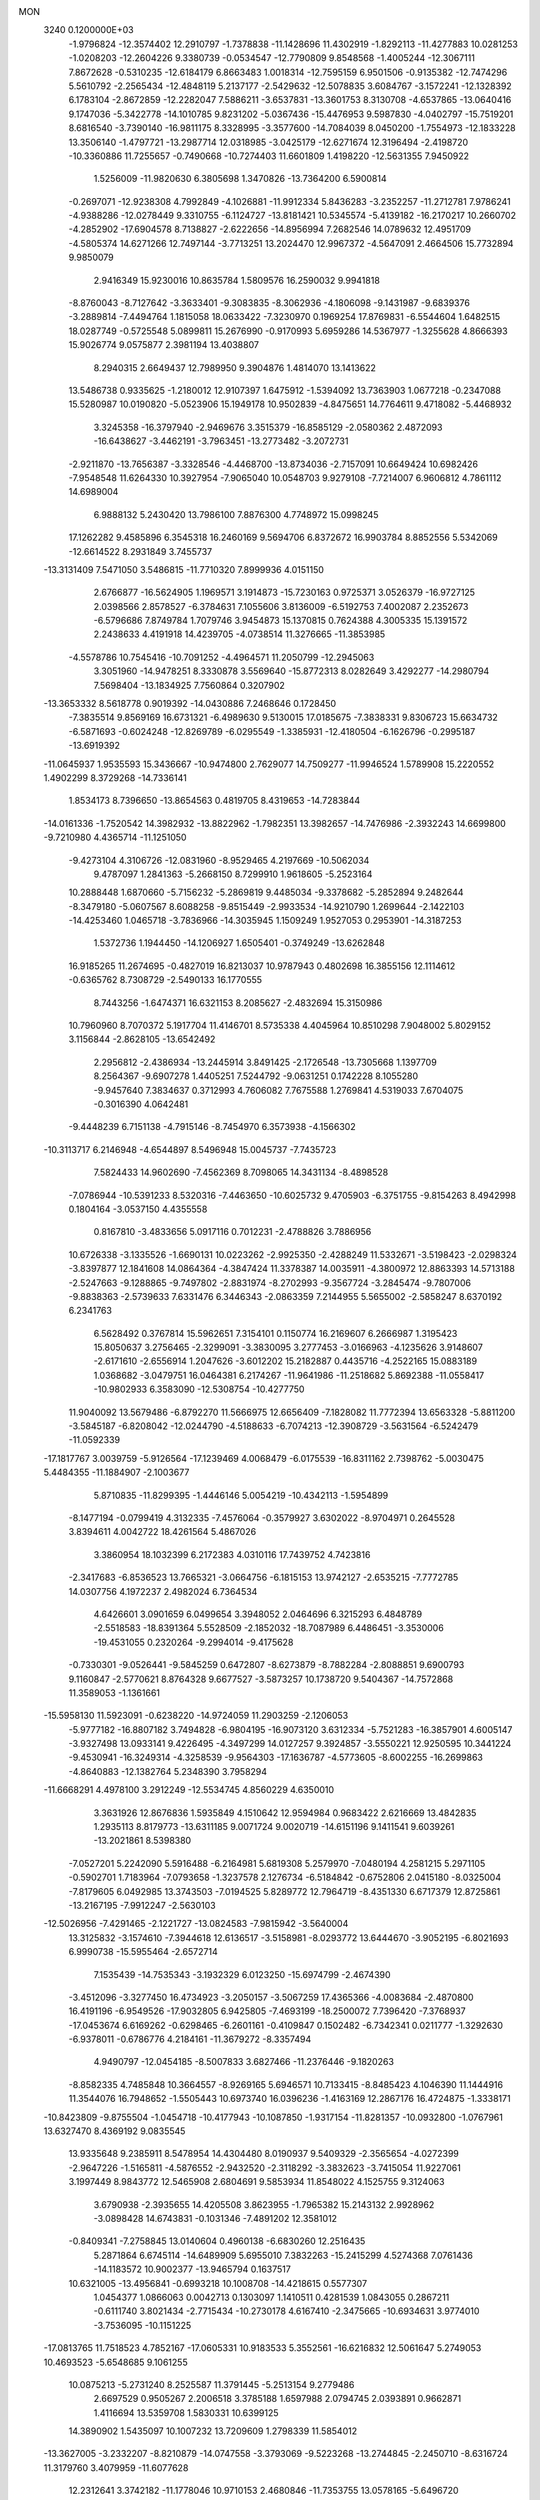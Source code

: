 MON                                                                             
 3240  0.1200000E+03
  -1.9796824 -12.3574402  12.2910797  -1.7378838 -11.1428696  11.4302919
  -1.8292113 -11.4277883  10.0281253  -1.0208203 -12.2604226   9.3380739
  -0.0534547 -12.7790809   9.8548568  -1.4005244 -12.3067111   7.8672628
  -0.5310235 -12.6184179   6.8663483   1.0018314 -12.7595159   6.9501506
  -0.9135382 -12.7474296   5.5610792  -2.2565434 -12.4848119   5.2137177
  -2.5429632 -12.5078835   3.6084767  -3.1572241 -12.1328392   6.1783104
  -2.8672859 -12.2282047   7.5886211  -3.6537831 -13.3601753   8.3130708
  -4.6537865 -13.0640416   9.1747036  -5.3422778 -14.1010785   9.8231202
  -5.0367436 -15.4476953   9.5987830  -4.0402797 -15.7519201   8.6816540
  -3.7390140 -16.9811175   8.3328995  -3.3577600 -14.7084039   8.0450200
  -1.7554973 -12.1833228  13.3506140  -1.4797721 -13.2987714  12.0318985
  -3.0425179 -12.6271674  12.3196494  -2.4198720 -10.3360886  11.7255657
  -0.7490668 -10.7274403  11.6601809   1.4198220 -12.5631355   7.9450922
   1.5256009 -11.9820630   6.3805698   1.3470826 -13.7364200   6.5900814
  -0.2697071 -12.9238308   4.7992849  -4.1026881 -11.9912334   5.8436283
  -3.2352257 -11.2712781   7.9786241  -4.9388286 -12.0278449   9.3310755
  -6.1124727 -13.8181421  10.5345574  -5.4139182 -16.2170217  10.2660702
  -4.2852902 -17.6904578   8.7138827  -2.6222656 -14.8956994   7.2682546
  14.0789632  12.4951709  -4.5805374  14.6271266  12.7497144  -3.7713251
  13.2024470  12.9967372  -4.5647091   2.4664506  15.7732894   9.9850079
   2.9416349  15.9230016  10.8635784   1.5809576  16.2590032   9.9941818
  -8.8760043  -8.7127642  -3.3633401  -9.3083835  -8.3062936  -4.1806098
  -9.1431987  -9.6839376  -3.2889814  -7.4494764   1.1815058  18.0633422
  -7.3230970   0.1969254  17.8769831  -6.5544604   1.6482515  18.0287749
  -0.5725548   5.0899811  15.2676990  -0.9170993   5.6959286  14.5367977
  -1.3255628   4.8666393  15.9026774   9.0575877   2.3981194  13.4038807
   8.2940315   2.6649437  12.7989950   9.3904876   1.4814070  13.1413622
  13.5486738   0.9335625  -1.2180012  12.9107397   1.6475912  -1.5394092
  13.7363903   1.0677218  -0.2347088  15.5280987  10.0190820  -5.0523906
  15.1949178  10.9502839  -4.8475651  14.7764611   9.4718082  -5.4468932
   3.3245358 -16.3797940  -2.9469676   3.3515379 -16.8585129  -2.0580362
   2.4872093 -16.6438627  -3.4462191  -3.7963451 -13.2773482  -3.2072731
  -2.9211870 -13.7656387  -3.3328546  -4.4468700 -13.8734036  -2.7157091
  10.6649424  10.6982426  -7.9548548  11.6264330  10.3927954  -7.9065040
  10.0548703   9.9279108  -7.7214007   6.9606812   4.7861112  14.6989004
   6.9888132   5.2430420  13.7986100   7.8876300   4.7748972  15.0998245
  17.1262282   9.4585896   6.3545318  16.2460169   9.5694706   6.8372672
  16.9903784   8.8852556   5.5342069 -12.6614522   8.2931849   3.7455737
 -13.3131409   7.5471050   3.5486815 -11.7710320   7.8999936   4.0151150
   2.6766877 -16.5624905   1.1969571   3.1914873 -15.7230163   0.9725371
   3.0526379 -16.9727125   2.0398566   2.8578527  -6.3784631   7.1055606
   3.8136009  -6.5192753   7.4002087   2.2352673  -6.5796686   7.8749784
   1.7079746   3.9454873  15.1370815   0.7624388   4.3005335  15.1391572
   2.2438633   4.4191918  14.4239705  -4.0738514  11.3276665 -11.3853985
  -4.5578786  10.7545416 -10.7091252  -4.4964571  11.2050799 -12.2945063
   3.3051960 -14.9478251   8.3330878   3.5569640 -15.8772313   8.0282649
   3.4292277 -14.2980794   7.5698404 -13.1834925   7.7560864   0.3207902
 -13.3653332   8.5618778   0.9019392 -14.0430886   7.2468646   0.1728450
  -7.3835514   9.8569169  16.6731321  -6.4989630   9.5130015  17.0185675
  -7.3838331   9.8306723  15.6634732  -6.5871693  -0.6024248 -12.8269789
  -6.0295549  -1.3385931 -12.4180504  -6.1626796  -0.2995187 -13.6919392
 -11.0645937   1.9535593  15.3436667 -10.9474800   2.7629077  14.7509277
 -11.9946524   1.5789908  15.2220552   1.4902299   8.3729268 -14.7336141
   1.8534173   8.7396650 -13.8654563   0.4819705   8.4319653 -14.7283844
 -14.0161336  -1.7520542  14.3982932 -13.8822962  -1.7982351  13.3982657
 -14.7476986  -2.3932243  14.6699800  -9.7210980   4.4365714 -11.1251050
  -9.4273104   4.3106726 -12.0831960  -8.9529465   4.2197669 -10.5062034
   9.4787097   1.2841363  -5.2668150   8.7299910   1.9618605  -5.2523164
  10.2888448   1.6870660  -5.7156232  -5.2869819   9.4485034  -9.3378682
  -5.2852894   9.2482644  -8.3479180  -5.0607567   8.6088258  -9.8515449
  -2.9933534 -14.9210790   1.2699644  -2.1422103 -14.4253460   1.0465718
  -3.7836966 -14.3035945   1.1509249   1.9527053   0.2953901 -14.3187253
   1.5372736   1.1944450 -14.1206927   1.6505401  -0.3749249 -13.6262848
  16.9185265  11.2674695  -0.4827019  16.8213037  10.9787943   0.4802698
  16.3855156  12.1114612  -0.6365762   8.7308729  -2.5490133  16.1770555
   8.7443256  -1.6474371  16.6321153   8.2085627  -2.4832694  15.3150986
  10.7960960   8.7070372   5.1917704  11.4146701   8.5735338   4.4045964
  10.8510298   7.9048002   5.8029152   3.1156844  -2.8628105 -13.6542492
   2.2956812  -2.4386934 -13.2445914   3.8491425  -2.1726548 -13.7305668
   1.1397709   8.2564367  -9.6907278   1.4405251   7.5244792  -9.0631251
   0.1742228   8.1055280  -9.9457640   7.3834637   0.3712993   4.7606082
   7.7675588   1.2769841   4.5319033   7.6704075  -0.3016390   4.0642481
  -9.4448239   6.7151138  -4.7915146  -8.7454970   6.3573938  -4.1566302
 -10.3113717   6.2146948  -4.6544897   8.5496948  15.0045737  -7.7435723
   7.5824433  14.9602690  -7.4562369   8.7098065  14.3431134  -8.4898528
  -7.0786944 -10.5391233   8.5320316  -7.4463650 -10.6025732   9.4705903
  -6.3751755  -9.8154263   8.4942998   0.1804164  -3.0537150   4.4355558
   0.8167810  -3.4833656   5.0917116   0.7012231  -2.4788826   3.7886956
  10.6726338  -3.1335526  -1.6690131  10.0223262  -2.9925350  -2.4288249
  11.5332671  -3.5198423  -2.0298324  -3.8397877  12.1841608  14.0864364
  -4.3847424  11.3378387  14.0035911  -4.3800972  12.8863393  14.5713188
  -2.5247663  -9.1288865  -9.7497802  -2.8831974  -8.2702993  -9.3567724
  -3.2845474  -9.7807006  -9.8838363  -2.5739633   7.6331476   6.3446343
  -2.0863359   7.2144955   5.5655002  -2.5858247   8.6370192   6.2341763
   6.5628492   0.3767814  15.5962651   7.3154101   0.1150774  16.2169607
   6.2666987   1.3195423  15.8050637   3.2756465  -2.3299091  -3.3830095
   3.2777453  -3.0166963  -4.1235626   3.9148607  -2.6171610  -2.6556914
   1.2047626  -3.6012202  15.2182887   0.4435716  -4.2522165  15.0883189
   1.0368682  -3.0479751  16.0464381   6.2174267 -11.9641986 -11.2518682
   5.8692388 -11.0558417 -10.9802933   6.3583090 -12.5308754 -10.4277750
  11.9040092  13.5679486  -6.8792270  11.5666975  12.6656409  -7.1828082
  11.7772394  13.6563328  -5.8811200  -3.5845187  -6.8208042 -12.0244790
  -4.5188633  -6.7074213 -12.3908729  -3.5631564  -6.5242479 -11.0592339
 -17.1817767   3.0039759  -5.9126564 -17.1239469   4.0068479  -6.0175539
 -16.8311162   2.7398762  -5.0030475   5.4484355 -11.1884907  -2.1003677
   5.8710835 -11.8299395  -1.4446146   5.0054219 -10.4342113  -1.5954899
  -8.1477194  -0.0799419   4.3132335  -7.4576064  -0.3579927   3.6302022
  -8.9704971   0.2645528   3.8394611   4.0042722  18.4261564   5.4867026
   3.3860954  18.1032399   6.2172383   4.0310116  17.7439752   4.7423816
  -2.3417683  -6.8536523  13.7665321  -3.0664756  -6.1815153  13.9742127
  -2.6535215  -7.7772785  14.0307756   4.1972237   2.4982024   6.7364534
   4.6426601   3.0901659   6.0499654   3.3948052   2.0464696   6.3215293
   6.4848789  -2.5518583 -18.8391364   5.5528509  -2.1852032 -18.7087989
   6.4486451  -3.3530006 -19.4531055   0.2320264  -9.2994014  -9.4175628
  -0.7330301  -9.0526441  -9.5845259   0.6472807  -8.6273879  -8.7882284
  -2.8088851   9.6900793   9.1160847  -2.5770621   8.8764328   9.6677527
  -3.5873257  10.1738720   9.5404367 -14.7572868  11.3589053  -1.1361661
 -15.5958130  11.5923091  -0.6238220 -14.9724059  11.2903259  -2.1206053
  -5.9777182 -16.8807182   3.7494828  -6.9804195 -16.9073120   3.6312334
  -5.7521283 -16.3857901   4.6005147  -3.9327498  13.0933141   9.4226495
  -4.3497299  14.0127257   9.3924857  -3.5550221  12.9250595  10.3441224
  -9.4530941 -16.3249314  -4.3258539  -9.9564303 -17.1636787  -4.5773605
  -8.6002255 -16.2699863  -4.8640883 -12.1382764   5.2348390   3.7958294
 -11.6668291   4.4978100   3.2912249 -12.5534745   4.8560229   4.6350010
   3.3631926  12.8676836   1.5935849   4.1510642  12.9594984   0.9683422
   2.6216669  13.4842835   1.2935113   8.8179773 -13.6311185   9.0071724
   9.0020719 -14.6151196   9.1411541   9.6039261 -13.2021861   8.5398380
  -7.0527201   5.2242090   5.5916488  -6.2164981   5.6819308   5.2579970
  -7.0480194   4.2581215   5.2971105  -0.5902701   1.7183964  -7.0793658
  -1.3237578   2.1276734  -6.5184842  -0.6752806   2.0415180  -8.0325004
  -7.8179605   6.0492985  13.3743503  -7.0194525   5.8289772  12.7964719
  -8.4351330   6.6717379  12.8725861 -13.2167195  -7.9912247  -2.5630103
 -12.5026956  -7.4291465  -2.1221727 -13.0824583  -7.9815942  -3.5640004
  13.3125832  -3.1574610  -7.3944618  12.6136517  -3.5158981  -8.0293772
  13.6444670  -3.9052195  -6.8021693   6.9990738 -15.5955464  -2.6572714
   7.1535439 -14.7535343  -3.1932329   6.0123250 -15.6974799  -2.4674390
  -3.4512096  -3.3277450  16.4734923  -3.2050157  -3.5067259  17.4365366
  -4.0083684  -2.4870800  16.4191196  -6.9549526 -17.9032805   6.9425805
  -7.4693199 -18.2500072   7.7396420  -7.3768937 -17.0453674   6.6169262
  -0.6298465  -6.2601161  -0.4109847   0.1502482  -6.7342341   0.0211777
  -1.3292630  -6.9378011  -0.6786776   4.2184161 -11.3679272  -8.3357494
   4.9490797 -12.0454185  -8.5007833   3.6827466 -11.2376446  -9.1820263
  -8.8582335   4.7485848  10.3664557  -8.9269165   5.6946571  10.7133415
  -8.8485423   4.1046390  11.1444916  11.3544076  16.7948652  -1.5505443
  10.6973740  16.0396236  -1.4163169  12.2867176  16.4724875  -1.3338171
 -10.8423809  -9.8755504  -1.0454718 -10.4177943 -10.1087850  -1.9317154
 -11.8281357 -10.0932800  -1.0767961  13.6327470   8.4369192   9.0835545
  13.9335648   9.2385911   8.5478954  14.4304480   8.0190937   9.5409329
  -2.3565654  -4.0272399  -2.9647226  -1.5165811  -4.5876552  -2.9432520
  -2.3118292  -3.3832623  -3.7415054  11.9227061   3.1997449   8.9843772
  12.5465908   2.6804691   9.5853934  11.8548022   4.1525755   9.3124063
   3.6790938  -2.3935655  14.4205508   3.8623955  -1.7965382  15.2143132
   2.9928962  -3.0898428  14.6743831  -0.1031346  -7.4891202  12.3581012
  -0.8409341  -7.2758845  13.0140604   0.4960138  -6.6830260  12.2516435
   5.2871864   6.6745114 -14.6489909   5.6955010   7.3832263 -15.2415299
   4.5274368   7.0761436 -14.1183572  10.9002377 -13.9465794   0.1637517
  10.6321005 -13.4956841  -0.6993218  10.1008708 -14.4218615   0.5577307
   1.0454377   1.0866063   0.0042713   0.1303097   1.1410511   0.4281539
   1.0843055   0.2867211  -0.6111740   3.8021434  -2.7715434 -10.2730178
   4.6167410  -2.3475665 -10.6934631   3.9774010  -3.7536095 -10.1151225
 -17.0813765  11.7518523   4.7852167 -17.0605331  10.9183533   5.3552561
 -16.6216832  12.5061647   5.2749053  10.4693523  -5.6548685   9.1061255
  10.0875213  -5.2731240   8.2525587  11.3791445  -5.2513154   9.2779486
   2.6697529   0.9505267   2.2006518   3.3785188   1.6597988   2.0794745
   2.0393891   0.9662871   1.4116694  13.5359708   1.5830331  10.6399125
  14.3890902   1.5435097  10.1007232  13.7209609   1.2798339  11.5854012
 -13.3627005  -3.2332207  -8.8210879 -14.0747558  -3.3793069  -9.5223268
 -13.2744845  -2.2450710  -8.6316724  11.3179760   3.4079959 -11.6077628
  12.2312641   3.3742182 -11.1778046  10.9710153   2.4680846 -11.7353755
  13.0578165  -5.6496720  -1.8454495  13.8451694  -6.2226174  -2.1136082
  12.6627216  -5.2147239  -2.6669239  10.9359665  -3.4098872 -17.3738834
  10.2926553  -4.1736760 -17.5251360  10.5093688  -2.5456374 -17.6758548
  13.4769608 -10.4499768   2.9493119  13.3596613 -10.6861196   3.9242874
  12.6724901  -9.9295173   2.6298612   4.9582986  16.6272176  -1.7068565
   5.3595226  17.0225435  -0.8685029   4.8215371  15.6347281  -1.5789467
   2.2973472  -8.5562827   4.9169723   1.3768805  -8.9688619   4.9681525
   2.4131216  -7.8967117   5.6730558   6.0894503   5.6866669 -10.5922319
   6.2558014   5.5625455 -11.5806757   6.8007924   5.1983426 -10.0672255
   1.5204191  -9.8038752  12.5823709   0.7795349  -9.1210919  12.5116784
   1.7044693 -10.1965588  11.6702168  12.3916092  -7.3335058  12.5908182
  12.7017276  -6.3845992  12.4375119  13.1581220  -7.8842317  12.9503444
  -3.4180121   8.8961991  -0.8956621  -4.2520624   8.5490324  -1.3472540
  -3.3524918   8.5081617   0.0345175  -1.3666287   4.9757514 -10.6680183
  -1.3807551   5.0297045 -11.6764772  -1.2963791   5.9064532 -10.2820659
   8.2070314  -8.4216449   3.6614364   7.7771824  -9.0300832   4.3434427
   7.4982228  -7.8461398   3.2295980  12.5787116   5.5118872  12.7364556
  12.6133053   5.6632145  11.7384560  13.0546524   4.6503414  12.9629931
   4.9539148  -5.9645177   5.1728650   5.5958417  -5.2786480   5.5438269
   4.0897166  -5.9336413   5.6946966  -1.1237964  -3.2298711 -11.5379935
  -1.6631576  -3.6204632 -12.2973532  -1.5520130  -3.4791396 -10.6578822
 -15.6292913   4.5426533  11.0290620 -15.4102392   5.5183705  10.8873149
 -14.8083859   3.9833518  10.8463158 -12.2617833 -12.5489808   4.7820775
 -11.9593976 -12.6902506   5.7353380 -11.4766371 -12.6701179   4.1584019
  -6.0690041  -1.2475944 -17.2782793  -5.0726786  -1.3322823 -17.1359294
  -6.2493583  -0.9467184 -18.2254044   5.1372788  -9.1837300 -11.0540423
   5.5773041  -8.9301308 -10.1810216   4.3730817  -8.5507199 -11.2421936
  -9.5003785 -11.2741015  -3.0507770 -10.0437824 -12.1245437  -3.0112755
  -8.5269489 -11.4887481  -2.8881067   7.4111689  -1.6361475  -9.1012671
   8.3499574  -1.3280006  -9.3106031   7.2372258  -2.5199490  -9.5581464
   5.5331745  -0.1921463  -1.0929804   5.8247225  -0.3701491  -0.1424990
   6.3110711  -0.3469517  -1.7182901  14.5696475   7.0053310   3.7582676
  13.8405058   6.3475054   3.9943136  14.1575397   7.9024121   3.5449307
  -2.4864410  -6.6890715  -8.4571130  -1.4888179  -6.8461610  -8.4701918
  -2.8271401  -6.7672897  -7.5095340  -2.2772540  10.6348455   6.2990686
  -2.4888807  10.3232637   7.2362084  -2.9888946  11.2818038   5.9906653
  11.3816775  -2.6103735   2.8750614  12.2296569  -3.1154790   2.6608197
  11.2075828  -2.6511564   3.8691075  -7.5605552  10.8235615   9.1415818
  -7.8014529   9.8427749   9.1303613  -6.7826573  10.9862831   8.5182869
  -4.3000014  15.4869060   7.5629167  -4.8693273  15.7207353   8.3637236
  -4.8658085  15.5184838   6.7268753  -5.8381084  -5.8064574  -9.5706414
  -6.5179383  -6.5398903  -9.4291932  -5.2979003  -5.6808277  -8.7265488
  15.8377637   1.5875697   9.1536542  16.6598947   1.9432907   8.6871104
  16.0813952   0.7622964   9.6824904   9.1993141  -5.8082552  16.4565488
   8.6314789  -5.4370229  15.7083177   9.4236115  -5.0692135  17.1074005
  -0.0809375  17.4922295  -7.0453471  -0.5033445  16.7299388  -7.5558225
   0.9236451  17.4434412  -7.1377249  -2.3027533   5.6033284  17.7943060
  -1.5967401   6.1557457  18.2595808  -2.7257108   4.9698151  18.4575313
  -8.1671973   0.1848351  11.0354424  -8.0315473   0.5075175  10.0880380
  -7.2714951  -0.0320846  11.4486778   5.7197568   5.7145355  -2.5293277
   5.6425633   4.7225716  -2.3556940   5.5610507   5.8980204  -3.5097591
  -9.8961200  -0.5096439  15.0492846 -10.0768744  -1.1548769  15.8049976
 -10.2531972   0.4030815  15.2932688  -8.7183624  15.1908774  11.8609985
  -8.8904454  15.8183332  12.6335182  -9.1023032  14.2813324  12.0741120
  -8.0368052   3.0214133 -15.7689115  -8.4393523   3.2322050 -16.6709219
  -7.0612405   2.7858437 -15.8824042   1.3683240  -0.9708175  -1.5595199
   2.2440198  -1.0923664  -2.0478668   0.6209977  -0.8627749  -2.2302884
  13.1812483 -13.2742407   4.9172708  13.1170206 -12.3317480   5.2745974
  14.1505801 -13.5079233   4.7563727  -0.6516729  -8.3101945   9.9033133
  -0.5961522  -8.2985721  10.9117192  -1.2778834  -7.5813684   9.5922299
  -8.7378825  -0.7114147 -15.2527482  -8.6479483  -1.5547633 -14.7043186
  -9.7031596  -0.4142305 -15.2574051  -4.2208481  12.2890405  -4.7560313
  -4.3007984  12.8360744  -3.9107729  -4.9049993  12.6059222  -5.4280605
 -13.8985030   5.2383211   6.5786811 -14.8606156   5.3048333   6.8787067
 -13.6271303   4.2666251   6.5311032   8.6387794  -3.0035173  -3.6112899
   7.9215114  -3.7125157  -3.5569957   9.1526355  -3.1099098  -4.4742688
  -0.6084027   0.7777458 -17.4617779  -1.1171756   0.2246788 -18.1365868
  -0.7944352   0.4294039 -16.5321814   2.9334631  -6.7781324 -14.9925293
   2.5985536  -6.2826614 -14.1786226   3.3447883  -7.6552889 -14.7070333
  -7.2619338   1.9138891 -18.9173209  -7.3266385   1.0456195 -19.4292009
  -6.4598394   1.8842587 -18.3042413   6.0454923  12.7573375  -4.1709109
   6.0794479  13.0297680  -5.1428824   5.0832367  12.6382030  -3.8881192
  13.0468945   8.5012562  -5.5585491  13.1920721   7.5919964  -5.9736034
  12.1940497   8.4920626  -5.0175582  -6.2425626  -5.5442089  -0.0430465
  -7.0111908  -6.0148291  -0.4989274  -5.4192152  -5.6026574  -0.6250971
 -10.4762075   3.9837304   7.6580252 -10.5529383   3.2307795   8.3268132
 -10.9795682   4.7899839   7.9996144   2.5183227  -3.1990234  -7.6602122
   3.1117825  -3.6747015  -8.3247691   2.6938177  -3.5600985  -6.7334294
  -2.7080364  -4.4312715 -13.4447086  -2.6465848  -4.5571448 -14.4449484
  -2.8540372  -5.3267978 -13.0010688   5.9405799  17.4774068   0.7617525
   5.1319156  18.0383610   0.9886720   6.7784200  17.9631853   1.0483590
   6.5562712  -1.4515226  13.3461999   5.9717395  -1.1779039  12.5693115
   6.3468732  -0.8711102  14.1458085  14.0563391  -1.8130218 -13.0312566
  14.5730275  -1.7641562 -12.1648010  14.1273340  -0.9296927 -13.5158075
  -3.5451283  13.9231825  -8.0730827  -4.0035898  14.4876108  -7.3721306
  -3.6490888  12.9461125  -7.8393594  10.7077578  -0.1200212 -15.6388363
  10.7350989  -0.6249325 -16.5131458   9.8688380   0.4410696 -15.6002262
   2.6782885  13.5752962  -5.7831960   2.9515844  13.7727144  -6.7352650
   1.7228645  13.2481270  -5.7681838  -8.5268577  12.7124067 -13.8725611
  -8.8231785  12.3040297 -12.9976198  -7.5834851  12.4169437 -14.0795631
   6.0476353  14.9681131   2.5959440   6.1216784  15.8203256   2.0589603
   6.0371877  14.1755999   1.9699139   1.4708125 -10.9066151   0.7333105
   0.5019780 -10.6226317   0.7618264   1.6188489 -11.6642144   1.3846388
   7.7053790  10.5287562   8.4402064   6.8617588  11.0599482   8.2782185
   7.5603921   9.5711107   8.1538608   1.5113713  17.3312531   0.3748431
   2.1641868  18.0888419   0.2334536   0.5728814  17.7008825   0.4269087
   3.7634381  16.7635792   3.4639351   2.8459252  16.8106884   3.0443510
   4.2564871  15.9581943   3.1056644  -6.1641240   8.3450858 -14.6829161
  -6.6029119   8.7767643 -13.8821547  -6.6783302   8.5848225 -15.5185107
  -5.7599554   6.8334566 -17.6721684  -5.4377371   6.7833493 -18.6280787
  -5.5878540   7.7592753 -17.3070095 -13.1874017   2.7325986   5.8400250
 -12.2451327   2.5120675   5.5508968 -13.8408615   2.1657935   5.3186592
   1.6792336  -0.2439733 -19.6360360   1.0287710  -0.9761763 -19.3893031
   2.6104640  -0.5104695 -19.3498723   6.3929378  -6.4207163  10.3946124
   5.8478836  -6.3613309  11.2428395   7.3540653  -6.6277209  10.6258764
   3.4938714   1.5575637  -1.3631837   3.0312285   2.0076046  -0.5863151
   4.1037375   0.8308664  -1.0166663   2.8482853   1.2689075  14.5403329
   2.4773996   2.2081901  14.5232459   3.7514945   1.2553568  14.0885259
  -6.9111642 -10.6379385   1.5248181  -6.5478262 -10.1633215   0.7106780
  -7.9206757 -10.6120973   1.5069662  -8.5162810  -6.3654081   5.1313194
  -8.2799760  -6.5214099   4.1618230  -8.7198400  -7.2497605   5.5746979
   6.7781644 -13.2618977   2.9196276   6.3635669 -14.1218476   3.2493169
   7.3311719 -12.8501779   3.6577126  -6.1009396  -6.0604423   6.2581154
  -7.0307751  -6.1930907   5.8867525  -5.5484218  -5.5291265   5.6004471
  16.3783797   0.2055244  -6.1516118  17.1331545  -0.2643432  -5.6724047
  16.4793423   1.2043355  -6.0407835  15.5695481  -5.7056405   9.3869083
  15.4412598  -6.3989681   8.6637632  14.7039896  -5.2055341   9.5311377
  -4.6364519   2.1226714 -14.3019981  -5.3416020   1.4116725 -14.4336945
  -4.0010209   2.1160716 -15.0870357   5.7484220  -6.5703781  -1.8226269
   5.7653243  -6.3989716  -0.8274214   5.0080960  -7.2223184  -2.0394015
  12.9567830 -10.7262776   5.6594341  13.7147005 -10.4081310   6.2463274
  12.0787598 -10.5881083   6.1391053   2.6410361  -3.5873939 -17.5176120
   3.3923829  -4.2045078 -17.7910136   2.1650218  -3.9719798 -16.7141171
 -11.2486626  11.5060925  -2.9944859 -11.5518641  12.4568763  -2.8389897
 -11.8418419  10.8744667  -2.4755569   2.6521200   9.0749061  12.9624827
   2.8879127  10.0455608  13.1119195   2.2045637   8.9718413  12.0629433
   4.7451971 -16.5889488  -8.9896268   4.0888251 -16.9636519  -8.3196466
   4.2843080 -15.8947324  -9.5603673  -6.0305782  -6.8933302 -13.0650862
  -6.1012899  -7.8980980 -13.1395264  -6.8779946  -6.5255621 -12.6567578
  -0.1875008  -9.9420124   4.5307322  -0.8550205  -9.5868983   5.2003675
  -0.3200232  -9.4767156   3.6441451  -4.0135096   4.4406731 -10.7708276
  -3.0366639   4.1918869 -10.7077562  -4.5810666   3.6320705 -10.5607302
   2.2393331   4.0467816  -3.0471076   1.5774385   3.3472273  -3.3514418
   2.4749724   4.6477738  -3.8238846  14.8988132  -7.3565415  -2.7617733
  14.4713009  -7.6506267  -3.6282877  14.9569645  -8.1432748  -2.1310839
   0.7985487  -7.3982823  16.0547991   0.2876765  -6.7418080  15.4819544
   1.7759695  -7.1441604  16.0678613  -6.0211643  -9.3005077  -0.7352591
  -6.6292836  -8.5489753  -1.0276457  -5.0991092  -8.9336678  -0.5472622
  -7.7690282 -10.8459587  -5.8628964  -8.3564320 -11.6320751  -6.1018059
  -6.8613692 -11.1800854  -5.5720106   4.3538894  10.3926006   5.3145144
   5.2020649  10.9405797   5.3349406   3.9789404  10.3176568   6.2493388
   4.8634456 -13.9231126  -2.1280024   4.9104929 -13.0312586  -2.5996835
   3.9918667 -14.3793281  -2.3567328  10.6438420   0.8612500   4.5503555
  10.0725043   1.6896979   4.4646386  10.9164317   0.5437313   3.6311294
   2.8285851   5.4800633   2.2764924   3.5755775   6.1571917   2.2164970
   2.6319592   5.1133226   1.3561993   5.6941758  -3.5111018   6.5847292
   6.5708351  -3.0710794   6.3440039   5.6109640  -3.5682152   7.5896739
   8.7003988 -10.8613418  -1.8669487   8.3712629 -11.2979876  -2.7161307
   9.6104348 -10.4541743  -2.0286551   9.9261382  -3.5174227  -5.8273718
   9.8268162  -2.5300160  -6.0151566  10.2108856  -3.9936151  -6.6713266
   4.6712096   9.8578646  -6.6983803   4.2567021  10.0811675  -5.8048371
   3.9645687   9.9050264  -7.4184737  -4.7118092  10.2678902  10.9521974
  -5.5503499  10.8089586  10.7966516  -4.6823532   9.9617256  11.9142242
   9.8161568  -7.4474275  13.2406840  10.8205437  -7.4518436  13.1344421
   9.5152789  -8.3281172  13.6330589  14.1196050  -8.2527788 -10.0564012
  14.7525907  -7.7160809 -10.6320612  14.6179703  -9.0251740  -9.6379067
   2.2636785   1.0624174   5.4839790   2.8692923   0.2780025   5.2889788
   1.5762906   1.1478797   4.7489319 -12.0522571  12.4603645 -10.6434618
 -11.8893984  11.6808633 -11.2647145 -12.3882803  13.2503698 -11.1755144
   0.8166383 -13.5572562  -5.4636908   1.1536998 -12.6170255  -5.3138381
   0.3880310 -13.6197959  -6.3760967  -5.1073487  11.3453058   7.6512202
  -5.0663687  11.8414084   6.7724126  -4.5946072  11.8602192   8.3526904
  -1.3013901   1.2864951   1.1357444  -2.0153053   0.7048965   0.7208130
  -1.4012410   1.2766476   2.1407483   0.5327561 -15.5347471   4.4566594
  -0.3568027 -15.6792102   4.0006819   0.6756880 -16.2538817   5.1512930
   8.6207267  -0.0389803  17.1102099   9.4898039   0.4299643  16.8983239
   8.5240567  -0.1325608  18.1112082  -7.2020154  -7.8443701  -6.3221364
  -7.3611462  -7.6427058  -7.2989214  -7.4148801  -8.8146841  -6.1397105
   9.4572350 -13.5479169  -9.2266680   8.8910928 -14.3614665  -9.4208845
  10.4231144 -13.8259025  -9.1271646  -1.0856291  -9.7642440   0.0518049
  -0.7074187  -9.5915993  -0.8686573  -1.9545467 -10.2723770  -0.0311588
  -5.6012340  -1.8789562   3.5021152  -5.6064024  -2.1915238   2.5417118
  -5.0721455  -1.0216587   3.5742696  -2.9982783  -4.6442418   7.0628598
  -3.9261042  -4.5360149   6.6787687  -2.5409474  -3.7443576   7.0968715
  -2.1139955   4.8697553   9.3330629  -2.5210903   5.3455591   8.5406082
  -1.2413336   4.4425386   9.0572968  -0.2923067  -6.6013213  -5.5407359
  -0.0026140  -6.2679282  -4.6324258   0.0653967  -7.5345255  -5.6866062
  -8.5677831 -13.3172205  -0.7581062  -8.1697929 -12.6694526  -1.4230127
  -8.9395358 -12.8054552   0.0292923   0.1769483   5.1230963  11.6088132
   0.7233413   4.4538636  12.1319597  -0.4485049   5.6098809  12.2348716
 -13.5648957  -4.1825475  -0.8690711 -13.0134683  -5.0039642  -1.0723010
 -14.2679099  -4.4108686  -0.1807830 -15.4376966   7.9405440  -8.3880825
 -16.0601564   8.5788087  -7.9134649 -14.4809534   8.1750531  -8.1650398
  -5.5734436  15.6511575   9.8820010  -5.0918936  15.6920158  10.7688720
  -6.3568770  16.2884736   9.8946607 -14.6865599   7.0692746  10.6191771
 -14.6396042   7.4739208   9.6949712 -14.6696121   7.8055920  11.3102991
  -3.3936099  -9.6939808  -6.9654075  -3.2683406  -8.8210106  -6.4731365
  -4.2930211  -9.6952623  -7.4249266   6.1743512   8.9132522   3.7437923
   5.5037293   9.4868541   4.2350632   7.0835901   9.3514033   3.7813194
  -4.1035358 -18.1944661  -8.1912441  -4.7368825 -18.5987324  -7.5163065
  -4.1386102 -18.7285196  -9.0477816 -17.6378047  -6.2884014  -5.5143676
 -17.1160283  -6.9074998  -4.9105741 -17.2829518  -6.3597575  -6.4572821
   2.7524776  -5.8377249  -3.0713547   2.7951811  -5.5004521  -2.1202903
   3.2575760  -6.7094651  -3.1423809 -11.3286903  -0.8200330   8.5475664
 -11.1176044  -0.6514203   7.5743694 -12.2131783  -1.3020119   8.6215747
 -11.4504331  12.5916908   4.3053223 -12.0402562  12.6729755   5.1211663
 -12.0178050  12.6546554   3.4721209  14.6234793 -13.0090694  -0.1969496
  15.0143729 -13.1243646  -1.1210758  13.8356138 -12.3786474  -0.2409489
  -3.5980461  11.4183842  -0.1348832  -3.4677758  10.4545004  -0.4070186
  -2.7083184  11.8168047   0.1292109  -5.6340817  -3.1743938  -3.2896850
  -6.2524813  -2.7743617  -2.5985583  -5.3339695  -4.0889583  -2.9837366
 -10.0494968   6.4724114   4.6535300 -10.9009019   5.9536744   4.4919092
  -9.2643531   5.8371119   4.6601705  -3.0582023 -15.8810137  -8.3324726
  -3.3819148 -15.2036215  -7.6568618  -3.5059229 -16.7696348  -8.1592706
   2.1226169   8.9826146 -12.1706953   1.6184214   9.8003395 -12.4824850
   1.8300579   8.7435935 -11.2340106  -8.2188808  14.0600732 -10.5467047
  -7.5001119  13.4324023 -10.2157961  -8.0868973  14.9715109 -10.1320220
  -8.8323822   8.2894752   2.4360088  -9.4481018   9.0560262   2.6670695
  -8.9797873   7.5313482   3.0868661  14.1914280  -6.2198400   2.5088225
  15.1458560  -6.5239778   2.3797200  14.0604735  -5.3233836   2.0623732
  -1.4229458  -4.0832667   0.8278179  -0.5808352  -3.5267280   0.7929703
  -1.2508369  -4.9814402   0.3991422   2.8540984   0.8033785  10.0551998
   3.4427596   1.5088743   9.6358508   1.8980116   1.1285706  10.0709522
  -2.8889447  13.8958820  11.9741516  -3.2420804  13.2129538  12.6291358
  -2.6857267  14.7565655  12.4620310  11.9597369  12.5615014   6.5166369
  11.3271349  11.8521020   6.8582025  11.4693452  13.4411170   6.4398749
 -15.6974464 -11.4509553   7.5076265 -16.5969441 -11.9101975   7.5176542
 -14.9769433 -12.1165786   7.7482943  15.5986553  -9.4416593   1.7077943
  15.6670430  -8.4354019   1.7613595  14.6974349  -9.7367925   2.0553547
   2.2706433 -11.0934848  10.3872521   1.4095194 -11.4001580   9.9576976
   2.8420120 -10.6248458   9.6987643  12.5514403   5.7373780   9.9773885
  12.2029291   6.5536667   9.4954004  13.4649382   5.4989794   9.6185185
   5.8528625   9.8804425   0.0424134   5.1107994  10.5487427  -0.1086399
   5.8518743   9.2015722  -0.7054062  -4.8368931   6.8421980   4.9039605
  -4.1008746   6.1975074   5.1544618  -4.9048055   7.5649132   5.6062215
  -1.0121310   3.4715330 -17.8513704  -0.0747483   3.8058321 -18.0235851
  -0.9723785   2.5293618 -17.4896617  14.8217194   8.1097177  -0.6570608
  15.5849933   8.3882948  -1.2569840  14.0864992   7.7005412  -1.2157430
  11.4840508   2.5193690  14.5678356  10.6604895   2.7325544  14.0234105
  12.2976839   2.9099995  14.1145047  -6.6385570  -9.1062475   3.8725711
  -7.3669015  -8.4100576   3.8023297  -6.4952312  -9.5357566   2.9697535
  -8.9283043  12.8922914  -6.2373288  -8.9545386  12.3782186  -5.3683404
  -9.7433283  13.4852507  -6.3024073 -14.7201368  -9.6214673  -1.1368805
 -14.1431424 -10.4478887  -1.0720341 -14.2728106  -8.9449786  -1.7388458
   3.9968047   0.0349141 -16.3156400   3.2578244  -0.2233895 -15.6774494
   4.6764421   0.6036979 -15.8312043  -0.8548161  -5.3208527  15.2529264
  -1.4360865  -4.5196200  15.4535529  -1.3776668  -5.9865394  14.7019379
 -11.1672602   1.8859066 -13.7569922 -10.1814505   2.0485591 -13.6092653
 -11.2889343   1.1119372 -14.3943828 -16.4467203  -1.9818943  -5.3509893
 -17.3066876  -2.3968542  -5.0218016 -16.2280263  -2.3434998  -6.2683302
   8.9777315  12.2133469  -9.3746249   9.7066969  11.5670822  -9.1080701
   8.0947551  11.7250297  -9.4193365  -7.6180697  -7.6832461  -9.0312728
  -7.4004529  -8.6502073  -9.2255126  -8.3559840  -7.3738937  -9.6476198
  -7.5135193 -15.4147614   6.4504349  -7.8638806 -14.6926218   7.0635102
  -6.5168635 -15.3016437   6.3321910  -9.9909306  -1.8692793  -6.3346222
 -10.8642113  -1.5942071  -6.7610212  -9.4541463  -1.0451347  -6.1049520
   4.7112127   5.9218616   7.5548336   3.8100240   5.5340764   7.3148724
   5.0009969   6.5698100   6.8363018   4.6140694  -4.6851752 -12.4009114
   3.8692138  -4.0102598 -12.4998019   5.3696899  -4.4467848 -13.0272561
  10.6762008  15.7951121   1.8635698  10.8575865  16.1453709   2.7933644
  11.5136427  15.8746244   1.3045806  10.4931787  -1.0473796  -9.6109436
  10.7932226  -1.9542853  -9.9389615  10.9128352  -0.8588507  -8.7118077
  15.0747001   5.5929422 -12.0759493  14.8739684   5.0288292 -11.2625717
  14.2087213   5.8666644 -12.5178282   0.5405916  13.6916499  -3.6991650
   1.1935610  14.4397734  -3.5146597   0.1401984  13.8133558  -4.6183891
 -11.3862752 -12.7052972   7.4540641 -11.7540375 -13.6456689   7.4305697
 -11.0652082 -12.4926343   8.3877613 -16.7834685   5.7910486  -6.0017392
 -15.8275332   6.1004293  -5.8989224 -17.3723286   6.2968359  -5.3555790
  12.2078276   1.4428075  -9.2085269  12.3721848   1.0474334 -10.1232760
  12.1709316   0.7018157  -8.5232023 -10.3215291  -7.5890579  -5.7834524
 -11.2627946  -7.7362003  -5.4480893 -10.2434407  -6.6592922  -6.1701538
  -5.5971076 -19.3994538  -6.3270804  -5.4604371 -19.4605828  -5.3282389
  -6.5770603 -19.5185015  -6.5406697 -15.3458879  -2.1418686  -1.6406640
 -14.8326484  -2.9816864  -1.4139673 -15.8312008  -2.2701906  -2.5170800
  -5.7201799  -8.0641604   7.8607293  -5.2507779  -7.5973617   8.6235273
  -5.8923008  -7.4033568   7.1165432 -12.1327005   4.8684844  -1.1455496
 -12.9584658   5.1104097  -1.6744011 -12.2273220   5.2086808  -0.1992868
  10.4339821 -10.9436181   9.4021103   9.5122181 -10.5309701   9.4152598
  11.1224742 -10.2364487   9.6165635 -12.5212242   9.7500538  10.4594569
 -12.0903094   9.4266103   9.6051755 -11.9172259   9.5406449  11.2413994
  13.1617334  10.1119859  -7.7610319  13.1257966   9.5329120  -6.9343023
  14.0518476   9.9864666  -8.2215118  -3.9012876  -7.7962870   0.2643186
  -3.6431742  -7.4320262   1.1702941  -3.8641362  -7.0542724  -0.4198847
   5.7059485  -7.3871598   3.1922104   4.9630972  -7.9070863   2.7472964
   5.3259582  -6.8398601   3.9512692  -7.4210218 -18.8493994  -0.7535036
  -6.5411416 -18.3654806  -0.6451825  -8.1493358 -18.3335822  -0.2806492
   6.7776135  17.8263511  -6.2848368   7.0570256  17.2855745  -5.4788656
   6.9357455  17.2865339  -7.1237002  -8.1752137   4.5268271 -13.4202464
  -8.4152865   3.9888129 -14.2406158  -7.2149763   4.3433739 -13.1664964
   8.9339498  13.7096917   1.8155130   8.4621597  13.5688075   2.6973666
   9.6245190  14.4398308   1.9160666 -11.7471931   2.9596183  -7.1790830
 -11.7313900   3.8619235  -7.6326198 -11.8931279   2.2378865  -7.8703905
 -15.1695933   0.7829412   9.2438200 -14.3420700   1.3001925   9.5041203
 -15.7735639   0.6873603  10.0476757  -7.7102370   9.3352465  14.0225341
  -7.8366504   9.9233243  13.2111870  -7.9634589   8.3850022  13.7922853
  -3.2677970   4.5027870   5.2810281  -2.3771755   4.2062739   5.6538194
  -4.0117541   4.1511392   5.8666659  -6.9699515  -4.2284742  14.1482438
  -7.1081585  -3.3131955  14.5523030  -7.8460963  -4.5692180  13.7789688
   4.8014608  -5.8212257 -17.0220924   4.8499566  -6.5812312 -17.6855228
   4.3177844  -6.1302017 -16.1910142   4.1987307  19.1170932  -2.9551524
   3.6185905  18.7509741  -3.6964311   4.4786251  18.3637159  -2.3434485
  -0.2029165   9.0005854  14.1730675  -0.5081779   9.7917453  14.7216853
   0.8050900   9.0037012  14.1097176   7.6235439 -12.3890348  -0.0247448
   8.1408903 -11.8786348  -0.7261324   7.9390290 -12.1124381   0.8939844
  -4.3885959  12.5731903   4.9293815  -4.5061910  11.9825087   4.1186001
  -5.0054415  13.3697384   4.8578789  -7.0164705  -0.5283392   6.7259905
  -7.5504759  -0.5386872   5.8687675  -6.8367647  -1.4770822   7.0221199
   7.1256000   5.1553211 -13.2388788   6.6277720   5.4902657 -14.0513315
   6.9548272   4.1665865 -13.1233774  -7.9817091  -7.8941031  11.6401959
  -8.3310448  -7.7839717  10.6989544  -8.7175470  -7.6834023  12.2991707
   8.3014356  -3.1403845 -11.5557935   8.6311624  -2.2135926 -11.7847850
   7.9062519  -3.5702589 -12.3798917  -4.5934172  -0.7327386  -3.8639176
  -4.3387878  -0.8888498  -4.8287456  -4.8111972  -1.6164335  -3.4260191
 -11.3183937  -3.0392026  -4.2679175 -10.7141992  -2.5273835  -4.8948867
 -11.9356056  -3.6319914  -4.8043417 -11.7946618   1.3963422  -9.2784312
 -10.8538971   1.7261199  -9.4406302 -12.3350702   1.4898506 -10.1265555
  14.7503659  10.2070282   7.4422961  14.3846972  10.3616694   6.5136022
  14.9048934  11.0962515   7.8956208   5.3384066 -16.2803910  12.5691137
   4.7451590 -17.0044560  12.1897893   4.9463079 -15.3754540  12.3512887
  -4.4446411 -18.9100230   2.8050523  -4.7913366 -19.7746313   3.1953787
  -5.0216302 -18.1432278   3.1200263  -1.7650868   0.0320415 -12.1768480
  -2.6710836   0.1792649 -11.7554276  -1.4816890   0.8686406 -12.6666313
  -5.1332786 -10.8654255  -8.8114121  -5.6940251 -10.6270785  -9.6169269
  -4.9121637 -11.8506475  -8.8347746  -5.3181434 -16.3816531  -4.8432941
  -4.8686540 -15.7456105  -5.4863409  -6.2146045 -16.6597611  -5.2162732
  -2.0439682  -0.1773838 -15.3241322  -2.2608891  -0.3151693 -14.3473720
  -2.4284922  -0.9387558 -15.8650147 -13.7418462  -6.5062848 -10.6728293
 -12.9941673  -7.1650566 -10.8374381 -13.6153614  -5.6984734 -11.2657393
  13.7091736  -1.9091425   8.7115523  13.8627021  -2.5332471   7.9324358
  14.5982689  -1.6435560   9.1103924   3.1144694 -15.2285054   4.9634657
   3.4149818 -16.0485163   5.4707865   2.1994581 -15.3933238   4.5688911
 -13.1027224  -5.0539909 -12.8980396 -12.6034614  -4.1804676 -12.9863325
 -13.9931282  -4.9819371 -13.3692994 -14.9705202  -1.2860376   0.9288560
 -14.8677911  -0.2857602   1.0236821 -15.1935813  -1.5121397  -0.0299044
  -7.8698420   3.8910476  -9.1548088  -6.8758264   4.0585161  -9.0916630
  -8.3144560   4.1751309  -8.2935800  -1.0623956   2.4636305  17.7086622
  -1.1655157   1.7564024  18.4223109  -0.3455804   3.1191297  17.9854233
 -11.0243492  -4.1422089  -9.9036497 -11.8906198  -3.9329582  -9.4283714
 -10.9994542  -3.6551210 -10.7880849   2.1184706   2.0315321 -16.9771697
   2.9216175   1.4237408 -16.9020385   1.2972438   1.4804203 -17.1820168
 -12.7795156  -4.3345104  -6.1273167 -13.3082752  -3.8627500  -6.8470079
 -11.9148589  -4.6812776  -6.5174720  -7.3809093   7.0424676 -11.3521448
  -8.0750555   7.3224125 -10.6739915  -7.7244327   6.2521127 -11.8788619
 -10.3578114   7.1423364  -7.7756817  -9.9619107   6.7169685  -6.9495917
 -10.7226103   6.4225370  -8.3830619 -14.9714158   0.4945875 -10.1687591
 -14.8046414   0.3850450  -9.1786648 -14.6387611   1.4000657 -10.4680085
  -1.6635003  -5.4533983 -16.0416271  -0.9936764  -6.0838475 -15.6245301
  -1.3590534  -5.2064696 -16.9724538   1.0220610  -2.8950096   0.5913340
   0.9976128  -2.2684780  -0.2004744   1.4361658  -2.4222797   1.3819942
  -3.3728372   4.6922542   2.5379748  -3.2208530   4.4782367   3.5132682
  -2.5014767   4.6058563   2.0346197 -13.4114266  -4.6183959  11.8635987
 -13.5019371  -3.6427899  12.1087533 -12.6467530  -4.7326506  11.2137370
  -3.8121369  13.9999576  -2.6664778  -4.5514289  14.5248884  -2.2215117
  -3.0889503  13.7981297  -1.9909286 -13.5042358  -2.1437865   9.0713454
 -13.9830815  -3.0328966   9.0543159 -14.0548292  -1.4554120   8.5783066
  13.1388194  -4.2887242   9.8683634  13.1056874  -4.3989706  10.8717816
  13.0860174  -3.3073284   9.6356097  -9.1855582  -1.4401940 -11.4599445
  -8.3017205  -1.5768543 -11.9292576  -9.0193362  -1.1758515 -10.4994273
   4.8608951  12.2150517  11.3671159   5.4720018  11.6450773  11.9343705
   5.1215195  13.1861506  11.4627290   9.9517157   5.5680312 -10.8187920
  10.6245863   4.8223784 -10.9253145   9.7977744   6.0127521 -11.7124504
  -4.1419927   6.8895550  -6.2440176  -3.4115911   7.1068041  -5.5811328
  -4.7567706   7.6850972  -6.3402505 -12.9994333   0.2510177  -2.6628135
 -13.0147226   0.9462573  -1.9303463 -12.6823442  -0.6299851  -2.2841468
  -4.5549009 -18.9913630   6.3088981  -5.2447795 -18.4169955   6.7717906
  -3.7840762 -18.4133082   6.0059428   4.3552272   2.9630650   9.4482802
   5.3171421   3.2705750   9.4643183   4.0309944   2.9214916   8.4926418
 -11.6214646   8.1895132  12.5003113 -11.9376614   7.3047291  12.1298027
 -11.2900180   8.0595366  13.4454829  -5.2300571 -18.7283529  -3.7176369
  -5.4420459 -18.4623171  -2.7666450  -4.9323229 -17.9145394  -4.2364451
   9.1604960  -4.3786682   2.6907985   8.9787095  -4.3595779   1.6974762
  10.0242106  -3.8922212   2.8843610  -8.8893955  -8.4874041   6.7956647
  -8.1677441  -8.8946881   7.3731065  -9.7892055  -8.6277461   7.2324096
   0.0637197   3.2345653  -1.4504137   0.7564225   3.8880677  -1.7868619
   0.5033615   2.5650565  -0.8351308  -5.9342301  11.7369352 -13.5264710
  -5.4751101  11.4467428 -14.3779974  -6.5110989  10.9831405 -13.1813393
  -9.0071811   8.5678806  -9.7080999  -9.5194156   8.0750549  -8.9905774
  -9.1360686   9.5627155  -9.5906620 -16.3258886   6.3634357   7.1719008
 -16.6187485   5.7690444   7.9341554 -15.7750616   7.1285943   7.5341466
  -4.7814818   3.5776810   7.3349458  -5.7307374   3.8069009   7.5927677
  -4.1842109   4.3736417   7.5076133 -17.4216716   4.8097683   5.2865625
 -16.7911140   4.9907477   4.5186149 -17.2418397   5.4672199   6.0318931
   3.6064468   7.9094672   9.1814711   3.8765585   7.0243733   8.7768126
   2.8154937   7.7720229   9.7943351   6.3238509   0.7915700   7.3013693
   6.7853342   0.3768783   6.5043976   5.4043701   1.1095034   7.0301249
 -11.5917235 -16.0749745   4.5094164 -11.9559139 -15.8182256   5.4158079
 -10.6433904 -15.7391073   4.4202111   4.5384858 -16.0408638  -5.3370180
   3.9498686 -16.1895152  -6.1441936   3.9879850 -16.1401626  -4.4960729
 -16.6770152  -9.0808725   8.0701801 -16.0178163  -9.8451188   8.0316535
 -16.8932641  -8.7752331   7.1321390   4.5711804  -0.5923182  18.1129470
   4.3060577   0.3769144  18.0109758   4.7899459  -0.7814541  19.0806604
 -11.2582968   6.2561408   1.4297833 -11.9646628   6.9087516   1.1211634
 -11.6366047   5.6717400   2.1615338  -2.7713211   1.3972209  -2.9622365
  -3.6229885   0.9108995  -3.2035953  -2.9850653   2.1592319  -2.3347393
  14.5314094   4.1600363  -0.2922127  13.9882224   3.6279323   0.3725529
  15.1028213   4.8313846   0.2006157  -4.7618728   4.2602392   0.3121510
  -4.3390081   4.4688054   1.2053394  -4.0821853   4.3971875  -0.4222672
  -5.2168834   2.7117789 -17.3493156  -4.3845546   2.4000778 -17.8290771
  -4.9986944   3.5237124 -16.7896215 -15.0297242  -9.8774576  -5.4548993
 -15.7053457 -10.1385009  -6.1588112 -15.4798003  -9.3114339  -4.7498116
  12.6819944   9.5406759   0.5846120  13.6253655   9.3783503   0.2624299
  12.1184369   8.7226790   0.4018994  -8.9843724  10.7407424  -4.1282527
  -9.8852176  10.9195655  -3.7080145  -8.9881187   9.8258030  -4.5560048
 -12.6543645   1.2564645  12.5457560 -12.9053133   1.0666434  13.5054918
 -12.0183135   0.5441391  12.2169223   4.7394840  -8.3577553  17.5267180
   5.6136308  -7.8524103  17.5023469   4.7667324  -9.1101560  16.8534792
  -4.9398952   5.0067579 -16.1549545  -5.3613793   5.6696509 -16.7897962
  -5.2939161   5.1623257 -15.2219122  -2.0481957 -18.3676592  -6.4880891
  -2.7840593 -18.2690791  -7.1728422  -2.3652291 -18.0080835  -5.5991036
  -1.8876252 -16.5871116   3.1261256  -1.1781696 -16.5662506   2.4075592
  -2.7051134 -16.0873513   2.8066689   5.6462064   2.7917609  15.6239647
   5.1550138   2.4558197  14.8078928   6.1186888   3.6559920  15.4004359
 -13.4666981  12.2577908   6.5071345 -13.8454007  13.1901088   6.4207197
 -13.5135613  11.9635261   7.4721797  10.8982975  12.3083324  -2.0283936
  11.4535264  12.5014266  -1.2070925  10.1738219  11.6439455  -1.7963913
   0.2412882  -6.6197224  -8.1111458   1.1884718  -6.5035111  -8.4419602
   0.1824861  -6.3229824  -7.1475133  10.4238091 -10.4364507   6.6619343
  10.6174034 -10.6779351   7.6233429  10.5145595  -9.4378510   6.5408435
   9.6066037   6.7329703   7.9197235  10.6086235   6.7989837   7.8115641
   9.3873394   6.0111955   8.5913367  -0.4303983  -2.6071451  -7.5401260
   0.5736862  -2.6563561  -7.6375560  -0.7929898  -1.8885245  -8.1502177
  -0.8519211  10.3784979   1.4255608  -0.7165562  10.1632853   2.4030371
  -1.0382572  11.3656247   1.3208731   2.7601833  -6.4683941  -9.0636591
   3.6892322  -6.1908064  -8.7809698   2.7748357  -6.7565574 -10.0315678
   0.9708842  -2.1186069  17.4381087   0.8794794  -1.6037023  18.3021795
   0.9779260  -1.4735398  16.6609737  -1.1005238   5.1944730  -6.7382461
  -1.1813205   4.4243152  -6.0898413  -2.0224848   5.5250497  -6.9848366
  -5.8121911 -13.3837661   1.0401364  -5.9094351 -13.6097498   2.0197154
  -6.1994064 -12.4673320   0.8660306  -6.3315701  -3.3660806 -10.8183783
  -6.4628586  -2.5974735 -10.1764231  -6.0189616  -4.1803608 -10.3091400
  -8.5301171   1.3704745 -12.6690330  -7.5536028   1.1647445 -12.8245804
  -9.0635127   0.5133036 -12.6981391   6.2554480 -14.0142359  15.1998988
   5.4771256 -13.5287781  14.7772347   6.8577262 -13.3474214  15.6611138
 -11.5766226  -2.6135212 -12.2504176 -12.4280937  -2.0749121 -12.1797271
 -10.7891577  -2.0327543 -12.0000000   8.6403655  -8.1757467  -4.8608201
   9.4376681  -8.7842032  -4.9799391   8.4363521  -8.0769830  -3.8765822
 -13.4215213 -12.6530504  -4.0485007 -13.2839964 -12.0163514  -4.8203824
 -12.5457772 -12.7888479  -3.5640098 -12.0575706  -0.5930890  -7.3803728
 -11.9952298   0.1015681  -8.1108966 -12.8843952  -0.4246222  -6.8253232
  13.3013736  -1.9081306  -0.0229655  14.0002820  -1.2635163   0.3177682
  12.8282815  -1.5024984  -0.8177902   6.4533015   8.0810631  -7.6638684
   5.9444500   8.8409580  -7.2352312   5.8014982   7.4354064  -8.0862188
 -11.4405603  -0.3827869 -15.3367390 -11.4278034  -0.4778476 -16.3421746
 -12.3944515  -0.4213660 -15.0070372  -1.2662596  14.3468485  -1.4332703
  -1.6460885  15.2410488  -1.7093785  -0.7888554  13.9270724  -2.2181099
  16.6690027  -6.9107763   2.7310531  17.4420714  -7.0887821   2.1059302
  17.0112533  -6.4691271   3.5724273 -11.5509094   8.6847974   8.2975473
 -10.5487293   8.7856315   8.2229310 -11.9930376   9.1157548   7.4982361
 -12.6593241  -8.7345891  10.4782991 -13.0865011  -9.5654869  10.8620030
 -13.3041674  -8.2875554   9.8423447   0.0414043  13.2425847  -6.4120117
  -0.2969681  14.0803927  -6.8633229  -0.6793593  12.5353150  -6.4312323
 -13.7199694 -10.2589782   5.3734134 -13.2368462 -11.1137425   5.1366225
 -14.6130670 -10.4812504   5.7894324  -7.7223924   5.8583784  18.7488768
  -8.0869501   5.1164857  19.3292154  -7.1385152   5.4637821  18.0253569
   9.3176294   0.3567940 -11.6248477   9.7216819   0.1441774 -10.7239394
   9.5816866  -0.3567748 -12.2890715  -7.1625812   8.5710164   0.0916522
  -7.9441365   8.3700757   0.6990188  -7.0361898   9.5708777   0.0252994
   5.4634091  -1.2946768 -13.3770437   5.5576181  -1.0330065 -12.4060888
   5.8081955  -0.5470884 -13.9621367  -7.0577422   3.9623102   1.9765157
  -7.8507825   4.4190380   1.5492141  -6.2175414   4.2033600   1.4704944
   9.0919853  16.1451215   8.4832278   9.0705519  15.1865499   8.1657674
   8.7017256  16.7446636   7.7702435   7.6920864  -0.4397577  -2.6139792
   7.1407947  -0.1473893  -3.4081442   8.0317750  -1.3784897  -2.7672569
  -4.2274193  -1.0116799  -6.5782870  -4.0710678  -1.4508628  -7.4742628
  -5.2160570  -0.8487548  -6.4512006 -10.5858441  10.5195244   2.8961870
 -10.9031562  11.1222250   3.6419518 -10.9696229  10.8394611   2.0184318
   6.2498657   6.4864332   5.3838814   6.1325719   7.3298506   4.8407522
   5.8871651   5.6990991   4.8655636   3.6133015  12.3684967  -3.3045784
   3.0169305  12.8071761  -3.9916024   3.5340122  11.3645862  -3.3818884
   0.3684863   1.7070398   9.8542709  -0.2923757   1.4566874   9.1326858
   0.1352185   1.2203097  10.7079569   5.7969330   2.4245132  -9.7779585
   5.1189804   2.3061315  -9.0387250   6.5383454   3.0325199  -9.4605702
 -11.6461470  -5.7867803  -1.7122185 -10.8695797  -5.4827463  -2.2819610
 -11.3823924  -5.7528459  -0.7378561   1.9972229  -3.7185346   6.3678960
   2.5107977  -4.4637599   6.8162042   2.5928451  -2.9082680   6.2740754
  -3.4871067   7.8206144 -14.6134361  -4.4611425   8.0545356 -14.4844594
  -3.2146045   8.0259776 -15.5640510  -1.2488526  12.6573834   8.8848955
  -1.4407533  12.4320004   9.8505438  -2.1194722  12.7980572   8.3926228
   1.2494181 -10.0077337  15.1322270   1.4100545  -9.9556119  14.1364463
   0.7356561  -9.1920165  15.4334812  -6.1434246  12.8264461  -6.7607759
  -6.2168315  12.3993307  -7.6730719  -7.0499016  12.8268716  -6.3153556
  14.2932163  -8.8788872  -5.2630079  15.0502073  -9.4227052  -5.6520149
  13.5740342  -8.7552836  -5.9612910  15.0071006   0.9390811   6.3370323
  15.2607200   1.0664443   7.3063391  14.1586364   1.4507414   6.1410418
  -0.1982458 -13.1238135  -1.5351142   0.7590451 -12.8275183  -1.6612224
  -0.4206346 -13.1334902  -0.5499495   7.9906133  -5.5971002  13.9529175
   8.6172573  -6.3089383  13.6054930   7.8463285  -4.8978326  13.2385599
  -2.5230533 -12.6799133 -11.6866069  -1.6645750 -12.1519424 -11.6205647
  -2.3709523 -13.4999362 -12.2562803   7.3587614  16.6676504  -3.5524385
   6.3728439  16.6364125  -3.3354342   7.8296328  15.9031385  -3.0899433
  11.2926780  -9.3088444  -4.5801006  11.9845161  -9.9716091  -4.2604085
  11.5338677  -8.9917632  -5.5082100 -12.5152178   2.2267750  -0.5162700
 -12.4039895   3.0950248  -1.0201256 -11.9106527   2.2272548   0.2928041
   8.8121877  -1.1931077  -6.1328205   9.0415509  -0.2199363  -5.9898872
   7.8356480  -1.3431161  -5.9231361   3.4087713  -8.8889735   2.4174998
   2.9460237  -8.7068771   3.2965935   3.9176398  -9.7592525   2.4788779
  11.1315302   0.7052025  16.4856319  11.2900156   1.1957081  15.6170776
  11.6135407  -0.1820943  16.4639439  -4.8399285   1.5338057  -0.7139966
  -5.2506211   1.4896656  -1.6356708  -4.8866202   2.4821696  -0.3697206
   1.9339106  13.2968904   5.5804839   1.7198735  12.7898259   6.4273449
   1.8868125  12.6687339   4.7909896   1.5267147  -5.3164846 -12.7883592
   2.1369224  -4.5324848 -12.9702684   0.6058867  -4.9778185 -12.5486072
 -11.4047676  -6.1710308   5.0787570 -11.8489525  -5.3266290   4.7474184
 -10.4855391  -6.2512886   4.6680532   9.1947921  -6.8944189  -7.4206501
   9.2017582  -7.7462743  -7.9632308   9.0492090  -7.1170788  -6.4463154
  -4.3766337  15.6573447  -5.4486060  -5.2629453  16.0752408  -5.2038315
  -4.1503679  14.9331523  -4.7819358   3.9148881  14.2238626  -1.2274246
   3.0656543  14.2532295  -0.6814946   3.7819976  13.6177316  -2.0243219
   4.4199875   4.1520842 -14.8609148   3.7927414   3.8338566 -14.1360745
   4.6146575   5.1344895 -14.7302111  -9.0292278   7.6874447  11.7287559
  -8.9354914   7.9057325  10.7470921 -10.0068739   7.6900694  11.9823327
  15.5391960   7.2675405  -8.2402510  16.2763225   7.5633527  -7.6163602
  15.8410535   7.3839215  -9.1970360  12.8506103  -4.6506248  12.5113086
  11.9849045  -4.1576990  12.6776746  13.4879311  -4.4791070  13.2758371
  -2.1891042   3.1326887  -5.3329405  -2.2894384   2.5156812  -4.5396343
  -3.1027873   3.3741133  -5.6893075   3.6230753  -9.8527357   8.4524689
   2.7246425  -9.3950323   8.3939356   3.7963672 -10.3645323   7.5991611
  13.1832324   0.6460773 -14.5484635  12.3843971   0.2690815 -15.0381944
  13.3393871   1.5995094 -14.8428833 -12.1617860 -11.1975539  -6.2197141
 -12.7089891 -10.3488536  -6.2003119 -11.2091080 -10.9781184  -6.4733923
 -14.0140985   4.3024966  -3.2505268 -14.4495699   3.3963623  -3.1536493
 -14.7267764   5.0178223  -3.2728729  -6.3858645  -8.1581334  -3.7120500
  -6.3421742  -7.8881976  -4.6843287  -7.3379605  -8.3930963  -3.4703775
  -1.9477048  -2.0745338   7.8457704  -2.5065847  -1.5793759   8.5258969
  -1.2249765  -2.5968694   8.3200376   3.1889097  -6.5078029  16.4703939
   3.5017789  -7.2685844  17.0564182   3.9665963  -6.1579852  15.9291628
  -8.1000564 -10.7412438  11.2027499  -7.8785520  -9.8143560  11.5372867
  -7.6332592 -11.4273880  11.7784291  -7.2959107  -2.3549431  -1.2446408
  -8.0746283  -2.9788216  -1.0881976  -6.6221161  -2.4643293  -0.5002381
  12.5715094 -11.8678016  -4.0446916  12.8054035 -11.7563642  -3.0684871
  12.8659414 -12.7812943  -4.3592403  -0.9678770  14.4845115   3.0049296
  -1.3744592  15.4072442   3.0628536  -0.6406503  14.2029129   3.9180150
  15.4231434 -12.6482043   2.4563737  15.2749597 -12.8487736   1.4776432
  14.6898988 -12.0389425   2.7899190   7.2512306   3.4547882   7.0541708
   6.9521109   2.4920486   7.1154890   6.9400034   3.9568196   7.8734400
  10.4229596   4.4549296  -0.5020917  11.0674087   5.2106871  -0.3187450
   9.5894354   4.5808579   0.0542171  15.8912633   3.8884040  -8.0402187
  16.5509828   4.4169981  -8.5929018  16.3595668   3.5072674  -7.2305727
   2.9059774   3.8372628 -12.5978062   2.8864008   3.1916434 -11.8213448
   2.0571722   3.7414618 -13.1367420  -7.5427198 -17.2569315  -6.4654010
  -7.6868179 -18.1372116  -6.9391549  -7.8479114 -16.5003104  -7.0607855
   1.0192342  16.7348545  -2.1277417   1.2257966  16.9017773  -1.1532835
   0.0244938  16.8202046  -2.2804072 -16.9062821 -10.7344817  -2.2641708
 -16.0446591 -10.5111791  -1.7868431 -16.8323100 -11.6514780  -2.6809991
  -2.0374136   5.4319692 -13.5912484  -2.4256685   6.3412924 -13.7973780
  -1.0996791   5.3744166 -13.9619796   9.1333649  -0.4608051  12.7254394
   8.2196254  -0.8316638  12.9437145   9.2288979  -0.3687048  11.7241947
   2.8242178   4.4399687  -9.6179022   2.5005474   3.6504423 -10.1582590
   3.8341062   4.4478376  -9.6051115   7.9241212   8.3675731 -10.5749995
   7.7257004   7.5761245  -9.9797363   8.9062941   8.5954559 -10.5157891
  -9.8355479  -9.8031155  -6.9891883  -9.0905998 -10.3091257  -6.5319072
  -9.9134240  -8.8807297  -6.5851588  -4.1142840 -14.3030476  -6.3181932
  -4.6845100 -13.8035184  -5.6508006  -3.3971011 -13.6879993  -6.6752147
   6.0187692  14.7737629  -6.6570270   5.8876165  14.3735286  -7.5750202
   5.1217378  15.0308843  -6.2706032  -9.2656120   4.5860532   0.6916132
 -10.0092876   5.2112032   0.9677185  -9.4047907   4.3000001  -0.2669811
  -1.5522789   1.0543786   7.9301546  -1.3535601   0.6783579   7.0140655
  -2.5486161   1.1853874   8.0313918  -7.4897687  -1.8503840  14.8660623
  -8.3270506  -1.3050826  15.0133893  -7.0124801  -1.5179480  14.0403615
   5.4173298  -9.4577482  -4.5626656   5.6708289  -8.7240609  -5.2088397
   6.2532821  -9.8476359  -4.1512397   3.5427940   0.8837264  -3.9460667
   2.9756275   0.0852271  -4.1926861   3.4200709   1.0939409  -2.9658377
   0.9922035   9.7060007  -5.4904587   1.3275037  10.2871955  -6.2453669
   1.7780039   9.3491606  -4.9657847  -8.5739195   2.7537176  12.2289830
  -8.7165286   1.8542255  11.7923176  -7.8009117   2.6948737  12.8763594
  -7.0299987  -0.9037968  -5.6456059  -7.3907388  -1.2202679  -4.7568919
  -6.9020037   0.0977220  -5.6195802  -3.3217812  -0.3575483   0.2349609
  -3.8961698   0.2348403  -0.3474938  -3.2266153  -1.2650163  -0.1981040
  16.0397550   6.1283734   1.2028423  15.7721858   6.9102944   0.6222338
  15.6781268   6.2628914   2.1362393  -1.7378296  16.9121670   2.5770802
  -2.2279869  17.1185269   1.7184409  -1.2791927  17.7473928   2.9119684
  13.9217586  -4.5676334   0.5042744  13.6401207  -3.5977372   0.4952495
  13.5405065  -5.0364199  -0.3050378   5.8144293  -9.2525597 -13.6184299
   6.4665525  -9.9429504 -13.9622262   5.7383677  -9.3319035 -12.6144283
 -14.2073847  -7.3982311   8.6756397 -13.8298221  -7.4739317   7.7419289
 -15.1144705  -7.8411645   8.7088875  -8.4785889   4.8950042  15.5326938
  -8.2861041   5.4870519  14.7373769  -9.2146091   5.3066556  16.0884972
  14.0402544   4.8068422   5.9768136  13.5396527   3.9395750   5.8451112
  14.6131620   4.9913489   5.1657438 -11.9706357  -9.1319037  -8.8023753
 -11.9812018  -8.8018321  -9.7568600 -11.0173104  -9.1748804  -8.4715823
 -14.9065122   6.7822214   4.5446973 -14.5959289   6.5923598   5.4868175
 -15.7923524   7.2665359   4.5734458   8.7928707   2.7604739   4.5204092
   8.2383888   2.9244152   5.3485233   9.1293893   3.6421792   4.1606161
   8.5531971  10.9129794  -0.9190368   8.2641956  11.7910318  -1.3259792
   7.7386271  10.3502617  -0.7192257  -5.3615140   8.8983439   6.7198267
  -6.1550782   8.9183711   6.0953632  -5.2343888   9.8115972   7.1320254
   3.8209094   3.1597314  -5.4424364   4.8291582   3.2189427  -5.4477688
   3.5332154   2.3665019  -4.8873516 -13.9916624 -14.6289621   1.5399655
 -14.3638186 -14.1188208   0.7517044 -13.3595178 -15.3442117   1.2099484
   2.6796474   4.9424214  -0.2865963   2.9806640   4.6528091  -1.2061689
   2.5492770   5.9439042  -0.2749497 -12.7195397  -1.5834908   2.4508192
 -12.8945464  -1.0290070   3.2766644 -13.5877175  -1.7365927   1.9579427
   4.3045769 -14.2191729  10.7317738   4.0640001 -14.2899076   9.7533980
   5.0483355 -13.5457625  10.8477115  -1.5422149   0.7344296  15.7105946
  -0.6780452   0.2957512  15.4262148  -1.3679261   1.3422573  16.4981662
  -6.8836606  -3.2113680   7.7856305  -7.6067403  -3.5030850   7.1436360
  -7.0240826  -3.6624277   8.6783381  -2.6075514 -17.0673337  -4.0290676
  -2.2361757 -16.1536663  -3.8113704  -3.6097281 -17.0060215  -4.1385324
   5.5060096  16.0653471   8.1187667   5.9732211  16.3333024   7.2643585
   4.8614327  15.3115796   7.9278340   6.9334772 -14.0062271   6.9767515
   7.6420284 -13.9347759   7.6929566   7.1112641 -14.8213374   6.4074651
   7.2284268   0.4205849   9.8347729   6.8702750   0.4205383   8.8904068
   8.1212305  -0.0511581   9.8562243 -11.0662467 -13.3162457  -1.5314844
 -11.3799846 -14.2650204  -1.3848722 -10.1470001 -13.1997637  -1.1295918
  -1.3203074   6.7766488  13.2641029  -2.1577523   7.0326845  13.7673242
  -0.5982016   7.4598934  13.4425404  16.8719444  -5.5419056  -1.9939993
  17.8081499  -5.8373555  -2.2313358  16.2169766  -6.2713200  -2.2370461
  14.6974341  -9.9403760  10.0393746  14.4840566 -10.9095312   9.8514697
  15.6535979  -9.8612638  10.3549565   8.5340827 -11.3721332  -7.4568508
   8.7494022 -10.4899149  -7.8989236   8.8506195 -12.1295942  -8.0452022
  12.6736304  -1.4671814  -3.3045411  12.0356555  -0.8535797  -2.8181453
  13.6241024  -1.1813094  -3.1175113  12.1862924  -3.6974712 -13.0918277
  11.8198144  -3.5165367 -12.1682171  13.0981815  -3.2725674 -13.1813543
 -15.2744664  -3.1490563 -10.7254602 -16.2379629  -3.3536609 -10.9488689
 -14.9885918  -2.3082557 -11.2065320 -12.9424489   8.4867305  -7.6274042
 -12.1599272   7.8668894  -7.7808859 -12.6405132   9.4440617  -7.7389922
  -5.1878953   6.0958246  11.8658772  -5.1573265   5.1027170  11.6844859
  -4.8905326   6.5979046  11.0415041 -12.4097561  -8.9423042   3.2609975
 -12.7214356  -9.4944364   2.4748003 -12.8501917  -9.2796627   4.1049796
  -7.8678958   5.0309002  -6.4274285  -7.0752876   5.4475987  -6.8945843
  -8.2515960   5.6886565  -5.7639296  13.2302103 -11.0615248  -1.5677693
  14.0466443 -10.5190305  -1.3243859  12.4018612 -10.4969834  -1.4443561
  10.1005232 -13.1922445  -3.0661890   9.7689539 -14.1316201  -3.2327282
   9.6057635 -12.5490604  -3.6675433  -4.3713328   6.5588821  16.5445562
  -5.0596804   5.8338027  16.6878654  -3.4800748   6.2536516  16.9086901
 -13.8947895  -7.3846637  -7.8600202 -13.7660265  -6.8753054  -8.7226176
 -13.3455832  -8.2319463  -7.8842003   1.5415596  -7.4035781   1.1690224
   2.2677548  -7.9467557   1.6136555   0.6763145  -7.5184237   1.6772166
  15.7697582   4.9080325  -3.0766304  15.8664625   3.9689370  -3.4355845
  15.1180640   4.9080304  -2.3050122   7.5354480  14.1493892   7.5445494
   7.5716861  13.2268811   7.9541413   6.9016147  14.7289969   8.0759722
   4.5361924   6.6423160  -8.7057287   3.6063815   6.3573724  -8.9784169
   5.1951282   6.3698677  -9.4210437  -0.9140207  16.1962350 -10.4415734
  -1.8179990  16.3867186 -10.8497882  -0.2916171  16.9700120 -10.6259183
  -9.6184906   0.8133264   1.7718810  -9.9097954   0.0639266   1.1606188
  -8.6096692   0.8567556   1.7940890   0.6733391 -15.2011050   8.8358321
   1.6216293 -15.3163944   9.1637863   0.3540731 -14.2672647   9.0505678
  14.1059664  -7.3561781   7.8025609  13.1273578  -7.4862164   8.0159036
  14.5041485  -8.2338253   7.5004243  10.1019517  14.4928861   5.9381975
   9.1280154  14.5395240   5.6748100  10.6558144  15.0135981   5.2732199
  -9.5998605  -9.0398099   3.5376887  -9.3470479  -9.4836291   4.4090155
 -10.6060579  -8.9992672   3.4600803  13.5540019   6.1207787  -6.9337464
  14.2546968   6.4404526  -7.5871492  13.7506852   5.1659750  -6.6696146
   6.7508409   1.8346748   0.5444674   7.1587845   0.9515326   0.8160220
   6.9101263   1.9903180  -0.4406739   3.9991394  -1.4639252 -18.4499179
   4.0243830  -0.7691871 -17.7172503   3.4424329  -2.2509132 -18.1485417
  12.6746802 -10.2491609 -11.2611863  12.3050510 -10.9702503 -10.6582731
  13.1384021  -9.5476389 -10.7017858  -7.8685876  14.4809341  -0.6185176
  -8.4006940  14.9774289   0.0818077  -8.0805079  13.4948193  -0.5659114
  -7.9865752  -7.1191746  -1.0892421  -8.6781168  -7.5400604  -0.4853171
  -8.2802156  -7.2094686  -2.0513867 -15.2856571  11.6815037  -3.7424103
 -15.9773814  12.4155130  -3.7957764 -15.3123372  11.1315948  -4.5891619
  -9.8227479 -12.5567717   3.2469118  -9.6759898 -13.5388848   3.4313459
  -9.4932314 -12.0138618   4.0322574   5.4250385 -14.8174432   0.5816265
   5.3849939 -14.5367674  -0.3877637   5.8899835 -14.1009113   1.1206147
   5.0637123  -7.2603612   8.1152994   4.7081058  -8.2018807   8.2000641
   5.4835147  -6.9790742   8.9897956  12.7116926   0.8543059 -11.8746595
  12.9954444   1.2764094 -12.7472496  12.5842099  -0.1388508 -12.0069015
  -2.6955418   4.1795524  -1.5067920  -2.7491414   5.0645906  -1.9904598
  -1.7507940   3.8257952  -1.5558575 -14.5882368   1.1751547  -7.5400855
 -15.5870345   1.3044560  -7.6161408 -14.3743822   0.7095863  -6.6696762
  -1.4616701   7.8599679 -10.2890735  -1.3285786   8.5214955  -9.5375631
  -2.2098334   8.1776239 -10.8886119  -5.3922508   8.0300882   9.5448574
  -5.3516250   8.1855711   8.5477242  -4.9472677   8.7998441  10.0239879
  -1.3117896   2.4488981 -13.0062584  -0.5732508   2.9475310 -13.4816800
  -2.1915782   2.9189239 -13.1648387   0.8982106  -1.9239839 -12.6744934
   1.4585948  -1.4494521 -11.9810316   0.0310286  -2.2284347 -12.2556796
 -16.7295428  11.5699450   7.8915399 -16.4930308  12.3383770   7.2802509
 -17.3529718  10.9370917   7.4109850  -5.7538339 -13.5380586   3.8946139
  -5.9995335 -12.7866198   4.5231609  -5.2525965 -14.2522023   4.4033966
  -1.7354870   0.7616521  19.6635986  -2.3458157  -0.0146825  19.8755027
  -1.9111634   1.5149741  20.3130166  -1.6768869  -8.9240658 -12.6265346
  -2.5235981  -8.5094161 -12.9888133  -1.6616063  -8.8340021 -11.6206743
 -10.7456136  -1.2102578   0.3159292 -11.4062731  -1.3712236   1.0627351
 -11.0677711  -1.6703405  -0.5234982   7.3931713  -3.8475654  18.3187227
   7.9719446  -3.4461025  17.5948795   6.4210956  -3.6705609  18.1093467
   2.3200572 -13.5200570  12.4922694   3.0415072 -13.7497368  11.8237957
   1.6160113 -12.9503021  12.0452811  -4.7434949  14.0041492 -12.5680009
  -5.2750459  13.1698069 -12.7715360  -4.7262015  14.1571255 -11.5698030
  -5.2771055  14.7447178   0.0385786  -4.9529758  14.1444592   0.7833802
  -6.2191979  14.4853584  -0.2169498  -0.0515316 -11.6237033  -7.7642548
  -0.9682777 -12.0445790  -7.7138542  -0.0472058 -10.9109960  -8.4798871
  10.1374358   5.8270223  -5.2676788  10.4722745   6.7206654  -4.9369448
  10.2471997   5.7765486  -6.2704272  16.5471041  -4.5792724   0.5911234
  15.6624226  -5.0220677   0.7945219  16.7825823  -4.7278726  -0.3797360
   7.5338139  14.1636284   4.8902466   7.2235986  14.3078626   5.8405428
   6.8778676  14.5926291   4.2532279  -2.8483003  -7.2625014  -5.7061877
  -1.9015726  -6.9107358  -5.6979675  -3.0302604  -7.7594236  -4.8459210
   3.5349444 -12.7479640   4.0309876   3.3488134 -13.7200964   4.2320198
   4.0701465 -12.3444541   4.7865261  15.4286122  -9.6416517  -1.1294930
  15.6582135  -9.6171919  -0.1462408  16.0252258 -10.3084695  -1.5980079
   9.8550360  -1.5922603 -13.5167574  10.2709930  -1.0564702 -14.2650948
  10.2739884  -2.5107945 -13.4871987   0.8795962 -12.3782822   3.2849771
   0.5567596 -11.6226824   3.8722976   1.8491635 -12.5733027   3.4899316
  -6.3095724  11.2233012   0.4236062  -5.3556153  11.1971938   0.0928735
  -6.9231777  11.4750055  -0.3381245   7.2391965   2.6750329  11.3836139
   7.2809001   1.7331452  11.0213868   7.7156390   3.3007917  10.7499512
   2.5288403 -16.5043259  -7.0595447   1.9345633 -17.2832297  -7.3049906
   2.0933673 -15.6423647  -7.3553254  -6.2117605  -3.4053749  -5.8589517
  -6.7174768  -2.5991423  -6.1970936  -5.8964882  -3.2334047  -4.9149550
   1.5489100  -5.2598413  12.0320441   2.4427882  -5.3176164  12.4986744
   1.3149169  -4.2904956  11.8716819  12.6538446   2.1407307   6.0034823
  12.0087494   1.4983221   5.5661454  12.3317379   2.3589065   6.9355481
  -1.5470403  11.6297434  11.6192087  -2.0033128  12.4371815  12.0191576
  -2.0849375  10.8009534  11.8286696 -11.2417293   9.6347526 -11.9695207
 -12.2485151   9.5757951 -12.0243520 -10.8305184   9.0149672 -12.6528006
  -0.0554748 -16.3144859   1.1648401  -0.3649185 -17.0109710   0.5020784
   0.9196048 -16.4650666   1.3808154  12.1521305 -12.5611465  -6.7072342
  11.8871395 -13.5342702  -6.6532879  12.1259530 -12.1534276  -5.7835567
  -7.1398231   2.3287261  14.4951960  -7.7516798   1.6900561  14.9828763
  -7.3628329   3.2773738  14.7605902 -13.4910293  11.7846576  -6.0549581
 -12.8191659  11.6071519  -5.3220247 -13.6231843  12.7808182  -6.1564420
   7.5823301  -3.7508913  12.2062591   7.0336860  -3.0733912  12.7162425
   7.8342833  -3.3704423  11.3052163  12.4188350  -1.7487339  16.2361865
  12.4317210  -1.8824448  15.2351593  13.2834324  -2.0887388  16.6323783
  -9.6481030   1.2880615  -5.7562079  -9.9159108   1.3596051  -4.7849919
 -10.4162903   1.5865108  -6.3400882   9.6983105   6.4173810  13.2072933
  10.5601251   6.2464294  12.7091457   9.9021158   6.6014169  14.1792471
  -4.2217145  -2.5391141  11.4978387  -4.0825351  -2.2406317  10.5430417
  -3.5864869  -3.2950826  11.7102006   1.2714707  -6.3719053   9.3206356
   0.5986812  -7.1250308   9.3366405   1.5107922  -6.1141325  10.2674083
  12.4246839   6.8961974   7.4026184  13.0446557   7.5565900   7.8494030
  12.9687396   6.1644339   6.9683079   9.4703199  -4.4113500   6.9000239
   9.0902742  -3.5778118   6.4747250   8.8119425  -5.1706627   6.7996067
  -0.5219019  -9.4389281  -3.0805697  -1.4770784  -9.1672658  -3.2647912
  -0.0890827  -9.7503387  -3.9383522  10.0241300 -14.2734743   6.1069692
  10.2020921 -13.7898913   5.2383053  10.8031514 -14.1354522   6.7348032
 -10.1708733  -5.2673045  -7.3465750  -9.2914386  -4.9520038  -6.9628044
 -10.2859002  -4.8920716  -8.2772034  -3.2834083  -5.6725753  11.2845534
  -2.9185813  -6.0069226  12.1650153  -4.2899916  -5.6101020  11.3392080
 -15.6623787 -13.1869253  -0.2163378 -15.9017346 -12.3219809   0.2469979
 -15.6547073 -13.0424277  -1.2159185  -1.2811400 -14.4638860  -3.6682330
  -0.9137828 -14.1737535  -2.7732628  -0.7189875 -14.0670041  -4.4075363
   0.2791371  10.9843141 -13.0560256  -0.2853942  10.3747395 -13.6303280
  -0.2602772  11.2907236 -12.2590028   7.5500449  -0.6275005   0.7359280
   8.2971153  -0.8104366   0.0813135   7.8136842  -0.9652051   1.6505590
  -0.7519049   4.2202521   6.2955537  -0.2201284   3.9871482   5.4691299
  -0.2431220   4.8999142   6.8426363  -3.4289276   3.8858511  19.7961871
  -4.2539118   4.4122706  20.0459541  -3.0221348   3.4827666  20.6281381
  17.4055445  -3.4218659   8.4490171  17.0325216  -2.7280351   7.8169153
  16.6739138  -4.0673275   8.7101603  -5.3840505  -3.1167251   0.9648476
  -4.5433195  -2.9056103   0.4464827  -5.6558695  -4.0736466   0.7901604
  -7.8656721   4.9262750  -3.4119616  -8.4830163   4.3709706  -2.8369632
  -6.9235877   4.8623816  -3.0535001  -1.7566478   6.9907732  -2.5165923
  -2.0407392   7.8538856  -2.0756512  -1.3465667   7.1920246  -3.4173871
  16.4520058 -10.3238997   4.8477569  15.6638430 -10.2067762   4.2271270
  17.0591610 -11.0465018   4.4881616  10.7571789  -3.8263064 -10.7181646
   9.8692829  -3.9331581 -11.1875509  10.7416232  -4.3384903  -9.8478051
   9.1476717  -6.9620610 -11.3799343  10.0496638  -7.3940539 -11.5209747
   8.6785972  -6.8641622 -12.2690265   7.1581749   7.8684755   7.7357748
   6.5574801   7.4391263   7.0466268   8.0703432   7.4360350   7.7034573
   5.6744035  -9.9762811  14.3689169   5.5259540  -9.4552915  13.5164894
   4.8781460 -10.5731369  14.5416513 -16.1180437   8.1174279   1.7014196
 -15.2865967   8.6745758   1.8369999 -16.0255875   7.5753711   0.8542323
  11.7774962  14.1466854  -4.1420709  11.4247208  13.4116719  -3.5459126
  11.0584346  14.8423736  -4.2801589 -13.3992227   0.7691315  15.0071836
 -14.1323432   1.1155670  15.6093603 -13.5542940  -0.2106984  14.8174830
  11.2392613  -6.8889025  -0.2093875  11.8828283  -6.4559754  -0.8562998
  11.7577334  -7.4100924   0.4831786   4.9235174   2.0062437  12.8478743
   5.9184028   2.0743456  12.6876705   4.5112499   1.4007554  12.1525187
  -7.7148480  -4.0677706  10.9233342  -7.5542506  -4.0105819  11.9188431
  -8.5386123  -3.5346064  10.6840678   4.9649172  -0.3690213  11.2343104
   5.6849127  -0.0320978  10.6112621   4.0576509  -0.1916546  10.8274825
 -16.5120625   5.4295342  -8.5284413 -16.7549089   5.3473882  -7.5515187
 -16.1533401   6.3561843  -8.7093771  -0.9259559  -0.7785295   5.6156235
  -0.5543686  -1.5028306   5.0177850  -1.1538594  -1.1708451   6.5179806
   6.3007807  -4.5312457  -3.4525529   6.0126036  -5.3971472  -3.0198075
   6.0272730  -3.7549954  -2.8671223   4.3739683   2.8879309   1.5173706
   5.2830424   2.5547581   1.2298291   4.3196566   3.8859001   1.3717418
 -10.5333741  -0.6256199  12.1418191 -10.3393185  -0.5149879  13.1268079
  -9.7094084  -0.3890936  11.6077443   4.6255635   7.5643592   2.0596604
   3.9077767   8.1910526   1.7247911   5.3623882   8.0993042   2.4967225
   9.8845852  10.1260326   1.5285260  10.8896513  10.1980510   1.4595656
   9.4629447  10.4775814   0.6807450  -9.5846806  -3.5851192 -14.0879225
  -9.9607379  -4.0721669 -14.8888378 -10.3430755  -3.2471608 -13.5128388
   8.2767614   7.3861239 -13.2642582   7.9765578   7.8766861 -12.4340013
   7.8858028   6.4548608 -13.2648845  -4.9651232   2.1979626  17.8079610
  -4.1912100   2.6918061  18.2290037  -4.6390873   1.6877959  16.9995486
  -6.8742690 -11.4556829  -2.3899946  -6.3577209 -11.4977748  -3.2568893
  -6.4959358 -10.7220433  -1.8079836 -11.9932708   6.0249516   8.3220644
 -11.8312086   7.0114708   8.4656463 -12.7700295   5.9000968   7.6886947
   3.2628971   4.0309220  11.7897992   3.4193696   3.7514529  10.8319300
   4.1028511   3.8730946  12.3280072  10.9704387   2.8752840  -7.1522509
  10.9957847   3.8835928  -7.0996098  11.4531526   2.5694343  -7.9850433
  -8.0393969  -3.1615069   3.5539775  -7.2081904  -2.7812400   3.9836202
  -8.8501111  -2.6592954   3.8865824  -4.0438016   6.0468838   7.8460361
  -3.5384533   6.6983229   7.2626407  -4.5868113   6.5569413   8.5280051
  13.9274337   0.6793401  13.2157468  13.1516767   0.0571584  13.0391374
  14.2758268   0.5258611  14.1512501 -17.3437456   0.3446074 -11.5365546
 -16.5263735   0.3175718 -10.9438727 -17.2293387   1.0650294 -12.2351269
 -13.7154941 -13.8548131  -6.5048280 -13.0788438 -13.5859828  -5.7682775
 -14.5497131 -14.2546122  -6.0994400  -9.1455422 -16.2464163  -1.3360878
  -9.0008424 -16.4270052  -2.3192204  -8.9676988 -15.2710795  -1.1432409
   8.8451270  -8.8266656  -9.3050210   8.9593096  -8.2926151 -10.1546399
   7.8666647  -9.0363888  -9.1681724  14.1614903  -5.4743304  -6.1300260
  13.7223111  -5.1632457  -5.2753636  15.0929295  -5.8083341  -5.9276339
  12.1817705   4.8763771   3.0978019  11.1826110   5.0127100   3.0412903
  12.4515542   4.1106617   2.4969718 -11.0737638  -8.6418741   8.4530704
 -11.5894615  -8.1846670   7.7147496 -11.6421315  -8.6797372   9.2871115
   7.5111333 -10.0567060  16.2459663   7.5136796  -9.2483957  16.8515470
   6.6875133 -10.0370109  15.6617042 -14.7787217   1.3573258   1.3417378
 -13.9966024   1.9049063   1.0122761 -14.7836188   1.3510819   2.3517066
  -2.3415662  14.2854845   5.9832098  -3.0652339  14.9122330   6.3050659
  -2.7637630  13.4480439   5.6083192   6.6856012   3.1314393  -5.3246795
   6.5022123   2.2565258  -4.8545786   7.3584452   3.6648005  -4.7927897
  -9.1734416  -4.1946060   6.7725322  -9.3548381  -3.3424395   6.2616433
  -8.9790580  -4.9422685   6.1219050 -13.2767677   7.4027644  -5.0925662
 -13.4061473   7.9941126  -5.9010637 -12.5856499   6.6959487  -5.2996114
  -8.2018143  15.4474803   6.9767524  -8.6065450  14.7287285   7.5595806
  -7.4393306  15.0572009   6.4415883  10.9151080  -9.2670620  -1.6779232
  10.7143173  -8.5616614  -0.9835219  11.0134161  -8.8299787  -2.5831269
 -12.7007177  -3.9512883   3.8003286 -12.9188284  -4.8483353   3.3906528
 -12.5772972  -3.2675146   3.0673068   1.8206018 -10.0221783  -1.9764413
   1.7738003 -10.6637334  -1.1977779   0.8907837  -9.6993541  -2.2029867
  -3.9303374   7.3177812  13.8716404  -4.5062944   6.7784365  13.2411795
  -4.0482881   6.9730109  14.8136176  -6.1663921   0.1647645 -15.1472957
  -5.8854938  -0.1234980 -16.0736331  -7.1518921  -0.0176504 -15.0223376
  -1.0796568  -0.7025353  -9.4306230  -1.2984486  -0.8092204 -10.4108518
  -1.1071586   0.2765540  -9.1841927  -4.6697582   3.4246610  -6.0750250
  -4.8790897   3.9613845  -6.9046081  -5.5204425   3.0166819  -5.7144846
   1.2740667  -6.4988799 -17.1497424   1.4654564  -7.2789984 -17.7620211
   1.7988122  -6.6063596 -16.2934771 -16.1366708  -7.8335550   0.8255403
 -15.3807443  -7.2663459   1.1818392 -15.7930858  -8.4231392   0.0809331
  -8.5592007 -15.2684184  -8.1213182  -8.3832153 -14.7101484  -8.9444000
  -9.4660060 -15.7063094  -8.1991363   2.1939328   4.3731709  17.8050421
   1.4516939   4.1825295  18.4629458   1.8257746   4.3456645  16.8649342
  -4.2519322   0.8427932  15.6872187  -4.4364500   1.1451766  14.7413765
  -3.2610528   0.6851252  15.8029718   6.4460242  -7.4210854  -5.9937419
   7.2503279  -7.7676903  -5.4906905   6.4527172  -6.4111503  -5.9844586
  14.7922538 -12.2416802  -7.7642046  13.8515108 -12.4950097  -7.4978835
  15.4252565 -12.4533338  -7.0061740  -0.0377626 -17.0434955   7.0066593
   0.6803406 -17.7536319   7.0182463   0.2034269 -16.3101985   7.6579680
  -2.3981215 -17.4799985   5.5847601  -1.5420042 -17.2695978   6.0776036
  -2.3005417 -17.2189866   4.6139610   4.6486349  -3.0728103  17.4159108
   4.5474273  -2.0734050  17.5210116   3.8911659  -3.5399439  17.8935372
   8.2283373 -15.4892164   0.3219838   7.5186622 -16.1238760  -0.0151637
   7.9984777 -14.5468916   0.0404018  -7.7767956   2.7785722   4.4180022
  -7.8477144   1.7713871   4.4434737  -7.5932837   3.0792818   3.4714310
  -4.8141672   3.7842952  10.5444909  -3.9442222   4.0880883  10.1309628
  -5.4936037   3.6187864   9.8157435  12.0226771  -6.6179431 -11.8942483
  12.9075158  -6.8514141 -11.4668704  12.0198435  -5.6409114 -12.1501798
   8.1690384  -2.2559563   5.8928703   8.9241080  -1.7100449   6.2826790
   7.9378047  -1.9035444   4.9750268  -8.1153033  -5.0214013 -12.1768950
  -7.4844362  -4.3215891 -11.8130686  -8.4590340  -4.7278112 -13.0800860
  -4.2881063   1.7154469  -9.7032631  -4.3723931   0.8908987 -10.2804251
  -3.9462865   1.4533828  -8.7897087   8.4070478  -6.8583780 -16.4168645
   9.2935176  -6.7037472 -16.8755154   7.7245960  -6.2052954 -16.7744154
  -7.2928841   4.1386617   8.2430063  -7.9586875   4.4012458   8.9556461
  -7.3672721   4.7747746   7.4620282   6.1219637   8.6176692  -2.3170594
   6.9212865   8.8835931  -2.8742556   6.0556615   7.6104340  -2.2826899
  -5.7774456   1.7189087  -3.3093990  -5.6847046   0.7364293  -3.5244185
  -6.4768934   2.1305193  -3.9106058   3.4733335 -12.4072679 -12.0287286
   3.0282342 -11.5891761 -11.6379444   4.4761647 -12.3125327 -11.9548715
  -3.3583942 -11.3754923   0.5927916  -2.7344920 -11.8970077   1.1918473
  -4.1890470 -11.1239269   1.1093482 -13.1105463  -8.1580714  -5.2365505
 -13.7866354  -8.9083439  -5.2268147 -13.3455184  -7.5026642  -5.9682127
  -1.3989421  12.9068024   0.9264374  -1.1087904  13.5888430   1.6125369
  -1.3197333  13.3049424   0.0016074   8.9059813  -7.2225432  10.6499812
   9.0271727  -7.3489489  11.6446843   9.6172933  -6.5961004  10.3011191
   8.1926755 -11.8095858  -4.5239375   7.3221551 -12.2470446  -4.7902531
   8.6396084 -11.4230868  -5.3430648  -9.3889218  -4.9132557  13.2849749
 -10.1888727  -4.7214251  13.8709608  -9.7001428  -5.1114190  12.3447766
  -6.5794465   1.1451024   2.1693439  -5.6019235   0.9310565   2.3062135
  -6.7268701   2.1370432   2.2894260  -6.2699842  14.4967992   4.9981853
  -5.9007741  15.2886878   4.4915333  -7.0683489  14.1238749   4.5045850
  11.6785258 -12.9545767  10.8242039  10.9783547 -12.4183340  10.3319599
  11.4138186 -13.0432236  11.7948593   3.5351106  -4.4099700  -5.1889033
   3.3188154  -5.0881708  -4.4724118   4.4869590  -4.5410750  -5.5001848
 -16.3641073  -0.9595701 -13.6620444 -16.8075296  -0.4269153 -14.3967250
 -16.7325525  -0.6703771 -12.7672173   6.4671286 -12.9086773  -8.5175208
   6.6154644 -13.9040882  -8.4323534   6.9179210 -12.4341239  -7.7483100
   0.1976692  -3.5963429   8.6234422   0.3518453  -4.5695778   8.8451260
   0.6620131  -3.3711999   7.7552283  -7.1499617  -1.3656176  -9.1332223
  -6.8814416  -0.5362856  -9.6433255  -7.6487024  -1.0993245  -8.2962960
   7.1449774  -9.3789694   6.3858331   7.2348559  -9.0456534   7.3350023
   7.7699400 -10.1593375   6.2424901   9.6279195   5.2941079   2.9207180
   8.9409223   5.0201945   2.2328908   9.1590897   5.6474655   3.7425678
   3.1913341  -7.3432994 -11.6872907   3.8115064  -6.5471728 -11.7281428
   2.3383816  -7.1314606 -12.1849818  10.6183063   0.3484122  -2.8549968
  10.9471262   1.3013836  -2.7931658   9.9458346   0.2723168  -3.6047244
   1.3377166  -0.0598968  -5.8539664   0.9437882   0.7773557  -6.2588473
   0.6897055  -0.4461050  -5.1823826 -11.0197348 -14.1940018  -4.3615926
 -11.3523637 -14.1482461  -3.4090358 -10.6383664 -15.1118127  -4.5412628
  -0.5379687 -18.3455123  -3.0059836   0.1608987 -18.1071056  -3.6950748
  -1.4139774 -17.9053002  -3.2487223  10.3168233  -3.5055190  13.4340656
  10.2487210  -3.1437632  14.3745946   9.3916592  -3.7098234  13.0841639
  -2.3039866   7.5725039   1.5041734  -2.4120212   6.9292762   2.2753327
  -1.5099257   8.1727656   1.6752092 -15.2689834  -0.3518229   6.8114166
 -16.1798144  -0.7425433   6.6169312 -15.2865499   0.1130736   7.7078889
  10.9869580  -0.0227836   1.8011046  11.3755914  -0.8520902   2.2269150
  10.4751254  -0.2798099   0.9692002  -3.6686986  14.6265783   2.2315781
  -2.7829549  14.2119411   2.4838362  -3.5377694  15.2488684   1.4469046
  -9.0008639  13.8638331   3.8929738  -9.9089638  13.5403173   4.1942908
  -8.5295499  13.1246516   3.3914025  12.7343507  -5.9527646   4.8047728
  13.0748223  -6.0482829   3.8586992  11.7549583  -6.1974901   4.8363937
   7.2424215  -7.4795692  17.4661902   7.4076863  -7.8236265  18.4012903
   8.0379071  -6.9368031  17.1617111   6.1020324  12.9577400   0.7325150
   7.0515523  13.2617934   0.5710730   6.1070494  12.0118179   1.0865011
  -3.6011879  -8.4715109  -3.4762043  -4.5872294  -8.4101528  -3.6861027
  -3.4417064  -9.2285077  -2.8268804   3.4208507  10.1625438   7.7232900
   3.6089143   9.2232291   8.0433213   2.4227914  10.3011768   7.6543076
   8.0110716  11.8537973  10.6128346   8.5370465  11.3563706  11.3171194
   8.0415219  11.3395127   9.7441090 -15.3942055   1.8967681  -3.9094947
 -15.9309486   1.4785610  -3.1630968 -14.4959137   1.4397484  -3.9751061
  -0.8802747   2.4587744  -9.7163257  -0.7760142   2.1180320 -10.6613783
  -1.0877511   3.4470432  -9.7357758  -4.3116390  -4.8208120  14.2209983
  -5.3189074  -4.8396377  14.1491942  -4.0396624  -4.2148458  14.9818753
 -11.5251135   2.5033973   2.7781640 -10.8174155   2.1715361   2.1385300
 -11.1893347   2.4157830   3.7266767  -1.9106646  16.6967082  -2.4735651
  -2.9146980  16.7650529  -2.3878570  -1.6525469  16.7374051  -3.4491773
  -7.2406081  -5.7725133   2.6488544  -6.8207030  -5.9701456   1.7517919
  -7.5723501  -4.8186460   2.6624321  -7.8799095   1.3309813   8.6301381
  -7.6732328   2.3000707   8.4345609  -7.3261398   0.7402081   8.0264608
   2.2857792 -13.0145976 -14.6092571   2.8291813 -12.8398131 -13.7760316
   2.3454461 -13.9934521 -14.8508841  -2.7114515 -12.3392393  -7.5622247
  -3.3804482 -12.7337785  -8.2078890  -2.9512419 -11.3759940  -7.3757870
   5.4585105 -10.2837159  10.4716039   4.9954152  -9.6934826  11.1478194
   4.7762050 -10.6565333   9.8269595  14.8470171   5.1544210   8.7192808
  15.6872586   4.7027785   9.0511139  14.7382966   4.9785913   7.7306637
   3.8709515  -9.5925014 -15.4336685   3.2208959 -10.3392169 -15.2338092
   4.5139518  -9.4902819 -14.6615274 -16.8558605 -10.8041815  -7.1704272
 -17.4057682 -11.3515050  -6.5237908 -17.4703314 -10.3232133  -7.8116721
   5.5989837  -0.2690964 -10.8402534   5.5185904   0.6708769 -11.2009292
   6.3091552  -0.2946748 -10.1225472  12.9699845  12.2567318   0.1247296
  12.7533451  11.2925094   0.3331584  13.9217778  12.3239082  -0.2064452
  -1.6493449   1.4396669   3.9190350  -0.8692191   2.0376742   4.1511791
  -1.5495011   0.5554150   4.3967692  -4.7069286  -2.5337393 -12.8744859
  -5.3382216  -3.0742730 -12.3005587  -4.0135284  -3.1456624 -13.2804985
  17.2190128   9.3466961  -7.0357796  17.9593838  10.0201745  -7.1713438
  16.7248088   9.5573107  -6.1804996 -11.2966016   3.9290881  13.2213506
 -11.4852015   4.7399722  12.6495141 -10.3137164   3.7023287  13.1701955
 -10.4422432   2.8429512   5.2235991 -10.6079516   3.3305262   6.0924554
  -9.4916309   3.0044041   4.9229841  -1.1373438   3.9014183   1.1853968
  -0.9178475   2.9174825   1.1238201  -1.3695737   4.2526127   0.2673381
  -0.9518215   7.4887722  -5.3824294  -0.8872408   6.7606061  -6.0793537
  -0.1439408   8.0912430  -5.4491944   1.1932452  -8.8138489 -13.3985235
   0.2562143  -8.8218192 -13.0216817   1.1807639  -9.1805078 -14.3395365
  -4.2824844  17.0421897  -8.3719055  -3.7823591  16.9279191  -7.5018958
  -5.0723310  16.4130106  -8.3912957  -5.1806115 -11.4742955  -4.8398687
  -4.6232698 -10.9816003  -5.5230389  -4.5853115 -12.0804172  -4.2936688
 -11.1051032   6.3112824 -12.9276627 -10.8123639   5.5555696 -12.3249175
 -12.0734241   6.1817042 -13.1839129   8.1067389   8.3694557  -4.4808763
   8.6668777   8.4810311  -5.3138802   7.3313480   7.7526042  -4.6767418
   4.9514313  -4.8271744  -8.7954188   5.5360806  -5.0995297  -9.5726625
   5.5102248  -4.7758135  -7.9556499   6.0732374  -1.3796655  -6.7891296
   5.1103313  -1.1762834  -7.0161704   6.6312604  -1.3485673  -7.6304044
 -17.4254483   1.4544006   0.5881171 -17.9178487   0.6625335   0.9761741
 -16.4649433   1.4393617   0.9000531  17.3294694   7.8289452   4.1516533
  16.5197309   7.2568455   3.9589735  17.7778271   8.0813559   3.2825364
   2.5640473  12.8749364  10.0377823   2.6332441  13.8640032   9.8452761
   3.3784875  12.5747088  10.5541645   5.2852527  -2.9232760  -1.4684101
   5.5957467  -1.9642447  -1.4055408   5.0188905  -3.2516871  -0.5511875
   2.1912820 -10.2093685 -10.6388125   1.3159350 -10.1806545 -10.1357787
   2.2856565  -9.3737225 -11.1981776  12.1758998  -0.4253547  -7.3867960
  12.5883737  -0.0684172  -6.5367601  12.5584732  -1.3379119  -7.5892238
 -13.6247169   3.9471141  14.6370661 -12.7243840   3.9976545  14.1821525
 -13.5610356   4.3604637  15.5564065  16.9231301  -3.5809472   5.1231041
  16.5071941  -4.4562160   5.4077124  17.9279590  -3.6438709   5.2034747
  -1.9459908  16.1976948   8.8641228  -1.1390850  15.6504505   8.6004437
  -2.7356799  15.9289742   8.2946666   1.0886607  -0.7810559  15.0878850
   1.3556078  -1.5285341  14.4632927   1.7781989  -0.0442948  15.0452213
  -4.3690365  -7.6376172   4.7335882  -5.2401643  -8.0132006   4.3869278
  -4.4604082  -6.6401558   4.8632878  -1.7972850  -2.3886631  -5.2653204
  -1.0193270  -2.3884141  -5.9094333  -2.5769104  -1.8975135  -5.6789097
 -11.6157571  -8.3190032 -11.3997453 -10.8050390  -7.7810920 -11.1286589
 -11.4945412  -8.6582374 -12.3433166   6.0925695  20.0964279   3.9395057
   5.3368525  19.8268818   3.3260427   6.4148577  19.2879470   4.4519400
 -15.3907500   6.5655836  -3.3009066 -16.2919449   6.9416575  -3.5588136
 -14.6996960   6.8521775  -3.9794405  -9.3650594  11.4977705 -11.4963912
  -9.9284873  10.7865366 -11.9400074  -9.8919343  11.9272441 -10.7493601
 -16.8812683  -6.7981825  10.5811678 -16.4475793  -7.2588195   9.7938766
 -17.5371049  -6.1065458  10.2470763  -4.4135426  11.0872994 -15.6308489
  -4.7337738  10.3751281 -16.2714455  -3.5047923  11.4180938 -15.9221356
 -13.6710871  12.4245261   2.1381830 -13.4538802  12.9045462   1.2764975
 -14.5815153  12.7149870   2.4650669  -5.9594734   9.0050872  -6.6419711
  -5.9875063   9.0173317  -5.6324345  -6.7840759   9.4597985  -7.0071673
   2.3295308   7.4731658  -3.8899647   2.4535829   6.7995327  -4.6322109
   2.1116223   6.9902704  -3.0300647  -4.6055540  -4.5048091   4.5683126
  -3.6047927  -4.4310838   4.4536762  -5.0491233  -3.6785738   4.1932372
 -13.1414854   3.7019435 -14.5946759 -12.3739133   3.3412766 -14.0461756
 -13.7883329   2.9542056 -14.8010157   5.6128535  -3.7497573   9.4046449
   4.9583403  -3.2841163  10.0169283   5.7352526  -4.7055984   9.7071117
  -8.6614331  13.7201381   8.9049202  -8.8828683  13.9950930   9.8512110
  -8.5496578  12.7172098   8.8631950  -2.0920399   5.4533584 -16.7501652
  -1.7167369   4.6297755 -17.1984495  -2.9634653   5.2214661 -16.2952547
  -1.4152366   9.4961550 -14.4301011  -1.5632080  10.0889091 -15.2343691
  -2.1887779   8.8531768 -14.3389260  -8.6521817 -17.5686900   2.9092928
  -8.4544025 -18.3671649   3.4953143  -9.2834964 -17.8419908   2.1698008
   6.9977459  -4.3716891 -16.8797937   6.1479673  -4.9141369 -16.9408392
   6.9369181  -3.5794514 -17.5032994   0.1036567  10.8647362  -3.0242949
   0.0645437  11.8694257  -3.1200500   0.4820924  10.4605535  -3.8689977
  -9.1473607  -3.6939940   0.4034907  -8.6221478  -3.8364255   1.2543518
  -9.6943407  -2.8486631   0.4830423   3.8476162  -8.4009386  -2.5345052
   4.4077118  -9.0004796  -3.1235243   3.0325858  -8.9064194  -2.2177806
   6.9366639   8.4881773  10.6112865   7.0897091   8.0299229   9.7243366
   6.2332951   9.2048631  10.5029643  15.3439968  13.3705759   4.7850569
  16.2170174  12.8778040   4.6621310  15.4469166  14.0607221   5.5152662
  10.7766008  -5.0550009  -8.3233832  11.6423633  -5.5751376  -8.3270108
  10.0352087  -5.6378968  -7.9619001  -1.0049894 -18.7755112  -0.2690748
  -0.7712976 -18.6419588  -1.2425489  -1.8513964 -18.2683706  -0.0534279
   5.3586617  -3.7668751   2.3678396   5.7970845  -4.4023302   1.7166236
   4.6733879  -4.2666307   2.9162411 -13.7866902  11.4580568   9.0408288
 -14.7765037  11.4549369   9.2417255 -13.3259990  10.7603186   9.6074195
  -4.8072157   7.0876527 -10.7661899  -4.4442318   6.1463239 -10.7188328
  -5.7949855   7.0574547 -10.9747536   3.4434212   6.7026925 -12.7922643
   3.3566602   5.8440150 -12.2676259   2.7562217   7.3672314 -12.4663117
   0.1435676  17.2541788  10.1633614   0.2263928  18.2580839  10.2369459
  -0.6882007  17.0225399   9.6393339   2.3317798  11.3626068   3.6289218
   3.0018749  10.9403980   4.2556691   2.8085906  11.9965083   3.0036856
 -11.2019226  -0.1903509   5.9201858 -10.6141206   0.6150873   5.7593808
 -11.9435381  -0.2080929   5.2347723  12.2730603  -4.3026964  -4.2410366
  11.3750767  -4.4339601  -4.6843146  12.4504642  -3.3150914  -4.1258658
  -0.4309692   1.0428759 -20.9089325   0.4362131   0.6528349 -20.5683991
  -1.2078106   0.5814942 -20.4575521  -3.9272611  -6.0572095  -1.7480453
  -3.8675364  -6.8217949  -2.4052683  -3.2501641  -5.3489850  -1.9931121
  -9.1251694   7.3642544 -14.3137669  -8.3487876   6.7206719 -14.2577940
  -9.9556245   6.9227409 -13.9456501  -5.8497119  16.1376860   3.0307900
  -5.2096782  15.4650037   2.6333540  -6.1344178  16.7936477   2.3175181
  15.1603575  -0.5804542   1.4288666  14.6555978  -0.2890916   2.2537456
  15.8817311  -1.2373124   1.6901279  -4.4060872   0.8728738   7.7343169
  -4.2890897   1.8601733   7.5564091  -5.0165929   0.4748481   7.0350613
 -12.7492500   9.5082550   6.3509422 -12.6826197   8.9609091   5.5047313
 -12.9693427  10.4656139   6.1161591 -11.5957795   5.2515527  -9.1584332
 -10.9612084   5.1142159  -9.9320985 -12.5180695   4.9327023  -9.4188475
   1.4490787  -2.3504477  10.5145990   0.8153392  -1.7105966  10.9718348
   1.0109422  -2.7222056   9.6839772 -11.1926376 -12.4696833  -8.6138544
 -10.4237949 -12.3960747  -7.9630375 -12.0612112 -12.2909533  -8.1303925
   0.7527516   6.9964404  -1.3547178  -0.1682767   6.6831332  -1.6260947
   0.6861912   7.9114911  -0.9324003  10.5976085 -13.3949915   3.4062314
  11.5598216 -13.2994548   3.6979824  10.3270291 -12.5844285   2.8678315
  -9.1162248 -15.0560895   4.1510183  -8.9399860 -15.7678860   3.4564785
  -8.6486209 -15.3024565   5.0116866   7.8929939   4.3840180  -9.2241171
   8.5945488   4.7742444  -9.8370151   8.3414386   3.8280254  -8.5100655
  -5.3846184  -1.2945817  16.7662552  -6.1743811  -1.4356847  16.1526879
  -4.9698796  -0.3928647  16.5791771  -9.5243104 -11.5825614   0.9570471
  -9.8033543 -11.9420696   1.8587058 -10.2695181 -11.0184232   0.5742764
   1.1660686  11.7331197  11.9437534   1.5780548  12.3542424  11.2621568
   0.2198681  11.5114663  11.6686637   8.1040398   7.7877197   0.6739756
   7.6412916   8.6590769   0.8900792   7.4211163   7.1123034   0.3616803
   7.0998134   2.4096589 -12.1761518   7.9605135   1.8825352 -12.2140442
   6.8651936   2.6023206 -11.2128580  -6.6101966  11.9279573  -9.2756627
  -7.5534261  11.6868744  -9.0067816  -6.0334893  11.0989367  -9.2603796
  12.4158417   4.9311164  -3.7992491  11.7090288   5.2360615  -4.4531023
  13.1912695   4.5279873  -4.3055086   0.7191750   2.4487855   3.4843078
   0.7122060   3.4500002   3.3515655   1.5542576   2.0600861   3.0700015
   7.2603938  -4.5554822 -13.7664453   7.7103176  -5.4566820 -13.8406583
   7.0256769  -4.2193817 -14.6895078   1.7796622 -14.0105283  -8.2591217
   0.9339723 -14.3434416  -8.6996639   1.6913721 -13.0235522  -8.0637172
   2.5648500  -4.3256747  18.3118858   2.5156998  -5.1766435  17.7700957
   1.8126800  -3.7091786  18.0393553 -12.2543666   9.9708990  -0.9026677
 -12.2689817   8.9696622  -0.7707154 -13.1973631  10.3299952  -0.8589920
  -9.4553232  -2.7582271   9.3723150  -9.4410977  -3.2313128   8.4800777
 -10.0003835  -1.9113890   9.2956700   7.5372470  -6.4015326   6.9165858
   6.7417070  -6.3026831   7.5309513   7.3765547  -7.1676604   6.2783648
  -1.2430341 -17.3782026  10.1715119  -1.7378832 -17.4310941   9.2926338
  -0.3988686 -16.8370567  10.0504924  -2.0739862  -6.3566018   9.0341743
  -2.5759996  -6.0838031   9.8670389  -2.3233385  -5.7403541   8.2738046
   8.0840106   4.3898169   1.0656521   7.2957700   4.9847722   0.8539801
   7.8115498   3.4222777   0.9669961   3.1554088   6.3762005  13.5973851
   2.8646778   7.3371651  13.4872825   3.1647723   5.9218803  12.6953843
 -13.0298345   1.6679257 -11.7814794 -13.7459321   2.2906227 -12.1272433
 -12.2221060   1.7151323 -12.3860010 -11.7446069   4.9441397  -5.0633534
 -11.7444096   4.2041529  -5.7507539 -12.4570942   4.7606377  -4.3714077
 -10.7950170   7.4011874  14.7881455 -10.9273464   8.3459502  15.1198264
 -10.6603376   6.7836161  15.5759064  11.9401979  -1.1957945  13.3941599
  11.0039096  -0.8375215  13.2712585  12.0032928  -2.1188482  12.9890785
  14.1619218   3.7242529  -9.9924730  13.8959995   2.7771219 -10.2212269
  14.7200801   3.7232107  -9.1507140   2.0779416  17.9101891  -4.3713664
   2.7329212  17.2343752  -4.7379415   1.6956208  17.5703576  -3.5004787
  -3.4111319  -3.1327090  -0.7104414  -2.9121682  -3.7342598  -0.0706978
  -3.0232404  -3.2318967  -1.6376965   2.6013459  -0.7656544   7.7238130
   2.7583444  -0.4471796   8.6693421   2.3600943   0.0217360   7.1390788
  -3.5995707 -17.5962539   0.6628831  -3.9743020 -18.0289756   1.4950060
  -3.4425150 -16.6136712   0.8359865  -9.5866312 -11.0774490   5.6021533
  -9.2509911 -10.2587708   6.0891972 -10.0446111 -11.6947669   6.2573425
 -14.8027705   3.6964249 -11.5557947 -14.7061379   4.6800828 -11.7635908
 -14.8573156   3.5674393 -10.5555510  -1.4777127  11.9234923 -11.0138289
  -2.4599895  12.0416245 -11.2169964  -0.9669895  12.7316091 -11.3397263
  -3.3515062 -10.7334347  -2.3091675  -3.5215851 -11.6059388  -2.7886565
  -3.2464894 -10.9078822  -1.3199054  -3.0907501   2.7846255 -19.3004123
  -2.2431368   3.1331628 -18.8759438  -2.9904930   1.7979309 -19.4914152
  -5.3138190  16.3505434 -13.7139473  -4.8628467  17.2073680 -13.4265879
  -4.8747518  15.5674590 -13.2512391 -14.4420552   3.6708865  -8.9078603
 -15.2404104   4.1884003  -8.5688787 -14.3235375   2.8342996  -8.3545288
  16.6679960  -2.6117906   2.6007682  16.6704447  -3.3075367   1.8686266
  16.6098225  -3.0690251   3.4994631  -8.1796764   8.0587938   9.2260600
  -8.4959224   8.0608916   8.2668499  -7.2152496   7.7609739   9.2618961
   7.4571499  -5.0727277  -9.9681559   7.7644144  -4.2788650 -10.5117279
   8.0218755  -5.8776476 -10.1990002  15.8522895  -5.9141626   5.6201522
  14.9444509  -6.1270070   5.2320460  16.3325417  -6.7739337   5.8443207
  10.0652792  -0.7710142  -0.5010033  10.4541116  -1.7018238  -0.5510319
  10.1740108  -0.3123156  -1.3942407  11.3782392   6.9419152   0.8143899
  10.4193710   7.0838064   1.0981832  11.9575275   6.8228769   1.6331420
  -4.4175268  -0.7300557 -10.8873379  -4.4539296  -1.3121482 -10.0627513
  -4.2528978  -1.3071090 -11.6997459   8.0030798 -14.4197559  12.7253407
   7.2357360 -14.6374712  13.3449240   7.6881906 -13.7774871  12.0122940
  -0.6229409  -0.5957681  -3.6485446  -1.1281187  -1.2716118  -4.2036398
  -1.2400612   0.1639685  -3.3994207 -14.8153475   8.6466011   7.8347244
 -13.9707860   8.9228317   7.3546072 -15.4242623   9.4465170   7.9319726
   7.1792012   6.2308430  12.2284371   6.9564361   7.1003468  11.7653617
   8.1375451   6.2546920  12.5464122  -8.0699129 -13.2352226   7.9138683
  -7.4165633 -12.6097174   8.3632874  -9.0074821 -13.0212494   8.2225421
  12.1356578  -9.1988151  10.6666622  12.0880093  -8.5273584  11.4196400
  13.0374408  -9.6535306  10.6776786 -10.8368464  11.8603143   0.3974633
 -11.4269682  12.6731161   0.2915881 -11.2886697  11.0595301  -0.0205085
   1.2660637   5.7776527  -8.0831899   1.6511542   5.0307247  -8.6434611
   0.4352914   5.4504315  -7.6111266   1.0306639 -16.8957694  -4.5449920
   0.4858110 -16.0877712  -4.8102735   1.5142857 -17.2563900  -5.3550307
   4.4775411 -10.3610871   5.4305465   5.2986709  -9.7780122   5.5071590
   3.6864034  -9.7945084   5.1600107 -16.5791305   0.7896085  11.8054222
 -16.1493716   0.4892873  12.6686802 -17.5079967   0.3987578  11.7380176
  -5.3315793 -16.9308773  -1.3428996  -4.8727751 -17.0264001  -0.4482074
  -5.6710743 -15.9854555  -1.4478789   8.3112872 -11.7644475   5.4385842
   9.2311609 -11.5573600   5.8005885   7.9747597 -12.6248426   5.8467136
  -5.0320361   9.7592502  13.6197181  -4.6253048   8.8674168  13.8632401
  -6.0345054   9.6625060  13.5435881  14.9313339  13.0136183  -7.3322734
  14.3681771  12.5979556  -6.6041396  14.5271369  12.8011102  -8.2331425
  -8.9862823   3.8892649 -18.4354981  -8.7186343   2.9659705 -18.7453241
  -9.9622229   3.8873266 -18.1754285  11.9746545   2.5648301   1.2891253
  11.3455689   3.0419302   0.6592628  11.6160818   1.6417766   1.4878658
   3.3186850 -14.6951721 -10.1729049   2.8232317 -14.4919522  -9.3165593
   3.0562365 -14.0244343 -10.8809526  -1.1119231  10.4323713  -8.8414904
  -1.5797462  10.8960969  -9.6071274  -1.4925518  10.7612349  -7.9656647
  -9.3586659  -8.4518702   0.9414937  -9.3572724  -8.6338115   1.9349702
 -10.0123647  -9.0729249   0.4864454  -2.1016405  -4.1193892  -9.1873718
  -1.3874555  -3.7193097  -8.5957839  -2.2739964  -5.0745696  -8.9080442
   4.1712220   2.4284235  17.7960274   3.4199416   3.1034145  17.8040846
   4.6234611   2.4388519  16.8929930  13.6534927  11.1534276   5.0476137
  14.3466396  11.8526071   4.8222351  12.8842474  11.5876219   5.5373452
 -14.7829881  -3.9718078  -4.3562296 -14.0025190  -4.0946584  -4.9854161
 -15.5158852  -3.4588756  -4.8251244 -16.8924549  -8.1693157   5.7834260
 -17.5120827  -8.7990557   5.2939478 -16.3136308  -7.6800476   5.1158338
  -3.3449752  -1.9028878 -17.0913360  -3.4509563  -2.8793155 -17.3268289
  -2.5392299  -1.5266468 -17.5702067   3.1663397  -0.5994249  -7.7632457
   3.2474841  -1.5476085  -8.1015702   2.4896764  -0.5660373  -7.0141715
 -13.9358810  -0.3766498  -5.3551721 -13.4720782  -0.3569046  -4.4581788
 -14.7921041  -0.9070299  -5.2798138   7.3347982  13.1720114  -1.8474616
   6.5826992  13.3828994  -1.2071700   6.9500556  12.8591842  -2.7273549
   9.3947965 -11.2966391 -11.1137424   9.1750473 -11.8248499 -10.2813942
   9.8541047 -10.4353264 -10.8543653  16.5115481  -3.9584299  -4.3023391
  16.3257817  -4.1818274  -3.3350313  16.8835896  -4.7724506  -4.7703728
  -8.4778872  11.6194384  -1.4808045  -8.5002362  11.1415774  -2.3703265
  -9.3323136  11.4314340  -0.9761167   3.8904724   4.3025667   4.5573994
   3.1395046   4.4715992   5.2112919   3.5936990   4.5658016   3.6285652
 -13.5864411  -0.1555136   4.7862537 -14.1005674   0.5733556   4.3124142
 -14.1111701  -0.4695407   5.5900861 -10.1971092 -12.1609018   9.7584539
  -9.7980800 -12.9491827  10.2478299  -9.6550696 -11.3320750   9.9567953
 -15.5687872   4.5376834   2.9168984 -15.1901788   5.4392489   3.1697531
 -15.7502708   4.5153658   1.9235880  -0.7044350  -8.3447937   2.2809252
  -0.7772216  -8.7572057   1.3618396  -1.5085174  -7.7577821   2.4511280
 -17.2657278   4.4694853   8.9900780 -16.7439362   4.3574622   9.8475652
 -17.0137535   3.7349379   8.3442846   6.0566517   0.2551635  -4.6537003
   5.1271135   0.5740155  -4.4204790   6.0441710  -0.1814240  -5.5643790
   2.6275001  -5.0392421  -0.4995386   2.1377004  -4.1861570  -0.2705364
   2.4704758  -5.7229911   0.2270498  -0.9117637   7.2220537   4.3378900
  -0.3603952   6.4473349   3.9974437  -0.3749201   8.0745455   4.2660797
  12.1790185  -8.1527963   1.9918580  12.9314268  -7.5015925   2.1648187
  11.3649127  -7.8748317   2.5210720   0.8768913  -0.7036627  19.8025684
  -0.0460209  -0.3119941  19.9247515   0.9800722  -1.5139256  20.3966456
  10.9793359  11.3886142   9.8186365  11.7574824  10.8516069  10.1738987
  10.6362879  10.9628542   8.9694331 -10.7898557  -6.0568872   0.7684753
 -10.1160240  -5.3318370   0.5675947 -10.3057602  -6.8992122   1.0445911
 -13.0525597 -11.6547972  -1.0372068 -12.2264314 -12.2094360  -1.2103767
 -13.2384168 -11.6284754  -0.0448035  -9.5228288  -6.7059286 -10.7041784
 -10.1622183  -6.0310774 -10.3093911  -8.7621341  -6.2224261 -11.1598855
  -8.8494219   8.1999831   6.5550153  -9.1879895   7.4824931   5.9299713
  -8.5598368   9.0049414   6.0180957 -15.7815314 -13.2143725  -3.1021813
 -16.0390382 -14.1586573  -3.3514128 -14.9557283 -12.9436764  -3.6168392
   7.9758672 -15.7198019 -10.9776698   7.7592912 -15.6169912  -9.9965354
   7.4041258 -15.0854063 -11.5168859   3.8055588  -1.6243381   5.4144638
   4.6215972  -2.2183980   5.3787697   3.5362370  -1.4798110   6.3771048
  11.3801635  -8.0495137   8.3625768  11.5974820  -8.5767890   9.1961554
  10.8414751  -7.2323862   8.6120108   9.2463139 -10.0110527  14.3202483
   8.4916099 -10.1845198  14.9686550   9.5632831 -10.8872198  13.9304258
 -14.5818250 -14.4522664   4.3459063 -14.6127917 -14.7110609   3.3701162
 -13.9531360 -13.6711567   4.4672234  13.5960199   3.6143536  -5.8314094
  13.0036332   2.8319327  -5.5926723  14.4153611   3.2800139  -6.3182327
   5.5777668  19.4914702   7.3168198   5.2121598  19.2079434   8.2146194
   4.8901264  19.3080207   6.6001630   0.6382956  18.8903463   7.3828292
   0.9651743  19.1158796   6.4541822   1.0098131  17.9935873   7.6619314
  -5.4721331   4.7379833  -2.2785298  -5.7216961   4.7053123  -1.3003934
  -4.6344415   4.1946010  -2.4305446 -13.0587369  -6.4819262   2.5510165
 -12.2590620  -6.1441283   2.0347680 -12.8229591  -7.3527987   3.0049878
   0.2977604  -2.0818764 -15.8885314   0.3360068  -2.7862218 -15.1656657
   0.6230906  -1.2006537 -15.5174427 -12.2853101   6.0572896  11.3425419
 -11.8014107   5.6160886  10.5735926 -13.2760152   6.0812046  11.1475256
   9.2588477  14.8960408  -1.0466775   8.7222992  14.1856980  -1.5237820
   9.2529162  14.7121381  -0.0535790 -14.1676586  -0.3878423 -14.7899182
 -14.4409456   0.4654062 -15.2561599 -14.9554862  -0.7592114 -14.2785352
   0.0608963   9.7133946   9.1994584  -0.9308919   9.8755086   9.3003302
   0.4643758  10.4409216   8.6267380   4.7222101  10.4552703 -11.9743040
   4.0981701   9.6668387 -12.0694334   4.5859109  11.0879381 -12.7497097
   4.6213194 -12.4219487   7.2466797   4.6383279 -11.8031691   6.4486054
   5.5362045 -12.8298419   7.3759410  -1.7219618  16.8186133  -5.1334511
  -2.5521040  16.4168150  -5.5451816  -1.1720216  17.2658466  -5.8529289
   5.0637846 -10.8734084   2.3358216   4.8313013 -11.5346893   3.0629798
   5.9208108 -11.1579809   1.8834671 -15.1444301  -3.8700274   5.3978028
 -14.5622001  -3.2540995   4.8484931 -14.6382540  -4.1676156   6.2195856
   6.6380372  -5.5336640   0.9167848   6.4789406  -6.3877314   1.4319131
   7.5915400  -5.5137210   0.5843171  -8.1366732  10.9543889  11.9160293
  -8.0952398  10.9182403  10.9075272  -8.6897403  11.7496735  12.2019300
 -15.3319202  -4.1364576   0.9878514 -16.2907377  -4.4536883   0.9762853
 -15.3114359  -3.1292362   1.0598621   2.3731533  16.6973784   7.1602450
   2.7392530  15.9218740   7.6937841   1.5598125  16.3958854   6.6428684
  -6.0549146  -6.3225789  10.6841804  -6.6775832  -6.7779285  11.3361317
  -6.5619602  -5.6141027  10.1732340  -8.7559072  -1.4406049  -3.3684239
  -9.2072906  -2.3048302  -3.6319911  -8.1366818  -1.6085087  -2.5883802
  -0.0208184 -11.7541160 -11.8172902   0.6353339 -11.0572204 -12.1396264
  -0.0160733 -12.5399268 -12.4517814 -15.0916514   1.8810466   3.8713834
 -15.9295449   1.3295163   3.9890648 -15.3427920   2.8217322   3.6027963
  14.3435854  -0.6038745   4.2187691  14.4680132   0.1062813   4.9260855
  13.7067426  -1.3100521   4.5591286   9.3005030   4.2303248   9.1583455
  10.1048415   3.6350061   9.2952224   8.7740855   3.9065241   8.3595103
  13.5346362  -4.2815799   6.8601882  13.9140206  -4.8578063   7.5978403
  13.1790268  -4.8713909   6.1214291  -0.4553871  14.1907467 -12.0588257
  -0.5185132  14.9891264 -11.4434356  -1.2033499  14.2281083 -12.7365098
  -9.5325623 -12.9672818  -6.2507842 -10.2341452 -13.2742818  -5.5922765
  -9.2088563 -13.7572349  -6.7904957  -9.0789063  -6.7714925   9.1284480
  -8.4171967  -6.4483227   8.4372159  -9.7356535  -7.4049717   8.6954501
  -0.7979636 -14.7645360  -9.1031992  -0.7251780 -14.2863710  -9.9898560
  -1.6816739 -15.2511630  -9.0547184   5.6432843   3.0463606  -2.4582177
   4.8156253   2.4685994  -2.4938929   6.4443633   2.4734375  -2.2343170
 -14.8185510  -4.4409128   8.0630581 -14.7063914  -5.3620764   8.4617785
 -15.7951231  -4.1837253   8.0792309   0.4563563   9.5620479  -0.8386409
  -0.1489461   9.8802894  -0.0953836   0.2421718  10.0670093  -1.6867205
  -4.0791830  -2.5433162  -8.6427725  -3.3497155  -3.1398263  -9.0063009
  -4.7334865  -3.0982671  -8.1098407   3.5539661 -15.7838903 -12.9166393
   4.5518506 -15.9210726 -12.9908519   3.2727024 -15.8739329 -11.9507806
   2.1849115  10.3609697  -7.8923807   1.7014019  11.2424262  -7.9890912
   1.7429789   9.6683797  -8.4798453   1.4057990   7.7736944  10.7282033
   0.8815218   8.4806775  10.2328164   0.9176715   6.8912827  10.6718013
   2.6557794   1.8423801 -10.5488455   2.3990668   0.8673235 -10.4899968
   3.2965314   2.0674949  -9.8012759  -6.0757262  -0.6909945  12.7246462
  -5.4886236   0.1304658  12.7494141  -5.5357604  -1.4810640  12.4016492
   7.8326659  -9.2020041   0.0732958   7.9289248  -9.9404484  -0.6090050
   6.8591681  -8.9465307   0.1577667  15.1811472  -9.6947634   7.1570641
  15.9682146 -10.0798749   6.6547553  15.3888295  -9.6764573   8.1453115
 -13.7990130  -1.0996312 -11.9430341 -13.9454158  -0.7684046 -12.8858783
 -14.2100975  -0.4482231 -11.2897524 -11.9367416  -2.1987590  -1.7686450
 -11.6477472  -2.5424554  -2.6733300 -12.6671859  -2.7915200  -1.4009692
  -7.3564661   9.9581284   4.7155235  -7.7507037  10.7564010   4.2386193
  -6.8493435   9.3875617   4.0541762   6.7224953  -4.7700827  -6.4724266
   7.4614953  -5.0239780  -7.1123611   7.0824371  -4.1292080  -5.7797351
  -4.4546451  -1.6882707   8.9255542  -4.6430061  -0.7001157   8.8351671
  -5.0435013  -2.2030410   8.2865239  -5.1587031   5.0896392  -8.1730622
  -4.6900144   5.1461850  -9.0659415  -4.7608276   5.7690027  -7.5404009
  13.0391121  14.9587879   0.6239121  13.4594948  15.3082912  -0.2253380
  12.7090696  14.0162414   0.4729883  16.1406786  -1.5737748  13.0260928
  16.5151234  -0.8217576  13.5867721  15.4962516  -2.1186990  13.5809544
 -16.7740917   4.2552930   0.4430374 -17.1016609   3.3098105   0.3057010
 -17.5255624   4.8220342   0.8093652 -12.8234413  -7.7834986   6.4853417
 -13.1280489  -8.5745731   5.9362376 -12.2265297  -7.1935264   5.9234436
 -15.4353297  -6.2488549  -2.7209446 -14.6417942  -6.8681453  -2.6379947
 -15.2380431  -5.5396809  -3.4125010   5.1855634  11.9002329   8.5898181
   5.1110244  11.9982751   9.5922809   4.4085316  11.3540498   8.2462987
  16.1923117  -0.9443321  10.3376846  16.7096885  -1.7445318  10.0028688
  15.8829089  -1.1153575  11.2837926  -5.1417452  -5.9199139 -15.6404417
  -5.2966731  -6.2150765 -14.6870392  -4.5678884  -6.6022239 -16.1150379
 -16.3129657  -2.3655692  -8.0033271 -15.8707800  -2.5642994  -8.8893734
 -17.2763673  -2.1052077  -8.1587918  15.7016592  -1.8543647  -8.2839859
  15.8083522  -1.0444572  -7.6900444  15.0468165  -2.4972618  -7.8621277
   0.1806278  15.0319206   6.7440898   0.9199919  14.4282515   6.4139013
  -0.7124240  14.5867553   6.5879285   7.6682318  17.5098855   6.7048435
   8.0209945  17.7718460   5.7954287   6.9257985  18.1402527   6.9722943
  -4.6110731 -15.3754186   5.5324293  -4.5288515 -14.8493947   6.3907058
  -3.7267026 -15.8150768   5.3210302   8.4906658   4.4396662  -3.6585890
   9.0607732   5.0365165  -4.2406949   7.8194701   5.0020332  -3.1552604
   1.7612149  14.6490281   0.5252931   1.8185745  15.6573594   0.5164748
   0.8214449  14.3674008   0.7653313  -1.7563970  -8.8007333   6.5904215
  -2.5212599  -8.3660732   6.0942810  -1.7731391  -8.5088878   7.5571924
 -11.9774070  11.2017226  -8.3450464 -12.6275849  11.6025072  -7.6841830
 -12.1333433  11.6053003  -9.2576848  -2.2134467  -0.8021678  12.4902975
  -2.7231049  -1.4552289  11.9124915  -2.8522995  -0.3439634  13.1243447
   6.7151763 -12.6055494  10.9411034   7.4219291 -12.6908093  10.2246320
   6.3643154 -11.6585813  10.9568542  13.0416075  -6.5233039  -8.2830873
  13.6731259  -7.0519001  -8.8677843  13.5417215  -6.1720899  -7.4789513
  -5.6309673   8.6166493   2.9387006  -5.3210105   7.7423223   3.3381740
  -6.2645457   8.4316166   2.1742130  -0.2647384  -2.1992869 -18.5186009
   0.0282904  -2.1255078 -17.5548629  -0.5595400  -3.1463050 -18.7092541
  -7.2270090   2.4431586  -5.4959758  -7.4602438   3.4211599  -5.5919701
  -8.0687439   1.8885643  -5.5592806   3.6993415  -3.3560601  11.7165745
   3.7166172  -2.8094351  12.5656932   3.0164745  -2.9690771  11.0809357
   9.0524248   8.4862521  -7.0604816   8.0758550   8.4612575  -7.3169707
   9.5650520   7.8213428  -7.6219163  10.2133825  -6.7239567   3.5623123
   9.5184098  -7.4339145   3.7441719   9.7615786  -5.8943275   3.2049767
   9.2811209  -5.0907459  -0.0693298   9.7049794  -4.4354829  -0.7104807
   9.8652661  -5.9109660   0.0088581  11.7910783  -0.1729490   9.1980638
  12.2633354   0.5955999   9.6523829  12.4718612  -0.8552811   8.8963063
   1.0770447   3.0404970 -14.4348351   0.8246672   3.9526883 -14.7874152
   1.5611327   2.5234162 -15.1548256 -10.1787770  -2.4225915   4.9791492
 -10.9749188  -2.9959409   4.7392979 -10.4989150  -1.5543345   5.3837991
  12.5903465   7.1909877  -1.8984012  12.3043836   6.9164537  -0.9694468
  12.5660513   6.3871545  -2.5094347  -4.8545561   1.7202648  13.2771294
  -5.6495422   2.1979369  13.6770377  -4.5821873   2.1795355  12.4198164
  -8.0146053  11.7676177   2.6399113  -8.8774011  11.3094931   2.3833861
  -7.3230463  11.6099469   1.9208940  -5.4502145   4.4076063 -13.4262903
  -5.1763154   3.5059468 -13.7897312  -4.6626187   4.8367654 -12.9619463
  -4.5801178   9.5432965  -4.3697894  -4.4979610  10.5463700  -4.4546051
  -5.1849185   9.3196091  -3.5924349  -5.7714912 -11.3630859   5.6223024
  -6.5238990 -11.3661422   6.2960777  -5.7779143 -10.4900608   5.1144776
  -1.0669944  15.2350121  -8.0153952  -0.9775505  15.6020770  -8.9520719
  -1.9119817  14.6858339  -7.9483152  -5.8107382 -14.1333005  -1.6735714
  -6.4448271 -13.3755249  -1.8828732  -5.5698055 -14.1095346  -0.6930172
  12.0379765 -12.0660573  -9.4199999  12.4280297 -12.9627843  -9.6726640
  12.0014479 -11.9862996  -8.4138168   6.6902008   4.8509282   9.4538786
   6.8409088   5.3095966  10.3410146   5.9032136   5.2758481   8.9846300
  -9.1705395   1.7036002 -10.0813807  -8.7043637   2.5183641  -9.7086345
  -8.9552459   1.6126480 -11.0639672   3.9872228   2.0820192  -8.0842726
   3.7540900   1.1005592  -8.1341261   3.6970856   2.4519490  -7.1903642
  10.1651118  -0.8274792   6.7615668  10.3300346  -0.1165730   6.0633457
  10.4849635  -0.4968330   7.6607153   7.3964395 -13.9515473 -12.8696557
   6.7969912 -13.1975633 -12.5658963   8.1329926 -13.5816992 -13.4534381
  -9.8557903   3.7379144  -1.8378240 -10.7446036   4.2134513  -1.7747707
 -10.0016394   2.7938151  -2.1657027   3.1714565 -10.3337104  -5.9336231
   4.0305189 -10.0481044  -5.4858050   3.3691853 -10.6441409  -6.8741741
   7.4695589 -11.0043845 -14.7919807   7.2242693 -11.3200488 -15.7194985
   8.3052799 -11.4808213 -14.4842823 -15.4973260  10.9390840  -7.6209595
 -14.9259633  11.3479629  -6.8953821 -15.7072238  11.6387027  -8.3185100
   4.5237176  -8.3965194 -18.1959511   5.1196713  -9.0319340 -18.7070161
   4.4238295  -8.7203739 -17.2445097 -16.5784771  -7.1557572  -7.9111427
 -15.6321072  -7.4234062  -7.6812557 -16.6847135  -7.1233310  -8.9150164
  13.2074218   9.1372518   3.2896309  13.1852123   9.4122741   2.3180500
  13.4132963   9.9428946   3.8629157   2.2048594  -1.7273698   3.2070028
   2.8627985  -1.7751100   3.9718146   2.2622269  -0.8186984   2.7698242
   2.8737003   5.5362004  -5.7272698   2.2776440   5.7413911  -6.5163919
   3.1311674   4.5597254  -5.7447997 -13.5611887 -11.0843088   1.7142344
 -13.1654590 -11.7628159   2.3491565 -14.5673648 -11.0879595   1.8019640
   9.6459691 -11.0632960   2.0786917   9.8663328 -10.5156501   1.2591651
   9.3799316 -10.4473476   2.8336298   3.2016825  14.2674574  -8.6100816
   2.7408787  13.9798863  -9.4615877   4.1810071  14.0253194  -8.6589942
   8.1529456  -3.2490898   9.4363085   7.1716557  -3.3442295   9.2169491
   8.6889913  -3.8862144   8.8646203   0.6131746  -9.3179589  -5.4573482
   0.2788178 -10.0547032  -6.0619251   1.6202568  -9.2666884  -5.5144176
   8.6371347  10.0698793   3.8802672   9.3190658   9.5222945   4.3854611
   8.9228476  10.1564115   2.9153940  16.4391732  -1.3957734   6.8930402
  16.1893274  -0.4527928   6.6313826  16.3654724  -1.9995802   6.0867614
  10.2136045  10.8015795   7.1507856  10.2433414  10.3856737   6.2308736
   9.2685607  10.7670035   7.5054640   6.8372182  11.3530933   5.2959964
   7.4026019  10.9257449   4.5764030   7.3812989  12.0525770   5.7805567
   1.2457342   7.9851496   6.8967270   1.1518772   8.2268218   7.8728855
   0.3524220   8.0885380   6.4369400  12.4146756  -8.9506980  -7.0584456
  12.2646176  -9.6457949  -7.7756784  12.6424268  -8.0660872  -7.4893668
   4.0256052  15.6698033  -4.8265434   3.3304225  14.9861650  -5.0900954
   4.7051080  15.2403988  -4.2149980   9.9702072  15.9063338  -4.8983386
   9.6183126  15.5262580  -5.7654099   9.2850368  16.5346671  -4.5035744
   2.6934472  16.7750453  -7.7921904   2.8902830  15.7939560  -7.9293744
   3.2555060  17.3232043  -8.4275735   0.4339779   5.7789680 -14.9218118
   1.1582934   6.4584312 -15.1056508  -0.1652544   5.6984712 -15.7308488
   3.9982942   9.5405937  -4.0689815   4.8625593   9.2404962  -3.6410943
   3.2877310   8.8382543  -3.9209297 -16.7426782  -8.4850937  -3.9065182
 -17.1904245  -9.2044573  -3.3568464 -16.5938751  -7.6670048  -3.3332049
   5.2887060   6.8126395  15.3268733   4.5199600   6.7034602  14.6809557
   6.0072698   6.1360527  15.1124055 -10.3217045   1.8906703  17.9678958
 -10.4748637   2.0535392  16.9829511  -9.3476163   1.6756446  18.1260607
   0.1599982  -5.2623181  -3.0652547   1.0918368  -4.9384366  -3.2817669
   0.1406627  -5.6269250  -2.1235606 -15.3801327   6.4806302  -0.5993829
 -15.3108143   6.7088625  -1.5808129 -15.8830359   5.6115204  -0.4905867
   0.9174632   4.2047594   8.9951425   0.6323418   4.5447018   9.9024709
   0.8496872   3.1972064   8.9766160 -16.6845121   0.2209188  -1.8956172
 -16.2229268  -0.5979501  -1.5261680 -16.8565691   0.8768386  -1.1471083
 -14.1681241   9.7254814   2.1054303 -13.6401748   9.2888958   2.8475641
 -13.9378656  10.7078996   2.0614350   1.1715187  11.9186620   7.9493192
   0.2356402  12.2647298   8.1057432   1.7921788  12.2979384   8.6500549
  -7.1963514  -9.9864036 -10.4725634  -7.8675951 -10.7376959 -10.5439206
  -6.9108114  -9.7010395 -11.3983789  16.8137654  10.2970490   2.1848128
  17.6832282   9.7991622   2.0573643  16.6671721  10.4720823   3.1686694
  -3.1603124  -6.8185635   2.5960744  -2.6614457  -5.9980071   2.9089948
  -3.5553640  -7.2967180   3.3931958   6.0937617  -8.7945120  -8.3876047
   6.3596100  -8.1882003  -7.6248395   5.4559187  -9.5008914  -8.0495448
   8.2520353  -9.5320248   9.5331484   8.6691414  -8.7575207  10.0294001
   7.2573073  -9.5470034   9.7074809   1.8277201  -0.8747969 -10.4657130
   1.2566561  -0.6952002  -9.6522446   2.5184608  -1.5774074 -10.2436411
  14.2240203  12.9836878   7.9884384  13.5483023  12.9864356   7.2377736
  13.7421972  12.9377713   8.8749135  -3.5604374  16.9689556   5.1497018
  -3.5524400  16.8315371   4.1491258  -2.6863975  17.3838906   5.4395004
   2.8214234   9.4776796   1.5945571   2.0792789   9.6224666   0.9249615
   2.6388661  10.0256120   2.4231359  -5.8453129   7.7583386  -2.1867901
  -6.3666231   7.9633164  -1.3463617  -6.0508787   6.8168642  -2.4892280
  -4.6105043   8.9801380  17.7955980  -4.5444374   8.1114633  17.2845801
  -3.7238869   9.4622599  17.7559990   0.5878019 -18.3099417  -7.2541789
   0.6000480 -18.0254232  -8.2231987  -0.3624945 -18.5036549  -6.9722003
   4.0831878 -12.7973989  14.5657051   3.8189163 -12.0563017  15.1989787
   3.3317029 -12.9657481  13.9122305  -2.5795579   7.2932548  10.8476595
  -2.0016427   7.1397831  11.6616377  -2.5255371   6.4884174  10.2398614
  -9.4761036  -4.8433384  -2.9452473  -8.8508191  -5.2889120  -3.6014359
 -10.1928791  -4.3422026  -3.4504163   6.1197038   6.4258569  -5.1990348
   6.6869275   5.8877670  -5.8384224   5.1430770   6.2818243  -5.4124706
  -0.6108669 -13.7252912   1.2541101  -0.2623240 -13.3490908   2.1242199
  -0.2408615 -14.6550401   1.1171319  15.2552545   0.8330169  -3.1077728
  14.7804987   0.9978480  -2.2316805  16.1667398   0.4370759  -2.9274252
   0.5444149 -17.0926305  -9.5068051  -0.0430041 -16.2776959  -9.6113064
   0.6679697 -17.5360573 -10.4058084   5.3042818  -8.7243878   0.0847722
   4.6743367  -8.0448774  -0.3171416   4.8349119  -9.2192878   0.8296654
  -1.9484820  11.0838484  -5.9994687  -2.5388679  11.4133137  -5.2491374
  -1.3310112  10.3645808  -5.6509233   4.2053987  -5.7588175  12.5633371
   4.1550529  -4.8394017  12.1483192   4.5610366  -5.6837758  13.5056696
  16.9576226  -3.9500769 -11.4554198  16.3715316  -4.7705422 -11.3968188
  16.3805788  -3.1215771 -11.4288004   8.9174325   5.8655370   5.2664282
   7.9322396   6.0781465   5.2009145   9.2203677   5.9654226   6.2247357
 -16.6019402   2.2761609   7.1736136 -15.8953693   1.5694471   7.0272814
 -17.1186289   2.4179488   6.3174426   8.1516264  -7.4609482  -2.3415255
   8.6276872  -7.4749031  -1.4508676   7.2471114  -7.0248676  -2.2329603
 -10.1933324   0.9319557  -2.9028986 -11.1298613   0.5749673  -3.0276907
  -9.5287210   0.1795605  -3.0137727   5.2390873  -5.4996551  15.1459176
   5.4096897  -4.8391610  15.8907278   6.1081069  -5.7083260  14.6754270
  -0.3319893  10.0423355   4.1565495   0.5541482  10.5196416   4.2404486
  -0.9395326  10.3251148   4.9122129  10.6544176   5.8942224  -7.9742865
  11.6554768   6.0219721  -8.0150364  10.2675515   5.9676485  -8.9043635
  16.3879426   9.3581241  -2.4651652  16.5619589  10.1005929  -1.8029277
  16.2582837   9.7520147  -3.3861097 -10.6687936   1.7113735   9.2489146
  -9.6980746   1.5078442   9.0581782 -11.1967789   0.8504826   9.2629988
 -10.7070030  -5.1723257  10.6043454 -10.6458874  -4.4229365   9.9299712
 -10.0972853  -5.9274025  10.3246968  -4.0441097   0.2818219   2.8385455
  -3.2883048   0.7870765   3.2785190  -3.7352050  -0.0759346   1.9459716
  16.8507175   7.2042878  -4.0090758  16.5813362   7.9541660  -3.3884177
  16.4301610   6.3409236  -3.6962906   2.1139376   5.1357185   6.8913002
   1.6502232   4.8525250   7.7426934   2.0156192   6.1336168   6.7703354
 -16.2859421 -10.9505089   1.8364789 -16.7837732 -10.0717284   1.8394812
 -16.5033536 -11.4634455   2.6789326  13.0267139  -3.5462188 -15.6443866
  12.2519106  -3.3987171 -16.2752773  12.6756709  -3.6946811 -14.7090644
 -13.1389582   2.7463188  10.2556371 -12.2367960   2.6326709   9.8159923
 -13.1480441   2.2541488  11.1375590  -4.4610295 -13.3736029  -9.7339583
  -3.9181364 -13.3798493 -10.5856202  -5.4183078 -13.6184497  -9.9431670
   5.0096703  19.9864461  -5.7081069   5.6493000  19.3072639  -6.0949988
   4.9477115  19.8590388  -4.7080927   8.0386428   2.0515066  -1.9357455
   8.0628708   1.0458486  -2.0261054   8.7526017   2.4594825  -2.5221911
   0.8944400  -9.5332112   8.0646990   0.3378774  -9.6277656   7.2272042
   0.3919308  -8.9772837   8.7418468  -4.5121697  11.1273779   2.7976265
  -4.7818139  10.1543590   2.8226511  -4.3367480  11.4036133   1.8421051
   4.2592226  -8.5731776  12.4113574   3.3715635  -9.0424290  12.5207394
   4.1167025  -7.5735592  12.4348332  15.3862775  -1.5057940 -10.8266395
  16.0770629  -0.8701614 -11.1993145  15.4979656  -1.5749261  -9.8252172
   7.6966173  -2.1342577   3.0069986   6.6980244  -2.2840600   3.0287139
   8.1632463  -3.0054228   2.7986029   0.3031510   0.2441100  12.2217249
   0.8082156   0.4602509  13.0692465  -0.6348012  -0.0495055  12.4543957
  -7.2882880   9.9847073 -12.4208465  -7.8874692  10.6557747 -11.9617709
  -7.3826810   9.0856459 -11.9704261  -1.9873273  -4.5968447   3.4308310
  -1.9392120  -4.4078882   2.4398313  -1.2102282  -4.1505811   3.8967342
 -15.2653578  -6.2481500   4.0142114 -14.4445342  -6.3121265   3.4291852
 -15.2484176  -5.3762932   4.5237983   4.0151010  14.0260329   7.1228841
   3.1959882  13.9988576   6.5326166   4.3441744  13.0851024   7.2855512
  10.7939432   8.5840887 -10.1666638  11.2249202   8.6537160 -11.0774387
  11.4052263   8.9906515  -9.4730214   5.5592434   1.4685062 -14.6634235
   5.1868047   2.3392665 -15.0143737   5.8768739   1.5968421 -13.7132968
  12.1386370  -2.0235556   5.6318945  12.3105807  -2.9597469   5.9696539
  11.5012949  -1.5517597   6.2574372  11.7592488   2.8765769  -2.1149703
  11.1020300   3.2842873  -1.4654045  12.0352854   3.5706813  -2.7947664
  17.3059200   0.0223464   3.8642115  17.5080606  -0.9201898   3.5627739
  16.3128188   0.1202714   4.0199695  -4.8041091  -5.1437707  -7.0388846
  -5.4405836  -4.4872186  -6.6100028  -4.5489335  -5.8532444  -6.3668485
  10.8740065   8.3704231  -3.9337352   9.9221747   8.3577135  -3.5961635
  11.5075330   8.2292042  -3.1599126   0.4535839   5.0914168   3.1157047
  -0.0963564   4.6355589   2.4016604   1.2634972   5.5221577   2.6930904
   2.2514868  13.3123830 -10.9822892   1.2983220  13.5658937 -11.1997961
   2.3938383  12.3330936 -11.1843496   5.9278172 -13.4426879  -5.2135701
   5.0749998 -12.9414524  -5.0096938   5.7251847 -14.4277213  -5.3071074
   9.2239347  -0.9234542  10.1189693   8.8073133  -1.7543948   9.7239195
  10.2228195  -0.9447971   9.9710719 -13.1504672  -1.9320608  11.7496402
 -12.2770392  -1.4587451  11.9318374 -13.3292604  -1.9378126  10.7556081
   6.4522029  11.0618460  -9.7880083   5.8635337  11.0518306 -10.6086594
   6.9593459  10.1905443  -9.7268590   7.8247876  -7.2576297 -13.8913044
   8.1233135  -7.4861606 -14.8287242   7.1410470  -7.9334143 -13.5816046
  -9.2516367  11.2392990  -8.3899249  -9.0597126  11.7058010  -7.5149158
 -10.2477183  11.1038691  -8.4878037   5.8214979  13.7317024  -9.1761602
   6.0301428  14.1449357 -10.0738270   5.9243367  12.7286896  -9.2352314
  -7.8468436  -5.4974519  -5.2958703  -7.0911375  -4.8751420  -5.5443430
  -7.6876401  -6.4035512  -5.7126896   6.1343541   6.1426121   0.3611920
   5.5644930   6.6679949   1.0087499   5.7181070   6.1774114  -0.5583879
  13.1198292   1.3375035  -4.6083033  12.2943191   0.9135015  -4.2097367
  13.9234699   1.1076738  -4.0413465  -6.4113182   4.3768842  17.1142937
  -5.9857340   3.5033159  17.3897145  -7.2707334   4.1907500  16.6174441
   0.0713535   0.1351237  -0.0198389  -0.0959104   0.3014826   0.3607708
  -0.5006342   0.1630395  -0.0242115   0.3181302  -0.0261040  -0.1847642
   0.0076402   0.4414188   0.1670662   0.0269976  -0.0660771   0.0488857
  -0.3345209  -0.4777278  -0.0496485   0.1109699  -0.1128225  -0.2399959
  -0.1262407  -0.0457521  -0.0479070   0.1897380  -0.3580145   0.2577576
   0.0133570   0.0045211   0.2100267  -0.0782330  -0.0002910   0.0853566
   0.1549322  -0.2330081  -0.0096844  -0.0190535  -0.1735534  -0.0997012
  -0.0433877   0.1970288  -0.2652417   0.1129512   0.4370113  -0.2164777
  -0.1814433   0.0189843  -0.0337933  -0.7874683  -0.1972816   0.1628604
  -0.1453241   0.4695353   0.2780790  -0.4791006   0.0205171   0.1833711
  -0.1186919  -0.0796934   0.0573844   0.5103441   0.6701430  -1.2792503
  -0.0746884   0.7095052   1.0690732   0.1034323   0.9049313  -0.7188754
  -0.0374822   0.7421286  -0.5894087  -0.2561793  -0.4261203  -0.0181205
  -0.3648232   0.2916742  -0.1397672   0.4858145  -0.4818759   1.0157875
  -0.3987956  -0.5010307  -0.1808675  -0.1336181  -0.1945663   0.1568122
   1.5614363   0.6131606  -0.5994835   0.0956906   0.1391527   0.4406104
  -0.1920489  -0.4072471  -0.1877170  -0.4568481   0.6482547   0.5613193
   0.3852435  -0.2380486  -0.2231167   0.2811625  -0.2577927   0.9380869
   0.2024352   0.0138664  -0.1782659  -0.1150204   0.6874708  -0.1610829
  -0.3863672  -0.9595187  -0.2587008  -0.0499476   0.3165516   0.2967270
  -0.2902026  -0.0877768   0.5016990  -1.0479931  -1.3321499   1.1470409
  -0.0250739  -0.0449798  -0.4637282  -0.4008900   0.7327078   0.0953866
  -0.4872784   0.0375023  -0.9275000  -0.3921727  -0.2652915  -0.0128090
   0.2864975  -0.2233316   0.1712784  -0.5067426   0.1148801   1.1960272
  -0.0114880  -0.2570222  -0.1281338   0.0036500  -0.4400815  -0.2886993
   0.2849548   1.1269530   0.8026397  -0.2884992   0.1196941   0.1360850
  -0.1654856   0.6225422   0.1934433   0.1619537   0.5638920  -0.9704135
   0.3046876  -0.0552148  -0.0918704   0.3942961   0.2224350   0.3303290
   0.0169108  -0.8957247   0.0948907  -0.1000889  -0.1515968   0.0117763
  -0.0032428  -0.1928647   0.3709165  -0.0800422   0.1611101  -0.4777365
   0.3208099   0.0919731  -0.1442622   0.0621040   0.7470852   0.2310527
   0.5107584  -0.3456033  -0.2410974  -0.2768017   0.2398020   0.3629290
  -0.8810030  -0.7445320  -0.3117581  -0.9512256   0.4606720  -0.2263609
   0.2778299   0.2067217  -0.4212684   0.3811812   0.3383827  -1.3035630
   0.5601151  -0.4663939  -1.7120203  -0.2627759  -0.3007280  -0.0738237
  -0.3388161  -0.5305886  -0.1945255  -0.2147221  -0.2643915  -0.1831145
   0.2391148  -0.1374682   0.2053362   0.0764622   0.1267167  -0.1427119
   0.5447927  -0.7148106   0.5447119  -0.0042690  -0.1303895  -0.2128239
  -0.1235157  -0.0228788  -0.2282232  -0.3692858  -0.2966024   0.8481702
  -0.2325643   0.1053038   0.1221874  -0.9224606   0.6892851   0.6264475
  -0.1735349   0.1561681   0.1207611  -0.3145966  -0.1078810  -0.0127778
  -0.2073501  -0.7770069  -0.6227199   0.0098439  -0.3468787   0.1926884
  -0.2704841  -0.3295517   0.2214369   0.1115806   0.7662003   0.1523544
   0.2515839  -1.2005863   0.0042168   0.4407489   0.3980609  -0.2161149
   0.8283127   0.1838289  -0.1140347   0.0138029   0.5703467  -0.0462955
  -0.2131015   0.2786175   0.0054649   0.7498169   0.5099310   0.0296601
   0.2406936   0.5522207   0.3022394  -0.2249666  -0.0514787   0.1671877
  -0.3051273   0.2090903  -0.2115220  -0.3566151   0.2985830  -0.3257361
  -0.0359181  -0.1032514  -0.0610087  -0.1578299  -0.2522604   0.1066890
   0.8461158   1.6093608  -0.1812473   0.0588380   0.3068541   0.2167156
   0.0297189   0.4968595   0.6079832  -0.2658611  -0.5973031  -0.2870956
  -0.2585590   0.2335694   0.2550515  -1.0519003   0.0664996  -0.1584032
  -0.2134106  -0.2094558   1.1162112  -0.1386346   0.1192984   0.1329884
   1.0335089   0.4737075  -0.4633726  -0.2092427  -0.3489300   1.6468520
  -0.1204669  -0.0743362  -0.0264437  -0.0800417   0.7496183  -0.0730477
  -0.2054165  -0.2304769  -0.5968008  -0.1713381  -0.0522147  -0.2584717
   0.0199582   0.1601607  -0.2294824  -0.4053625  -0.5557566  -0.1337003
  -0.2089112   0.0404882  -0.1849445  -0.0915304   0.2041319   1.2696626
  -0.6978860   0.1701472  -0.9925696   0.3213026   0.1099909   0.2382911
   0.5118354  -1.3054614  -0.0049700   0.8601010   0.9487701  -0.9957406
  -0.0275953  -0.1207133   0.3452357   0.2732428  -0.8094204  -0.1073378
   0.3691902   0.3959063   0.3176181   0.3164434   0.0045840  -0.2940852
  -0.1952903  -0.1758716  -0.5129796   0.0031403  -0.1949055  -0.6167676
   0.1174683  -0.2194688  -0.0030925  -0.7425640  -0.5350322  -0.1661293
   0.6735858   0.1258844  -0.0932531  -0.2767064   0.0303049  -0.1924115
  -1.5491827  -0.3746637   0.7692665   0.5268854   0.3995476  -0.6752849
   0.0795529   0.1328263  -0.2054649   0.4930439  -0.6529790   0.2273774
  -0.9347627   0.3072490   0.1544589   0.1919293   0.3337890   0.0690641
   0.1973650   0.4507255  -0.0398428  -0.0215620   0.4927507  -0.7393421
   0.0279973   0.2767377   0.3457929   0.5276503  -0.8697766  -1.1106803
  -0.0247077   0.4436066   0.4433713  -0.0845890  -0.1034056  -0.0526026
  -1.3679873   0.3175087  -0.7474906   0.6665557  -0.1981934   0.3274357
  -0.1989345  -0.0202838  -0.0250406   0.3360340  -1.1993890  -1.1815593
  -0.6014570   0.8404074   0.8120419  -0.0143675  -0.2926289   0.1296917
   0.0480955  -0.5949419   0.3022490  -0.0363570   0.0619659  -0.1956799
  -0.0718403  -0.3082988   0.1776217  -0.5963518   0.4276408   0.0401136
   0.7032523  -1.0283350   0.2117257  -0.4174344  -0.1506730   0.3261615
  -0.4281261  -0.9016711  -0.1311183  -0.3041846  -0.1084504   0.4538856
   0.0753372   0.0386717  -0.2912551  -0.2733791  -1.0836553  -0.2383539
   0.1894995   0.2018905  -0.1964522  -0.0477792   0.2289490  -0.2531689
  -0.4574574   0.5172665  -0.5943895   0.7207418  -0.0532298   1.1196114
   0.1923029  -0.1197236   0.5401559  -0.1500211  -0.1058001   0.2093370
   0.2370218  -0.0094342  -0.3812548   0.0458014  -0.0040372   0.2138261
  -0.1379801  -0.5443483   0.3798555   0.1288721  -0.0639192  -0.4143297
   0.1305526   0.0049365   0.1033415  -0.0223072  -0.7861565  -0.0229529
  -0.1128904  -0.3250062   1.4390519   0.0182063  -0.1420263  -0.1590493
  -0.5625369   0.3757297  -0.6646414  -0.4292150  -1.3683418  -0.2021795
  -0.2067254  -0.0763261   0.1510391  -0.6508205   0.3539644   0.5156123
   0.1724706   0.4828248  -0.1323677  -0.0792216  -0.1457760  -0.1091328
   0.1376081   0.0824820  -0.5710683  -0.1263234   0.2714179   0.1924298
  -0.0143561   0.2034021  -0.1326584  -0.7814361   0.7819913  -1.1291486
  -0.3141099  -0.6260127  -0.0812903  -0.0801746  -0.0618778  -0.2429308
  -0.1174528   0.4957617   0.0038596   0.0698924  -1.2777702   0.1626035
   0.3515220   0.1329612   0.0653879   0.4097618   0.1519036   0.2697215
  -1.2026962   0.0916792   0.7164555   0.0747874  -0.0565565  -0.1176711
  -0.1171652  -0.0579057   0.0063562  -0.0427353  -0.0381120  -0.2470971
  -0.0019643   0.1042305   0.1780132   0.5141604   0.7663879   0.4072539
  -0.6783283  -1.6981988  -0.1218785  -0.0190157   0.0902016  -0.4418939
   1.1292947  -0.3932138   0.3784261  -0.6838744   0.2660832  -0.6410649
  -0.1631180   0.2178432   0.1966402  -0.2745815   0.7180824  -1.5014218
  -0.8677877   0.5760432   0.6840752   0.1313053  -0.0966158   0.0516244
  -0.0978442   0.8108077   0.6486937   0.4642144  -0.2094484  -0.4898912
  -0.0691867   0.0921536   0.0813072   0.0400875   0.8860956  -1.0640584
  -0.0224322  -0.0867161   0.3090804   0.4219324   0.0740996  -0.0454925
   0.2233358  -0.6396083  -0.0197110  -0.4920598  -0.3958527   1.1393715
   0.0907066   0.2072446   0.0895625   0.0419179  -0.2694050  -0.5683755
  -0.2185346  -0.3839500   0.2185484  -0.0782109  -0.1528664   0.1538594
   0.4929048  -0.8120567   1.4905839  -1.6117436  -0.4053842   0.4544897
   0.2265782  -0.1861975   0.0176970   0.2743700  -0.9918159  -0.3413385
  -0.4739511  -0.0323936   0.1265941   0.1636989  -0.1696347  -0.0720377
  -1.3494884  -0.7837668   0.2486667   0.3106463   0.0677766  -0.0871887
   0.0231233  -0.0851204  -0.3762333  -0.1050574   0.2118429  -1.1697695
   0.7762006  -0.4136496   0.7128036   0.0845474  -0.0939222  -0.1623639
   0.7361317   0.3128256  -0.1716140   0.6351270  -0.4303932  -0.0312740
  -0.1773637   0.2663177   0.3001003   0.5248069  -0.6382673   0.9934466
   0.4544613   0.5107474  -0.8861841  -0.2420150   0.1966777   0.1071230
  -1.2428233   0.0530092   0.6239690   0.0571318  -0.9169847  -0.4855051
  -0.1642295   0.2408777  -0.2420954   0.6338176  -0.1940153   1.0140431
  -0.8135324   0.4875296  -1.1525487  -0.0719253  -0.1420904  -0.0857588
  -0.3891550  -0.2765841  -0.3946628  -0.2853033  -0.8562454  -0.3219525
  -0.1117963   0.2295593  -0.1818908   0.5915720   1.5141334   0.2186629
   0.1053327   0.7246363   0.1488113  -0.0955089   0.1004813   0.0311424
  -0.5547548   0.4115308   0.3989389   0.1766199   0.4868171   0.0667703
  -0.2544403   0.2340925  -0.0945855   0.6463559   0.2944079  -1.1848079
  -0.5272102  -0.0234019  -0.2610084  -0.0280937   0.0555979   0.2311052
   0.7406077   0.4149658   0.9689722  -0.3389014  -0.1049058  -1.2280522
  -0.0751567  -0.0839566   0.2136616  -0.4349165  -0.0599326   0.3130670
  -0.0279303  -0.0663972  -0.0203339  -0.1907751  -0.0860620   0.2051093
   0.5594889   0.2345893   0.8567435  -0.3961971  -0.1219221   0.3723104
  -0.1069938   0.2537056   0.1787041  -0.1506709   0.5345172   0.5769486
   0.7416045  -0.1475594  -1.2448158   0.0421877  -0.4220035   0.1140677
   1.0202759   0.7313786  -0.6453459   0.5059282   0.4256409  -0.0723788
  -0.2946176   0.1461461  -0.1013215   0.0252592   0.0717967   0.1756729
  -0.5381954  -0.0892128  -0.2891401  -0.0797823  -0.3402494   0.1805361
  -0.9452525   0.3325080  -0.0773042  -0.5901808  -1.0591026   1.5597695
   0.2351197   0.2192787   0.0528125   0.4040711  -0.4712320   0.3023766
   0.1831325   0.4630978  -0.0539533   0.2364598   0.0494564  -0.1068899
  -0.7811054   0.0030232  -0.8061236   0.9891468   0.6984948  -0.7632750
  -0.2187424  -0.1441951  -0.1669836   0.3372382   0.6263114  -0.6881269
  -1.0739990   0.2578769   0.0918089   0.1949631  -0.3385609   0.0203220
  -0.6097858  -0.7305514   0.5539762   0.2222619  -0.3941187   0.1893733
   0.0317534  -0.1912927  -0.0990288  -1.0559771   0.6658233  -0.4401013
  -0.5200515   0.2520698  -0.3299070   0.1194817   0.0147357  -0.1356654
  -0.1911517   0.3406251  -0.5785557  -0.2623108   0.2275117  -0.7930083
   0.1615515  -0.0049239  -0.2061766   0.8746242  -0.4481853  -0.2694462
   0.3266042   0.7147344  -0.4904318  -0.0244447   0.0001214   0.0965371
  -0.0879441  -1.4016431  -0.6769013   0.0700309   0.4016041   0.8076446
  -0.1779569  -0.0266794  -0.0536748  -0.0091509   0.1623159   0.2954697
  -0.4417331  -0.2867749   0.2598804   0.2141738   0.4792884   0.3016648
   0.0340393   0.7586180   0.2287032   0.3281313   0.3908820  -0.3216591
   0.0002387  -0.3356093  -0.2735852   0.0501851  -0.0419332   0.1640522
   0.3349547  -0.1573176  -0.8428915  -0.2538106   0.2399184  -0.0978623
   0.7629869  -0.1702634  -0.7759877  -0.0699260  -0.3237684   0.3144787
   0.4754213   0.0341936  -0.0789361   0.3715038   0.1086732  -0.2590417
  -0.0532222   0.3390662   0.3354118  -0.3161527  -0.1265814   0.0342944
  -0.2370685   0.4628598   0.1026214  -0.2707532  -0.3660822  -0.0499523
   0.0942267  -0.0604265   0.2133732  -0.6573660  -0.2000563   0.9718212
  -0.7437625  -0.0956858   0.9170264  -0.2376667   0.0418147  -0.0997529
   0.0259395   0.8176362  -0.5568572   0.6717238  -0.2907142  -0.2784691
   0.0936939   0.2690265   0.1612060   0.0772192   0.2811002   0.0865808
  -0.3246757  -0.1618719   0.1252616   0.1093156  -0.2560581   0.1410363
   0.2584838  -0.7105105   1.5151653  -1.3771619  -0.4717367   1.3687860
  -0.1339312  -0.2889094  -0.1176657  -0.0563032   0.3120348   0.0454862
  -0.0600318  -0.2937339  -0.3144573   0.0966749  -0.0890367  -0.1589840
  -1.4902593   1.3500897   0.0347732   1.3062368  -0.1968159   0.6345036
   0.2215918  -0.0245712   0.1939517   0.0015187   0.5004410   0.7002152
   0.7310308   0.4910500  -0.3127001  -0.1643675   0.0493880   0.1997068
   0.2123956   0.7415913   0.1633123  -0.4076198  -0.3809637   0.1386777
   0.0503055  -0.2779800   0.3079425   1.2749374   1.1655109   0.3770472
  -0.1026562   0.1504652   0.0868955  -0.0563672  -0.0867600   0.2041370
  -0.3067754  -0.1787194  -1.1123327   0.7805996   0.1416135  -1.0920477
   0.0668644   0.2407209   0.0070335  -0.1724274   0.8488393  -0.0379498
  -0.1393432   0.0064998  -0.0738648  -0.0447593   0.3749321   0.2182970
   0.4108323  -0.4889080   0.1462479   1.0304773   0.6688480  -0.5860350
  -0.2288665   0.3365550   0.0860918  -0.2668364  -0.2182289  -0.4159452
  -0.2260759   0.5795707   0.3979701  -0.2096194  -0.4547000   0.0728879
  -0.0476894  -0.3929849   0.0872391   0.2001735  -0.2142220   0.1473883
  -0.2827934   0.2691578   0.0966719  -0.0061162   0.2291683  -0.2953800
   0.1626426   0.0669530   0.8797328  -0.1013842   0.1592502   0.0888603
  -0.7195571  -0.1500953   0.6652366   0.0031946   1.3686971   0.5208756
   0.0978882  -0.0833408   0.3527131   0.0485005  -0.1492561  -0.2267761
  -0.0715524  -0.2009600  -0.0735448  -0.1855748  -0.2131115  -0.1190017
  -0.5998077  -0.0092100   0.0477864   0.0630637  -0.4716737   0.2358797
  -0.0500047   0.0979992  -0.1891604  -0.1416893  -0.4277266   0.2027804
   0.4917233   0.7074422  -0.1131984   0.4061942   0.1908772  -0.0114571
  -0.0778544  -0.6902735   0.5187450  -0.0548274  -0.1325959   0.6854647
  -0.1429747  -0.0536875  -0.1972517  -0.1306796  -0.0425595   0.3904839
  -0.2446389   0.1534256   0.8216371   0.1978076   0.0914079  -0.2698228
   0.1844502   0.5156476   0.2506869   1.0356938  -0.2611294   0.0515174
   0.2688550   0.3522432   0.1605529   0.8956254   0.2617161  -0.0391655
  -0.3285215  -0.3341422  -0.4520287  -0.1224434   0.3441240   0.2450884
   0.3440090  -0.6652217  -0.9051561  -0.9173773   0.0735446   0.5654459
   0.0364243   0.2849666  -0.0381577   0.0812143   0.5221558  -0.9957107
   0.8253668  -0.6097872   0.2036264  -0.0705308   0.1656007   0.0034214
  -1.1653244  -0.1188940  -0.3083468   0.5136986   0.5999483  -0.4844668
  -0.1568876   0.4470067  -0.0425793  -0.2432482   0.2958688  -0.0309760
  -0.2413688   0.3759414  -0.0600337  -0.1401044  -0.1200153  -0.0249458
  -0.4228374  -0.0525213  -0.0089871  -0.0553268  -0.3628311   0.0152452
  -0.2271201   0.0691847   0.1951676  -0.5109251   1.7210793  -0.4078937
   0.3481756  -0.2472731  -0.2209111   0.3306439   0.4162026  -0.0016479
   0.8111319  -0.0954553  -0.2641444   0.4462779   0.2553098  -0.0506961
   0.0418005  -0.2259496   0.4028597   0.2878135   0.0710972   1.0386201
  -0.2274069  -0.5421762   0.0450197  -0.0264930   0.3387237   0.0876462
  -0.5817483  -0.5639597   0.0303741  -0.7460186   0.8503293  -0.2178872
   0.0261907   0.0550303   0.0509663  -0.1515770   0.2593117  -0.1109767
  -0.0077025   0.1599581  -0.4261219  -0.0386115   0.0934960   0.1393653
   0.1204127  -0.0109728   0.0242691   1.1470176  -1.0475366  -0.1090286
   0.1253046   0.0225327   0.0378152   0.1976023   0.0877728   0.0701601
   0.1871789   0.9014326   0.4103577  -0.1393048  -0.3349699  -0.0495338
  -0.0710265  -0.4859222  -0.8101720  -0.6478464   0.4679049   0.1632525
   0.3851560  -0.0197567   0.1223289   0.9232859  -0.3950504  -0.0568678
   0.3983337  -0.1744849   0.7561416   0.2350602  -0.0576805  -0.0106389
   1.2764952  -0.0533788   0.2483471   0.5393296  -0.0661050   0.5395155
  -0.0869334   0.0722581  -0.0695190   0.6244995   0.3283599  -0.3418134
  -0.1302370  -0.4793371   0.5734721   0.1572583   0.1245911  -0.0937883
   0.3282969   0.2493393   0.1769191   0.3949295   0.3428875  -0.3282769
  -0.1707721  -0.1254755  -0.0525052  -0.8673674  -0.3484824   0.4559147
  -0.0048382   0.7806434  -0.5024700  -0.1131223   0.1738321  -0.0288959
  -0.7001296  -0.2162367   0.0180398   0.3907785   0.5679294  -0.1477688
   0.3011551   0.1809119   0.2356477   0.2428735   0.2010734   0.2764123
   0.2721279   0.0877168  -0.0168439   0.3786446  -0.0197025   0.4366582
   0.3831238  -0.7130734   0.9027083  -0.8642130  -0.5803439   1.3553045
  -0.3027274  -0.1329066   0.0541479  -0.0899687   0.7220239   0.6217720
  -0.7573759  -0.3669295   1.3763904   0.0912505   0.2442203   0.0909572
   0.1256421   0.2044109   0.0279851   0.4748574  -0.0172994   0.3449769
  -0.1780543   0.0478705   0.2630002  -0.9488386   0.3903438   0.5395633
   0.1300350   0.1571532   0.3682013  -0.0098244   0.2930139  -0.1489032
  -0.0451129   0.7797860  -0.4514626  -0.3306484   0.2988878   0.3570880
  -0.0030393  -0.1809835   0.0720474  -0.9327320  -0.5040389   0.6838765
   0.6500204  -0.1121087  -0.7424998  -0.1127190   0.0023996  -0.1086761
   0.0315456  -0.4675194  -0.2408008  -0.1698805   0.4513454  -0.0992261
  -0.1045151  -0.2076258   0.1950027   0.3713015   0.0173497  -0.1509715
  -0.3595876  -0.7190212  -0.1976200  -0.2012053  -0.2109779   0.2010623
  -0.7969931   1.3506490  -0.5577208  -0.3963883   0.0438982  -0.1076006
   0.1752348  -0.1089751   0.2337683   0.8436691  -0.7084284  -0.3300530
  -0.3868251  -0.7340708   0.9543486   0.0630252  -0.1397108  -0.0558948
   0.6344663   0.6204973  -0.1176893   0.8604884   0.2674905  -0.0305463
  -0.0562394  -0.2126743   0.1585706  -0.9684172   0.7733730  -0.0594293
   0.1944510  -0.6469601  -0.5976139  -0.0772881   0.0669309   0.1014032
  -0.6041714  -0.2601348  -0.8512379  -0.5829181   0.5833403   0.7737836
   0.1408759  -0.0768233   0.0355784   0.7143606   0.7757496  -0.1241065
   1.0892834   0.6110156  -0.1790477   0.3255950   0.0679165  -0.2719677
  -0.5887889  -0.1603818   0.3152870  -0.3602195   0.7510838   0.7861331
  -0.2393361  -0.1016117   0.2367576   0.1666430  -0.1616786   0.5585958
  -0.4259033  -0.1389905   0.0053660   0.1655051  -0.0852894  -0.0660500
   0.2767357  -0.3104547   0.0655798  -0.5166356  -1.0699342   0.2272021
   0.0091541  -0.0858148  -0.0785564   0.2270998  -1.2256466  -0.2821709
   0.0183185  -0.1066546   0.0898880  -0.3677238   0.2055345  -0.2776217
  -0.7010001   0.2101219  -0.3854837  -0.5914424  -0.5005990  -0.3439340
  -0.3441308   0.0646958   0.4381344  -0.0683309  -0.1230769   0.1712069
  -1.2386107  -0.1083467   0.6436221  -0.2734050   0.0574452   0.0406910
  -0.4582423  -0.5045535  -0.3053957  -0.2081508  -0.2508560  -0.3254160
  -0.2254790  -0.0885761  -0.1682575  -0.1361065   0.3452953   0.6745719
  -0.8725901   0.0643563  -0.3870690  -0.0778676  -0.0145505   0.3456416
   0.3396865  -0.3100920   0.6396241   0.0771822   0.4341599   0.0727162
   0.0886840  -0.2038140  -0.0799572  -0.0657288  -0.7634322   0.1752634
   0.7228981   0.4158406  -0.6645246   0.1063681  -0.0545802   0.0039450
  -0.0469208  -0.4028225   0.1116751   0.3385107   0.4112200  -0.0119064
   0.1299295  -0.1569617   0.1575684   0.3495988   0.2288737   0.2071190
   0.8442439  -0.5372639   0.8485504   0.2895728  -0.0432570  -0.0866567
   0.3551760  -0.2606882   0.2798371   0.3962020  -0.3067612   0.0621293
   0.2730648  -0.1259182   0.2500261   0.1195525  -0.0493777   0.0773731
   0.1561210  -0.2034025   0.5670132   0.1890270   0.2375998  -0.0988616
   0.6011574  -0.3573961   0.2227492   0.3552571   0.2945846  -0.7036227
  -0.2360655  -0.0084851   0.0807307  -0.0608675   0.5803069  -0.1447480
  -0.0556916   0.3375640   0.5087961   0.2007648  -0.1545185   0.1208148
   0.4112431  -0.0740756  -0.3318652   0.1736625  -0.5858831   0.0710021
  -0.0242022  -0.0796260  -0.1704312  -0.1040791  -1.1988379  -0.9036838
  -0.0410157  -0.6301982  -0.4610405  -0.0969683   0.1199425   0.1869008
   0.4419489  -0.2350543   0.3659162   0.2894392   0.2061332   0.5495152
   0.1953182  -0.1504181   0.1734217  -0.5753814  -0.1799938  -0.7796455
   1.0912949  -1.7450778   0.4870989  -0.0337729  -0.1366148   0.3633486
   0.7173254  -0.5524094  -1.6277246   1.4463523  -0.8551521   0.9320791
  -0.1970241  -0.1699512   0.0299321   0.1369457  -0.2037671  -0.5119023
  -0.8468362  -0.1903114   1.0913224  -0.0878857  -0.1817819   0.0494252
   0.1262418  -0.3706800   0.1896848  -0.0441883   0.0922362  -0.5726703
  -0.1551924   0.1790671  -0.1925372   0.3346048  -0.5709696   0.9179980
  -0.2485411  -0.5166122  -0.2752634  -0.1861369  -0.0001503   0.0396327
  -0.8325524   0.1127567   0.0400154  -0.8181903   0.8473406  -0.4816947
   0.3696640  -0.0130143   0.0672932   0.5700330   0.1885058  -0.2933578
   0.5529313  -0.1872211   0.4623194  -0.1975661  -0.0561928   0.1204581
   0.1350116   0.0526692   0.7499048  -0.6339072   0.0211585  -0.0948405
   0.1116098  -0.0752635  -0.1898652  -0.5375944  -0.2732365  -0.1846352
   0.3299818  -0.5047850  -0.4512053   0.2288669  -0.0838534  -0.0176764
  -0.1192310  -0.1164847   0.8675207  -0.0947166   0.6475709   0.0448810
   0.1603874   0.2980440   0.2020720   0.0496077  -0.8100758  -0.4743669
   0.2319401   1.1883163   1.1653250   0.0540579  -0.0432872   0.0462382
   0.1600637   0.0134443  -1.3947451  -0.8875587  -0.6058223  -1.2560452
  -0.0754043   0.2387591   0.3742948   0.0363917  -0.1575093   0.7043895
  -0.8700642   0.0847231   0.3971067   0.3074242   0.0818690  -0.1501443
   0.3038620  -0.2879338  -1.1711974   0.1363147   0.6010502   1.7761547
  -0.2570724  -0.0494718   0.1361269  -0.6432826   0.3457915   0.0464595
   0.6156782  -0.4919474   0.0330438  -0.0402222   0.1404435   0.1283604
  -0.0520201  -0.1425747   0.2281054  -0.6043484   0.4775980   0.6228866
  -0.0969696  -0.1062252   0.0126235  -0.3065910  -0.3137426  -0.0414568
  -0.2208199   0.3831328   0.2391890  -0.0481174  -0.3419229  -0.2015962
   0.4406295   0.5130009   0.8361455   0.5914589  -1.4578156  -0.9242208
   0.1866940   0.0203207   0.2761124   0.0753608   0.1026369   0.2773484
   0.3283452  -0.0835683  -0.2626376  -0.3884491  -0.1251845  -0.2412226
   0.6868476  -1.6423130  -0.5997686   0.0277582   0.3378275  -0.0276878
   0.0119352  -0.0735543  -0.1856394   1.0418444  -0.4277364  -0.8215764
  -0.2749343   0.5176382  -0.3117245  -0.2637562  -0.2187709  -0.2019593
  -0.0667516  -0.1439291  -0.9281883   0.4109011  -0.5694673   0.1042905
  -0.3530171  -0.1116301  -0.0453332  -0.4805924   0.0313974  -0.0320782
  -1.5615495   1.2682348  -0.4148228   0.0374997   0.0148334   0.0631208
  -0.1262704   0.2526380  -0.1081816   0.1637906   0.1663269   0.0829876
   0.1260284   0.0450161   0.1004618  -0.0545091  -0.2368067   0.3115768
  -0.1810811   0.5615096  -0.4054035   0.1655794  -0.0792369   0.1688058
   0.1160712  -0.0137629   0.5247320   0.1211222   0.2280231  -0.0227878
   0.1523922  -0.2244401  -0.0101301  -0.3133535   0.3481904  -0.3541096
   0.5646098  -0.4671661  -0.4423510   0.1794004   0.1816635   0.2626168
   0.2135866   0.1262283  -0.1359610   0.1101396   0.8005935   0.4708809
   0.3395383   0.2541629   0.0290505   0.3806387   0.2928147   0.3902641
   0.2869210   0.4216881   0.3724706  -0.1308653   0.0066785   0.2017434
  -0.4777833   0.2744702   0.0624312   0.1350913  -0.1830522  -0.4398140
  -0.1147716  -0.1024095   0.0921290  -0.9865444  -0.8827130   0.3717425
   0.0528947   0.5018882  -0.0056161  -0.0744596  -0.2417379  -0.2199200
  -0.3285910  -0.1518237  -0.4028514   0.7799622   0.2038613  -0.1338866
  -0.1915496   0.1195973   0.2241968  -0.9197602   0.4174413   0.0806742
   1.1290801  -0.7548415  -0.4012503  -0.0628296  -0.0342355   0.1125711
  -0.3102918  -0.0735286   0.0773598   0.0973650   0.0202836  -0.0430025
  -0.0710589   0.1629010  -0.1522007  -0.5513855   0.3173637   0.4285485
   1.2870819  -0.5001678   0.0233568   0.0860855  -0.2685569  -0.3882587
   0.0698218  -0.6143161  -0.2531799   0.2521896   0.0684774  -0.0663055
  -0.1193056  -0.4236969   0.3050027  -1.0313470   0.9974860  -0.6546972
   0.7933617   0.0764162   0.4625357   0.0743239   0.2543854  -0.3133646
   0.9107193   0.3596442  -0.4431269   0.2156950   0.1519675  -0.6750737
  -0.2010859   0.0971194  -0.1736002  -0.5683530   0.2616551   0.1777094
  -0.2511350  -0.2231572  -0.5342056   0.0073449   0.1894348   0.0338722
   0.6063786  -0.0109489   0.2326806   0.1825003  -0.0484981  -0.4143946
   0.1186034  -0.0726566   0.0032919  -0.0331849   0.5722760  -0.2161626
  -0.5794382   0.3488952   0.3324217   0.1459656   0.0024899   0.0661934
   0.4102838   0.2343710  -0.5326486   0.3305830  -0.1007518   0.4157450
  -0.1885044   0.3363229  -0.0007360   0.0407152   0.7869258   0.1449159
  -0.3213319   0.1223308  -0.0949156  -0.1698532   0.5968688  -0.0036552
   0.7318837   0.3214527  -0.1695214  -0.0876001   0.7306426  -0.7365503
  -0.1011590  -0.0769953   0.5537009  -1.2756287   0.9289113   0.7558617
  -0.1940263  -1.1040534   1.2164227  -0.0788028  -0.3735487   0.0075296
   0.6039318   0.3222898   0.2235877  -0.8951878  -1.0799260  -0.2190744
   0.1367386  -0.1052110  -0.1756694   0.0678180  -0.1514662  -0.1764115
  -0.6295497  -0.3478108  -0.9994608   0.1441051  -0.0247384   0.3992250
   0.6576201  -0.1570215   1.2974861   0.3663514  -0.6879244   0.1919819
  -0.4110597   0.0708986  -0.2619622  -0.2159272   0.6134763  -0.3848945
  -0.8050251  -0.4013409  -0.2574575   0.0329458  -0.2043331   0.0551103
   1.2546187  -0.9221128  -0.2434958  -1.0853832   0.3542099  -0.4584786
   0.0531478  -0.0383389   0.0655174   0.7900570   0.2221138  -0.5431052
   0.2278688   0.6088902  -0.3043628  -0.2235033   0.1174251   0.1474898
  -0.3698966   0.9596525  -0.9547126  -0.0782297  -0.1886573   0.2724481
  -0.2307967  -0.1798554  -0.4291492   0.4249540  -0.6366788  -0.0640330
  -0.4372993  -0.1178888  -0.4604629   0.0172931   0.0825603  -0.0322214
   0.6956120   0.8610667   0.2180822   0.1178083   0.1128669   0.0030465
   0.0195430  -0.0316919   0.2849387   0.6402963  -0.2887940   0.3580659
  -0.1207325  -0.0761678  -0.2578228  -0.0839025  -0.1300775   0.0747695
   0.0869392   0.0668124   0.1444072  -0.5783618   0.7028389  -0.1383727
  -0.3462968   0.1040968   0.0731487  -0.4784754  -1.5048995   0.2036712
  -0.6178494  -0.6640813   0.1834171  -0.1070915  -0.4030863  -0.0819490
   0.2492701   0.1992499  -0.0172948  -0.4356574  -0.8028508  -0.0512901
  -0.2978551  -0.3506747  -0.0087228  -0.0398085  -0.2239185  -0.3490782
  -0.4923274  -0.3745797   0.7274653  -0.0486654  -0.1630085  -0.2366626
  -0.1690686  -0.2994514  -0.2644183  -0.9074144  -0.6687440  -0.8171455
  -0.0268515  -0.1133185  -0.0383975  -0.2698328   0.5046593  -0.8892872
  -0.3400590  -0.5355564  -0.7936029  -0.1382516   0.0203201   0.1952729
   1.0414814   0.2415406   0.5869921  -0.2968246   0.2238850   0.8955446
   0.2741028   0.4020242  -0.1681539  -0.6235521  -0.1956417  -0.3628264
   0.1319027   0.0073390  -0.3090062  -0.1774365  -0.1177301  -0.0108470
  -1.1834807  -0.5569489   1.5703014  -0.4678687  -0.1777110   0.2203995
   0.1829246  -0.0587338   0.1051973   0.9018579   0.8393427  -0.7729907
  -0.8955501   0.6244087   0.7197703  -0.1010494   0.0807256   0.0638030
   0.0849390   0.4392042   0.5334841  -0.1833408   0.0902608   0.1066888
  -0.3976823  -0.1706617  -0.3291045  -0.2379705  -0.3510819   0.3467695
  -0.2540359  -0.1941559  -0.2237468  -0.2879396   0.0685929   0.0059454
   0.3935344   0.2300296   1.1467534  -0.5531790  -0.3086953  -2.1259502
   0.1865591  -0.2300626  -0.1021888  -0.6524910   0.0676554  -0.2189642
  -0.5874902   0.0428529  -0.2322779   0.0329982   0.1287444  -0.2948056
   0.3340558  -0.0496883  -0.0981649  -0.2069349   0.0217813  -0.0254167
   0.1696543   0.0445011  -0.0726301  -0.0432062   0.3100112  -1.6560757
  -0.2471423  -0.8431601  -1.1071735  -0.1929609  -0.1042871  -0.1651804
   0.7948868  -0.1766761   0.4550284  -0.9417100   0.5973409  -1.3642966
  -0.0531996   0.0169857   0.3197931   0.4590983  -0.6343132  -0.2927882
   0.5272696  -0.5054970   0.4274102   0.1192430  -0.0996365   0.0083555
  -0.2857774  -0.4570503  -0.3210867   0.1477240   0.0833404  -0.0428025
   0.0165526  -0.0619068   0.1098748  -0.1468706  -0.3928006  -0.6473454
   0.8507035  -0.2899475   0.2944017  -0.0406246  -0.0889228   0.2977174
  -0.1235629  -0.2544080   0.1208640   0.1246078  -0.2122601   0.4424745
  -0.0409814  -0.1834069  -0.3190207   0.0473739  -0.0012879   0.4418097
  -0.1491274  -0.1659179  -0.2607093   0.1651274  -0.1651894  -0.2616485
   0.3275362  -0.1723128  -0.0606050   0.5824052  -0.7631547  -0.3929321
  -0.1266370  -0.4565281  -0.1187537  -0.1446201   0.9175199   0.3666959
   0.0809057  -0.6865926   0.0498824   0.0830001  -0.2746274  -0.0255930
   0.5218039   0.2139232   0.1336332  -0.0997102  -0.0614337  -0.1582089
  -0.0447416   0.4174310   0.1136974   0.0595074   0.7684916   0.3287693
  -0.6485345  -0.4330565  -0.5571369   0.0179313  -0.2557248   0.2632498
   0.1120775  -0.2100151   0.0288697   0.3125171   0.2771035   1.0474583
   0.0715052  -0.0959628  -0.0313508  -0.2903402  -0.4097141  -0.5609887
  -0.5972929   0.3414095   0.4293367   0.0212388   0.2426119   0.2080491
  -0.2664702   0.2551315  -0.6004252   0.7131114   0.1796084  -0.4042069
  -0.3085731   0.0869558  -0.1092624  -0.2510090  -0.0160880  -0.3686954
  -0.5655743  -0.2642972   0.3533686   0.2081443   0.0650591   0.0904862
  -0.1986266   0.4437684  -0.4569584   0.8987820  -0.3819718   0.4139241
   0.0740486   0.1875377   0.1027608   0.7438607   0.9661907   0.2412590
   0.2470836  -0.4197673   1.8070501  -0.2796240  -0.1644165  -0.2502981
   0.5156033   0.2675630  -1.8735705   0.5386344   0.6281465  -0.8887461
   0.0621288  -0.1527794   0.1447526  -0.6999157  -1.1889589   1.0099438
  -0.1062361   1.3600368  -0.2556813  -0.0682975  -0.2870052   0.2232827
   0.7871169  -0.3055349  -1.7654370   0.0539322  -0.2675907  -0.1201874
  -0.0683423  -0.0249209  -0.2501692  -0.1866145   0.5476655  -0.7848154
   0.6557879  -0.0053175   0.0421790   0.1626726  -0.0716134  -0.2121056
  -0.9018948  -1.1658408  -0.1446405  -0.6532368   0.5592427  -1.0119389
  -0.0155463  -0.0775851   0.0233642   0.6388438  -0.5689559   0.0956543
   0.0010868  -1.0025656  -0.1153113  -0.0140637   0.1380530   0.2687300
   0.8623404   0.5222210  -0.0554098   0.4486109   0.5299960  -0.0191473
   0.1882651  -0.0405668   0.2411217   0.7806354  -0.3664726   0.1728943
  -0.1209037  -0.6186036   0.4667072   0.1300108  -0.0013176  -0.1843115
   1.2008366  -1.0980860   0.8528771   0.7328553   1.4691799  -0.3087517
   0.1053518  -0.0834537  -0.1129368   0.7659171  -0.3539211  -1.3021070
  -1.0541901  -0.6041756   0.4466483  -0.0958299   0.0149006  -0.0192418
  -0.2640481   0.6985526  -0.3868799  -0.0624024  -1.3338176   1.1692784
   0.1263722  -0.1279258  -0.2064647   1.3532923  -0.3837400   0.0874932
  -0.4155259   0.0885204   0.0099495   0.2355335   0.0855889  -0.2440392
   0.3097691   0.5581996   0.1975315   0.2863478  -0.2730105  -1.1459427
  -0.0878724   0.2672558  -0.0604403   0.2675595  -0.2728666  -0.1334586
  -0.1534085   0.2956528   0.2165757   0.0818589  -0.3208914  -0.0167469
   0.2385652  -0.4138922  -0.6740750  -0.0178028   0.2215771  -0.0481089
   0.1931957   0.1065463  -0.1833261  -0.6511581   0.4270477   0.1652609
  -1.2732646   0.5024158   0.4334875   0.4536133   0.0856688  -0.0923064
   0.3472803  -0.0361026   0.0165513   0.2258703  -0.5197341   0.1125232
   0.0499821  -0.1610400   0.0305090   0.3374348   0.5913038  -0.9436552
   0.5305754  -0.1649797  -1.3068076   0.1421794   0.1052620   0.1679130
   0.2375389  -0.4574613   0.4197508  -0.0748677   0.3515351   0.4058203
   0.0728483   0.0562304  -0.2102561  -0.5684909   0.2900296  -0.0623012
   0.4567264  -0.0531862   0.5301795   0.0829803  -0.0652718   0.0723385
  -0.0742072  -0.1600736   0.1561572   1.0339950  -0.1690274  -0.0161396
  -0.2393040   0.2420833  -0.2704967  -0.1914045   0.2082982  -0.3112251
  -0.1927822  -0.3590075   0.2020046   0.0379187  -0.4193322   0.0334245
  -0.1834649  -0.0263166   0.1156215  -0.2584658  -0.6804845  -0.1302918
  -0.1776022  -0.1171871   0.0957809   0.7023255   0.0909297  -0.0483546
   1.4157183   0.5540424  -0.1097288   0.4071620   0.0902852  -0.1771214
   0.2143057   0.1599296  -0.1674088   0.3400219  -0.2595933  -0.1657596
   0.1256455   0.3836149  -0.2937804  -0.2851913   0.8199292  -0.4350782
  -0.2481092   0.7658959  -0.4402618  -0.1546733   0.0172423   0.0152443
  -0.5602974   0.1074750   0.1717352  -0.0830078   0.0930780  -0.0796460
   0.0394232  -0.1488237  -0.2710619  -0.0638225  -0.1140848  -0.0053840
   0.1319063  -0.8268034  -0.2702751  -0.2110523   0.1099714  -0.0409903
  -0.9201746  -0.9223855  -0.7302993   0.9785187  -0.5186081   0.9897227
  -0.1365940   0.1795936  -0.3886278  -0.6260865  -0.1737289   0.5702147
  -0.8808807   1.0875750  -0.7365502  -0.2235286  -0.0709389  -0.2014244
   0.1551145  -0.1875579   0.2087179  -0.2895835   0.6200505  -0.7241277
   0.2497762  -0.1867192  -0.2280279   1.4297033  -0.5302190   0.1995263
  -0.5208985  -0.0032685  -0.5896815   0.0719657   0.4345278  -0.4177087
   0.5068854  -0.1028749  -0.5060659  -0.3040474   0.8725605   0.3233317
  -0.4648097   0.1096863  -0.2260216   0.7115932  -0.1723349   0.9405589
  -0.5069400  -0.3787885  -1.6910674   0.1340062  -0.0302596  -0.1760430
   0.9972849   0.4511173   0.7571252   0.0702311  -1.6651219   0.4051755
  -0.1829468  -0.2568952   0.0806550   0.0553050   0.0168490  -0.1580934
   0.3736894   0.1624974  -0.2129110  -0.1377094  -0.0995462  -0.3664540
  -0.8173139  -1.6477480   0.0041006   0.5595848   0.3848652   0.9278695
   0.1068161  -0.0138517   0.1728882   0.6976530  -0.2511684  -0.3028883
   0.2876739  -0.0499521   0.1375054  -0.0821723  -0.1155352  -0.0568294
   0.1788520  -0.5775149  -0.2144200  -0.1947180   0.4638624  -0.3542007
   0.2671231  -0.2877195  -0.0311697   0.0502076  -0.1307142   0.2770449
  -0.8587032   0.4163521   0.0972642  -0.2184096   0.0220143  -0.0164002
   1.1443164  -0.2088772   0.3374432   1.1623707  -0.1810929   0.3579572
   0.0614341  -0.2222430  -0.0543925  -0.1363821  -0.1401800  -0.1800433
  -0.3073254   0.0649421   0.0438445  -0.1287145   0.1163958   0.3017833
  -0.2284077   0.3225299   0.1324332  -0.2060568  -0.3333757   0.2964518
  -0.3185005  -0.1100988  -0.0878316  -0.2995653   0.2654486  -0.0359267
   0.5185817  -0.2570954  -0.0521804   0.0184887   0.2271500  -0.3722334
  -0.1481517   0.5098404  -0.6615422  -0.2459256   0.4083685   0.7323612
   0.0762109  -0.0383607   0.1992546   0.3135304  -0.3133003  -0.1843456
  -0.7272691  -0.4476949  -0.2122923  -0.1857626   0.1918939   0.2995857
   0.1495735   0.6750554   0.8851526  -0.4563254  -0.2759598  -0.7109553
  -0.1389886   0.3286944   0.1715776  -0.0541542  -0.0859222  -0.0155989
  -0.0672591   0.3280794   0.6616306  -0.1728037  -0.0068420   0.0946294
   0.4159519  -0.4793749   0.0204795  -0.0902411   0.1708117  -0.2446962
  -0.1129357  -0.1863053   0.2960602  -0.6620782  -0.1661116   0.1835429
  -0.7637447   0.3448458  -0.0193907   0.2485084   0.0386217   0.3455856
  -0.5605138  -0.6611959  -0.8474921  -0.1153923  -0.2577661  -0.1520000
  -0.0272258  -0.0129288   0.0997807  -0.0105612  -0.2138452   0.2622468
  -0.0493944  -0.2200814   0.2912475  -0.2930542  -0.2139416   0.0913205
  -0.4468339  -0.6612669  -0.5166976  -0.3694858   0.2918543   0.0436038
  -0.1403449  -0.2780917  -0.1603731   0.2707970  -0.5946532  -1.3672290
  -0.4506102  -0.2872394   0.4063270   0.1831324  -0.1411847  -0.2768883
   0.5821433  -0.1977712  -0.0677827  -0.0766800   0.1583486  -0.2904379
   0.0588847  -0.2634846   0.3711993   0.2335145  -1.0073313  -0.1334070
   0.7170168  -0.0024810   0.6384715  -0.2220652   0.0153324   0.2328935
   1.2274526   0.1748166   0.6667406   0.3830792   0.1093424  -1.3452970
   0.0633106  -0.1426700   0.3070880  -0.2159920  -0.2411493  -0.1460174
   0.5094162  -0.0773984   0.3508467   0.2031273   0.3488929  -0.1603865
   0.2391778   0.3970161  -0.1554679   0.0521169   0.1759910   0.8107432
   0.0239437  -0.1027112   0.0227079  -0.4531373   0.6886461   0.8483173
  -0.4471621  -0.1664299  -1.0352472   0.0213635  -0.0890466  -0.0189374
  -0.0191465  -0.5560257   0.1397552  -0.0251662   0.3811775  -0.7220457
   0.0675420  -0.0461818   0.1564687  -0.4827281   0.0687283   0.4899308
   0.1384159  -0.1105971   0.1898924  -0.0021834  -0.0007454  -0.1867821
   1.8156594  -1.8740989  -0.5566486  -0.3034560   0.4774254   0.8323499
  -0.2314400  -0.2465689  -0.0152159   0.2295183   0.1639192  -0.1158374
  -0.1625436   0.4714694   0.1854793   0.1563416   0.1127365  -0.0049404
   0.9364625   0.2433170   0.0580316  -1.1139981   0.1722227   0.6787623
  -0.1986548  -0.1260837  -0.0196023   0.2042876  -0.5916370  -0.1760906
  -0.1849961   1.0721490  -0.2623754   0.1316022  -0.1020884   0.0101758
   0.2289193  -0.0070487  -0.3213937   0.1547087  -0.4077011   0.0879485
   0.1152109  -0.3311953   0.1088649   0.8253025   1.2052875  -0.3812073
   0.4098755   0.4842987   0.0598977   0.0404408  -0.0334147   0.2336755
   0.0308522  -0.0353680  -0.8772520   0.0758400   0.5934138   1.0268593
  -0.4287899  -0.0952319   0.3281004   0.8190717   0.8542607   0.5245331
   0.0139559  -0.2450883  -0.4809245   0.1202713   0.0657338   0.2450540
  -0.1317768  -0.3818282  -0.1164876   0.6499027   1.1332671  -0.1075055
   0.0007664   0.0569459  -0.2354226  -0.5537687  -0.4728110  -0.1488367
   0.8316615  -0.1522212  -0.2187634   0.0606963  -0.1310647   0.1940461
  -0.3823808  -0.4334392  -0.6952473  -0.5517318   0.2579681   0.4792307
   0.2348645   0.3335562   0.0516987   0.2146956   0.2478508   0.1023286
   1.4451509   1.2006464  -1.4854269  -0.0298508   0.0667410  -0.2452040
  -0.6127373  -0.0076581  -0.1769805  -0.3579988   0.0209159  -0.0694356
  -0.0032877  -0.0914385   0.2027314   0.1328142  -0.2165783   0.5682641
  -0.4698036   0.1278295  -0.6307149  -0.0733114  -0.1934140   0.0153047
   0.0859920  -0.6842114   0.3868621  -0.0450225   0.9035850  -0.0679402
   0.2318045  -0.2136930   0.0773391  -0.3423969  -0.2443198   0.6067784
   0.1044764   0.1410407   0.1740480  -0.0417560  -0.0873426   0.1507999
   0.1371622  -0.3478165   0.2659828   1.1093238  -0.1411827   0.6641824
  -0.1116363   0.0977989   0.0031627   0.0067383   0.9268570  -0.0170184
   0.0431423  -0.3499644   0.4861677   0.0998215   0.1422430  -0.2104450
   0.0450834   0.3957761   0.0414168   0.0072933  -0.0633325  -0.4617972
   0.0652813   0.0082326  -0.1338496  -0.0418647  -0.3083202  -1.0243045
   0.3761797   0.3072307  -0.0240623  -0.1050235  -0.3127325  -0.1005769
  -0.7170666  -0.2990621  -0.4471205   0.0668135  -0.2853440   0.2557784
  -0.0098931   0.0938880  -0.1943430   1.1560214  -0.8383772   0.0630935
  -0.6587816  -0.0676166   0.6694892  -0.1476045  -0.2372305  -0.0918159
  -0.5909481   1.0594001   0.8217237  -0.7197964   0.6562424  -0.9989644
   0.1155534   0.0519780   0.1028131   0.2181205   0.2282409   0.3311753
   0.1847816   0.2002014  -0.7338378  -0.0148902  -0.1893040  -0.0770764
  -0.4653410   1.1003647  -0.1930727  -0.5397674  -0.4791831   0.3194476
  -0.1941680  -0.1780719  -0.4137646   0.8346692  -0.6196392   1.0649245
  -0.3994483   0.0560505  -0.6215142   0.2157472   0.1322630   0.0536111
  -0.6196918  -0.8276650   0.0277558   0.3084225   0.7410938   0.4146522
   0.2233909   0.0873392  -0.1767868  -0.4492503   0.2904436  -0.4912154
   0.5330856  -0.4882871   0.6814054  -0.2224115   0.1118488  -0.0277499
  -0.4988886   0.7893782   0.0354192  -0.3517449   1.0770941   0.0246981
   0.2325539  -0.1531206  -0.0164235  -0.4139421  -0.7518422   0.3246417
  -0.1829103  -1.0144717  -0.2221627  -0.0978610  -0.1713678   0.2179198
  -0.3003529  -0.2408244   0.0706691   0.9849845   0.2808542   0.0909604
   0.2371784  -0.0782768   0.0465616   0.8707316   0.5988985  -0.0289211
  -0.3732362   0.3201984   0.0640818   0.2191310  -0.2261021  -0.0834702
   0.0700521   0.2862025  -0.6400652   0.1773789   0.2200305  -0.6234120
   0.2208441  -0.2016280  -0.3430216  -0.0337541   0.4257022  -0.0318335
   0.6842460  -0.3110900  -0.7160172  -0.3420057   0.0403721   0.2561676
  -0.4280065  -0.2948338   0.3782402  -0.0039449  -0.5178457   0.4520131
  -0.1932996   0.1883748  -0.0882542  -0.0418250  -0.9240799   0.8092149
   0.2309721   0.0552789  -0.0533012   0.2187422  -0.0684645  -0.2073040
   0.6682717   0.6570394  -0.9447898  -0.2636825  -0.9053173   0.1881578
   0.1540713   0.0201790   0.1979299   0.4241524   0.9661165   0.4467795
   0.9730103  -0.5006086  -0.1127022   0.3335243  -0.0065110   0.1176126
   0.6138397   0.3151471   0.6019145   0.0351417  -0.3586583   0.8384179
  -0.0581536   0.1433669   0.3213205   1.0506591  -0.0419453   0.6032270
  -0.8499043  -0.1173805  -0.7614501  -0.1219444   0.0138098  -0.1142338
  -0.4933479   0.6780937  -0.1487361   0.0751378   0.6310143  -0.8240993
   0.0091206   0.1350516  -0.1306797  -0.0127055   0.1590542  -0.0912098
   1.1869271   1.1328385   0.2045501   0.0368179  -0.4112181   0.2063545
   0.3853319   0.5068068  -0.0670465   0.3474057   0.6412025  -0.0789864
  -0.0301002   0.3468164   0.1744981  -0.0919139  -0.5504655   0.0640440
  -0.1016763  -0.1400200  -0.4439426   0.1150729   0.0613599  -0.1113131
   0.0015326   0.5466393  -0.2494459   0.0657705   0.2110099   0.3419918
  -0.2854139  -0.1372629  -0.3378678   0.4537966   0.3188309   0.8376761
   1.0625123  -0.5953962  -0.3691268   0.0771458  -0.3420422   0.0941457
   0.3613634  -0.4122457  -0.0786123  -0.3640034   0.2533720   0.4834349
  -0.0189413   0.1015329  -0.2168471  -0.1232516   0.6694593  -0.3375176
   0.1201041  -0.8347566   0.1011225   0.0654593   0.0640112   0.2272376
   0.8236827   0.2380930   0.1313552  -0.9814458   0.1748252   0.1687006
  -0.1303312   0.1460976   0.0725133  -0.1162715   0.2194847   0.2411249
  -0.1846580   0.2248828   0.1398637  -0.1188664   0.0975778   0.1618835
  -0.0039997   0.8456233   0.7699566  -0.2426681   0.0630864   0.1942458
   0.1219002  -0.0468208  -0.1447853  -0.3817542  -0.0990307  -0.0810820
  -0.4151107  -0.1389216  -0.1155603  -0.0354482   0.1282405   0.0514641
   0.4661205  -0.8221745  -0.5536058  -1.0218502   0.3081778  -0.0384562
  -0.4735185   0.1781040  -0.2311044  -0.1040476  -0.2910105   0.0985413
   0.1282609   0.6888045   0.1774688  -0.1013955  -0.0021893  -0.0412977
   0.3719782  -0.2222842  -0.2339659  -0.3089112  -0.4542611   0.1061969
   0.1196496   0.0234492   0.0921012   0.3552446   0.6296891   0.2648016
   0.2840611   0.0158811  -0.3383401   0.1627721   0.1890132   0.4144719
   0.1797902  -0.1227461   0.7990374  -0.2924905  -0.2047652   0.0832486
   0.2355031   0.1647176  -0.1110260   0.3430122   0.2109778   0.4582970
   0.2715629   0.1523605  -0.5357033  -0.3138136  -0.1632965   0.3459827
  -0.4104269   0.1980798   0.9164372   0.0904829  -0.4886316   0.3004295
   0.1162854   0.1723005  -0.3136638  -0.2303028  -0.3795654  -0.1531949
  -0.2570430   0.5684537  -0.0275587  -0.2156492  -0.0007082   0.3635949
   0.4969121   0.9419948   0.0623219   0.0479744  -0.2402477   0.4450503
  -0.1681640  -0.2131953  -0.0906873  -0.8498541  -0.0427238  -0.0846124
   0.0016601   0.7078774  -0.1024455   0.3338181   0.0682957   0.0534878
   1.7915509   1.2107413   1.1354185  -0.4988094  -0.4858957  -0.9450125
  -0.0244353   0.2702565   0.0583556   0.5071840  -0.0256259  -0.4354708
  -0.3819319   0.4445641   0.3537825   0.1740512   0.3131685   0.0112024
  -0.4268758   0.0431088  -0.2005617   0.6992751  -0.0419060  -0.2801295
   0.1739447   0.0526557   0.1664851  -0.2866373  -1.0911078   0.2377470
   0.3468297  -0.0098959   0.6776644   0.1941111  -0.0714769  -0.2140839
  -0.6354240  -0.2655285   0.2302222   0.3762910   0.6402789  -0.5001550
   0.0277130  -0.0874884  -0.0092419   0.1021860  -0.9375638   0.2980022
   0.0918416   0.0478387  -0.1055921   0.0441870   0.1524557   0.2496201
   0.0434325   0.5882801   0.7165950   0.2318182  -0.2612251  -0.0853579
  -0.0121932  -0.2133686   0.0530884   1.1735972  -0.4954317   0.8778948
  -1.2552045  -0.9305883   0.7284055   0.0960417  -0.0318117  -0.0039995
  -1.5355794   0.0644249   1.2100814   0.3319329  -0.3786007   1.4558650
   0.2619560   0.1107335   0.2183488   0.5375706   0.2840822   0.1453136
  -0.0642065  -0.2090153  -0.6087876   0.3281991  -0.0005124   0.0520917
   0.6996404   0.1187530   0.4488019  -0.1677996  -0.1528784  -0.2757287
  -0.0579871  -0.0326739  -0.0975410   1.2378243   0.7323829  -0.4440109
  -0.1426619  -0.0606865  -0.1013546   0.1384568  -0.3291306  -0.1224192
  -0.3860526   0.6927645  -0.4120127   1.1046217  -0.4569820  -0.5606054
  -0.4033444   0.1991628   0.0600282   0.1974067  -0.5236641   0.2156597
  -0.4336578   0.4950344   0.4127653   0.0827745  -0.0512207  -0.0172660
   0.2846560   0.9304380   0.5914962   0.1639816   0.0815169   0.1782775
   0.0258176   0.2502496  -0.1795691   0.5640853  -0.0573563   0.6443957
  -0.5518218  -0.5999564  -0.6140491   0.1327535  -0.1584739  -0.0758561
  -0.9503864  -1.0320434   0.3009057   0.4517464  -0.0983567   0.2358738
  -0.0304351  -0.1931703  -0.4861261  -0.8973098  -0.2766168  -0.6141855
   0.1612951   0.6891090   0.0521490  -0.0528573  -0.1805797  -0.3657980
   0.1543611  -0.4666690  -0.0400899   0.0699741   0.4360629  -0.2045593
   0.0323971  -0.0506544  -0.2861778  -1.1959941   0.1002425   0.1486240
  -0.0222191  -0.1003760  -0.1731508  -0.3676212   0.0791057   0.0794948
   0.3878937   0.4361066  -0.3753254   0.1199977   0.0931622  -0.9423987
   0.0352055   0.0034179   0.0090909   0.1248042  -0.0904795  -0.0409389
   0.9459011  -1.2882287  -0.4143538  -0.1404613   0.2317219  -0.2884520
  -0.0863668   0.7532100  -0.1471719  -0.3146824   0.7833349  -0.8930512
   0.0595131  -0.0149428   0.0885330   0.1887668   0.6694679   0.6030127
  -0.4217552  -0.3713614   0.2392289  -0.3623494  -0.1385878  -0.1668911
  -0.9050255   0.4125448   1.5295476  -0.4445714  -0.0203512   0.2835040
  -0.0491858  -0.1309819   0.2906812  -0.0879546  -0.0772118  -0.0774355
   0.3765589   0.0469086   0.4460540  -0.0611484  -0.0588432  -0.0058382
  -0.3798043  -0.4505859  -0.1547256   0.1076143   0.5470072  -0.1484576
   0.2438904  -0.1034249  -0.0274224   0.6809342   0.7194502   0.0681313
   0.0392466  -0.3872920   0.4137433  -0.0471653   0.0345582  -0.0985513
  -0.0506801  -0.2479950   0.0318447   0.0504567  -0.2909225   0.1076867
  -0.0860503  -0.1013651  -0.3199812   0.0777807  -0.8202636   0.8973170
   0.2474119  -1.1742759  -0.9001793   0.0708790   0.2084525  -0.2528219
   1.5127013  -0.7337769  -0.4429030   0.2011969   1.1361655   1.2710002
   0.3976113  -0.2486032  -0.1861592   0.1912338   0.2930655  -0.5569037
   0.3525991   1.1108699  -0.1445151  -0.2662388   0.0048423   0.3881086
   0.5973182   0.1728195   1.4851053  -0.2381642  -0.6852217  -0.3211096
  -0.0301469  -0.2407924  -0.0203356   0.1832936  -0.5104645  -0.5238089
  -0.4688718  -0.6171228   0.3863053   0.1087512  -0.1862227   0.1635131
  -0.0778726   0.2673680  -0.5486044  -0.6082578  -0.5346078   0.3472197
   0.0103739  -0.1104437   0.1889476   0.1012382   0.5267799   1.4400145
   0.7133663  -0.7972822   0.1155752  -0.3901907  -0.1790736   0.1559449
   0.4648940  -0.9315304  -1.0651339   0.3197668   0.0274010  -0.3542772
  -0.2623067   0.0235170  -0.3656247   0.5445584  -0.2090151   0.0482396
  -0.2404299   0.6203981   0.2330314   0.1308349   0.1176000   0.3588252
  -0.7923281  -0.0653379  -0.0644487   0.4698784   0.3408375   0.8477834
  -0.1014380  -0.3840498  -0.0327924  -0.8865526  -0.4946159  -0.2544551
  -0.2382006  -0.4528547  -0.4233154   0.3124713  -0.0548466   0.0005807
  -0.6933277  -0.3146772   0.4331008   0.3547485  -0.0266634  -0.0708641
   0.0322437  -0.2108622  -0.0438158   0.1027695   0.5800243   0.4691423
   0.0125377  -0.9796927   0.5447746   0.2058137   0.4468816   0.1010776
  -0.2894243   0.8455288   0.1124632   0.1779454  -0.1201862   0.8734644
   0.0661156   0.1437989  -0.3334324  -0.0248348  -0.2241786  -1.2050514
   0.4456707   0.2560809   0.4553480  -0.1435930  -0.0020230  -0.2307584
   1.4887446   0.0734988  -0.4305416   0.2855921  -0.5283433  -0.2771800
   0.1969196  -0.1024479  -0.1325454  -0.5152365  -0.8154952  -1.2958834
  -0.5209609  -0.4583757  -0.2553751   0.1348145   0.0022196  -0.1234448
   0.0166382  -0.4768349  -0.2715631   0.3691488   0.5332073  -0.5804054
  -0.0548697   0.0252523  -0.2214987   0.5869334  -0.2918340   0.2145056
  -0.2290808   0.0557390  -0.1860831  -0.1065706  -0.1427281   0.1767572
   0.1758187  -0.1787067   0.1940266  -0.2631960  -1.0843316  -0.3236555
   0.0366513  -0.1233936   0.0872411   0.0769687  -0.1163648   0.0364131
  -0.2900259   0.5511097   0.0541909  -0.1450818  -0.5353708  -0.0284342
  -0.0866337   0.2599302  -1.6708398  -0.9570755  -0.0181525   0.5666931
   0.2261693   0.0215256  -0.0162165   0.0567124  -1.4135276  -1.0712451
   0.3081539   0.2231278  -0.0928940  -0.2264153  -0.0861957   0.0951820
   0.3802211   1.1087735  -0.7482196  -0.3625585  -0.8897187   0.5290368
   0.1271936  -0.0375749  -0.0555343   0.3879273   0.1777429  -0.6669792
   0.7312433  -0.1431551  -0.1033459   0.2943219   0.0789896   0.1605424
   0.6462795   0.3048170   0.5679691   0.4904538  -0.1268579   0.6899305
  -0.0085915   0.0320239   0.2008488   0.8117480  -0.4137982  -0.0808126
  -0.6781648  -0.6047509   0.3651577   0.0524420   0.1244595  -0.2540011
  -0.8918536  -0.2573278  -0.4248708   0.0717632   1.1327273   1.0274581
  -0.1661437   0.0138746  -0.1667672  -0.3786241   0.5494294  -0.7123369
  -1.1911564  -0.8191804   0.5768399   0.0843472   0.1321161   0.2724482
   0.2109996  -0.0272322   0.0019632  -0.1335847  -0.0615990  -0.1767387
   0.2108757  -0.0735680  -0.1300359   0.4718669  -0.0454143  -0.3730249
   0.1745166  -0.0475179  -0.0693028  -0.0811325  -0.1153065  -0.1784406
  -0.5624155   0.5536855   0.2014469  -0.2511856  -0.0577099  -0.0144290
   0.2543273   0.0664271  -0.1991138   0.7363795  -0.4522409  -0.2448535
  -0.2279130   0.0855886  -0.7403575  -0.0426176   0.1672987   0.1366148
  -0.5746149  -0.0743005   0.3952727   0.5632934   0.2864721  -0.0345757
   0.0804882   0.1488743   0.0860532   0.1346584  -0.8783418   0.2655696
  -0.7428650  -0.5940354  -0.2831573  -0.1539089   0.1057457   0.0045106
   1.2059806  -0.3198727   0.9014637   0.6446493  -0.0789160   0.4425914
   0.1035996   0.2279692  -0.2103650  -0.3691931   0.5561575   0.1501198
  -0.0148766  -0.5261060  -0.1957518  -0.0752269  -0.1053149  -0.2469805
   0.5901032  -0.4444508   0.1949786  -0.8646657  -0.2036364   0.1840333
   0.2597273   0.1538915  -0.3575351  -0.1787925   0.7088044   0.1117935
  -0.0167604   0.6325484  -0.0230071  -0.0153977  -0.1595535   0.4343841
  -0.9123289   0.2135190  -0.0363182  -0.5528273   0.3771944   1.3437424
  -0.1990031   0.0072707  -0.0530667  -0.4613360   0.5514671  -0.0829981
  -0.1962741  -0.3791054  -0.3161335   0.1917135   0.0222553  -0.0734105
   0.5218590  -0.4362793  -0.4355439  -0.7824766  -0.3984661   0.6016451
  -0.1251691   0.1270902   0.0149161   0.8204127   0.4145622  -0.6370869
  -0.1471566  -1.1117762   0.0667662   0.0851574   0.3077520  -0.0128199
  -0.2523623   1.4570216   0.7103860  -0.5587326   0.0969287  -0.1031938
  -0.0814041   0.0755985   0.0014788  -0.0884469  -0.2679575   0.4940208
  -0.0815466   0.0496594   0.0311756   0.0815211   0.1126337  -0.1001371
   1.3387069  -0.2469268  -0.1003855  -0.0800006   1.1232025  -0.7859226
   0.1243258  -0.1576475   0.1257037  -0.0063026  -0.7411544  -0.2836883
   1.6375244   0.2549820  -0.3868051  -0.0272508  -0.1656638  -0.1272764
  -0.3271308   0.1223345  -0.5872735   1.1097199  -0.7312463   1.0151567
   0.0390111   0.0987310   0.2162602   1.2668306  -0.6867882   0.3356620
  -0.5724099  -0.2250772  -0.8967062   0.0075758  -0.1023631  -0.1579033
  -0.3233270  -0.2343200  -0.7177756   0.0529599  -1.1693578   0.1278286
   0.0683501  -0.2077450   0.0148601   0.3025542  -0.3539142   0.1236946
  -0.1029968  -1.4180319   0.2038466   0.1483431   0.0163568  -0.1149412
   0.3816642   0.4022563  -0.1882906   0.6350107   0.1365872   0.2060012
   0.2540325  -0.3095381  -0.1056518  -0.3760033   0.8071662   0.8350684
   0.5941460   0.3781049  -0.1157986   0.0665208  -0.0202367  -0.1553495
   1.0933905  -0.8354685  -0.0214364  -0.4001810   0.1647395  -0.2480104
  -0.0262255  -0.0047205   0.2343430  -0.3842011  -0.4157421  -0.2556517
   0.2189512   0.4382829   0.1785541   0.3347404   0.0348609  -0.0622420
  -0.9289423   0.6425357  -1.0379985   0.3024279  -1.7307795  -0.0855956
  -0.0435322   0.1020876   0.0016995  -0.2349925  -0.3290220  -0.2232487
   0.6868860   0.0119115   0.7734271  -0.2931372  -0.1033220  -0.1173841
   0.7766448   0.1418540  -0.9921701   0.0408368  -0.1118064  -0.0318320
  -0.1024629  -0.0971271  -0.1205515   0.0274242  -0.6235025  -0.9222941
  -1.5022286   0.1461084  -0.6475982  -0.2017474  -0.2659383   0.2041966
   2.2010899  -0.8694874  -1.5304254   0.0316749  -0.3239186   0.0344190
   0.1541529  -0.1032083  -0.1483967  -1.5114244  -0.5245497  -0.5957002
  -0.1273646  -1.3818379   0.6648165   0.1575826   0.2582551   0.1525465
  -0.2739491   0.1219840  -0.4243287  -0.1208188  -0.7592656   0.0738420
   0.0159963   0.1422834   0.1369896  -0.1004993   0.8425195   0.0217810
   0.4742333  -0.8455096   0.2122898  -0.2452325  -0.1419687   0.0531438
  -0.2887261  -0.3440496  -0.1095953  -1.0414876  -0.5621814  -0.6424283
   0.2745115  -0.1043311  -0.2223761   0.1829226   0.0018975  -0.5988333
   0.0586879   0.3390052  -0.2801886   0.0590879  -0.0416448  -0.1623539
   0.5782692   0.6005920   0.0385109  -0.0678547  -0.8340690   0.1462494
  -0.1753762   0.1732551  -0.1030829  -0.3333716   0.3736663  -0.0090032
   0.3152905   1.1349110  -0.3213819  -0.1522654  -0.0146401  -0.3266723
   0.9441269  -0.8490326   0.6427265  -0.2370342   0.3415072   0.4269086
  -0.2278750  -0.2992890  -0.2764306  -0.5323469  -0.6350615  -0.8092909
  -0.0950018  -0.1346363   0.8675006   0.0929200  -0.0410896  -0.0167667
  -0.2314433   0.4920493   0.3942400  -0.0476670  -0.4984100   1.1147044
   0.0141276  -0.0922532   0.0387985   0.0393336  -0.4538425  -0.3767506
  -0.0639881   0.2398007   0.4844311  -0.1620968  -0.2442097   0.2039244
   0.6918489   0.3484963   0.1562422   0.5434522   0.2941324   0.3386988
  -0.1958229   0.0780260  -0.1910238   0.4638696   0.8164623  -0.2294850
  -0.6145037   0.0275828   0.4129870  -0.2108475   0.2228120   0.1272256
   0.1106655   0.6052506  -0.0544162  -0.3894965   0.0746121   0.4805259
   0.2113129  -0.0231505   0.0612622  -0.5642348   0.0959477   0.2298881
   0.9724976  -0.7189485  -0.5308914  -0.2150489  -0.2215832   0.1209819
  -0.1353175  -0.4602503   0.7025493  -0.5080745   0.0564626  -0.0239769
  -0.0035093  -0.2703275   0.1971657   0.7551066  -0.9825292  -0.3787103
  -0.6586374   0.1633900   0.3277953  -0.0334895  -0.2683435  -0.3510120
  -0.0410983  -0.6134698   1.4145408  -0.1209310  -0.1301872   0.4128816
   0.2922831   0.0114297  -0.2207933  -1.0558977   0.6048951  -0.8328053
   0.3585199  -0.2154634   0.4035784  -0.0541249  -0.0719978   0.0851163
  -0.0152418   0.2730579   0.0158056  -0.1062920  -0.3703142   0.4868627
   0.1498192   0.1533947   0.2433947  -0.7676904  -0.1881338   0.5683307
   0.7393217   1.1402491  -0.6194737   0.1269556  -0.1914757   0.1912066
  -0.0066816  -0.1752542   0.0169724   0.3537776  -0.5315997  -0.2122319
   0.1005341   0.4684332  -0.0631511  -0.0754439   0.1370145  -0.1810954
   0.0661711   0.3247900   0.6941736  -0.0431594  -0.1486992   0.2545528
  -0.1036753   0.0989000  -0.3271484  -0.1745206   0.3419675  -1.0231038
   0.2031127  -0.0676348  -0.2316713  -0.3837826   0.0543743  -0.2336179
   0.1016447  -0.7138578   0.2826404   0.0882130  -0.1594086   0.2482538
  -1.4357429  -0.1019043  -0.5137384   0.5666673  -0.1262908   0.4535660
   0.0903312   0.1030267  -0.1920439   0.1815440  -0.0917410   0.1810997
   0.1211312   0.2797281  -0.5971826  -0.1593544  -0.1756465   0.2131365
  -0.0439298  -0.2161569   0.2672679  -0.4605016   0.4280467  -0.1181114
   0.1780192   0.1511656  -0.2025641   0.0478404   1.1588605  -0.6793586
   0.8034704   0.7953014   1.1794229   0.1106579   0.2303306   0.0879239
  -0.2923052  -0.1195675  -0.6675093   0.4586457   0.1059563  -0.0669452
  -0.0467231  -0.0987933  -0.4502828  -0.4174157  -0.1248190  -0.3862982
   0.7277310  -0.2700097  -0.2914406  -0.2206372   0.0548629  -0.0353040
  -0.0194750  -0.8209726   0.4723161   0.1993453   0.4304141   0.3451837
   0.1116188   0.0760473  -0.2233168   0.3989602   0.0190206   0.2016727
  -1.2008950   0.7201930  -1.5044141  -0.2140915   0.1006095   0.2827604
  -0.2082813   0.6169560  -0.7717783  -0.3962467  -0.2933205   0.9721105
   0.4283483   0.0848819   0.0012020  -0.3545663   0.4107870  -0.3850040
   1.2166756   0.7097310  -0.0135020  -0.1612560  -0.0270107   0.3088247
  -0.2473874   0.2678725   1.6618666   0.1162643   0.0907213  -0.2491553
  -0.4871145  -0.0208036   0.0958478  -1.0883106   0.1497753   0.0975699
  -0.0192238   0.2812579  -0.1953958   0.0705469   0.2777723  -0.2622580
   0.2380543   1.6474189   1.3435886  -0.1524252   0.6947518  -0.5356474
  -0.0373762   0.1745068  -0.1278883  -1.7516045   0.0460760  -0.4272113
  -0.4401088   1.1656198  -0.4351829   0.3577479   0.2796466   0.0572916
   1.4692024  -0.0418081  -0.6716540  -0.6284762  -0.9744396   0.3500817
   0.0551237  -0.1704119  -0.0201779   0.0172946   0.9870051  -1.3298906
   0.4889899   0.2674875   0.2004473  -0.2958204  -0.4635465   0.2640984
  -0.0591527   0.6455876   0.1928530   0.5141409  -0.9631067   0.7727063
   0.0928419  -0.3084723   0.0884666   1.0670290  -0.2986922  -0.4284894
   0.0680887   0.3785466   0.8761042   0.0433110  -0.1885015   0.3354962
   0.4174692   0.6313703  -0.3759489  -0.2510671  -0.1429684  -0.2581699
   0.1311484   0.2044914  -0.0292895   0.1429288  -0.3752652  -0.2898797
   0.2912772   0.7790995  -1.7005720  -0.0560503  -0.1133699  -0.1741469
   0.0213662  -0.0319665  -0.4530181   0.1792677  -0.1651670  -0.0212147
  -0.0774934   0.1902714  -0.1393357  -0.0867160   0.3966204  -0.0302730
  -0.1106149  -0.9408377  -0.7303758  -0.0624831   0.1686242  -0.3469939
  -0.1708291   0.6182585  -0.2501905   0.2700288   0.1503099  -0.6453192
  -0.2187073  -0.1304228   0.2412425  -0.7052359  -0.5599929  -0.3654487
  -0.0883647   0.4958275   0.3525060  -0.0231437   0.0665360   0.1568966
  -0.7046088   0.0449384   0.2139246  -0.4052087   0.1043829  -0.4176223
  -0.2695705   0.1431455   0.1777536  -0.1765241   0.3185668   0.4484265
  -0.5438658   0.5244221  -0.0628268  -0.1486636  -0.1286372   0.0523617
   0.0143836  -0.8815717   0.7412319  -0.2895200  -0.1898730  -1.1196591
   0.2002404   0.0639084   0.0840594  -0.5324319   0.6341661  -0.3226858
   0.4628686   0.7103111  -0.0675941   0.0875449  -0.0448516   0.0262314
  -0.6021018  -0.5350470   1.3135186  -0.9956135   0.0571509  -0.0345660
   0.1462887  -0.0889114   0.1573248  -0.1565873  -0.1038251   0.3325163
  -0.9171761  -0.1378221   0.6738139  -0.0708472  -0.1203352  -0.0744320
  -1.1834288  -0.0620495  -0.0378157  -0.1013324   0.1922504  -0.4544622
  -0.1460038   0.1453465   0.0801729   0.0714359   0.0958557   0.4964885
   0.5229985   0.3292638  -0.2857482   0.1861534  -0.1517631   0.0272617
   0.2015395   0.3526504   0.2689292   1.1535952  -0.2523604  -0.3142361
  -0.1921550   0.0279688  -0.1607544   0.6157915   0.6079120   0.7351419
   0.1258185   0.4688262   1.5042855   0.0526359   0.0627611  -0.1078506
   0.1512949   0.6212167  -0.6077773  -0.6354839  -0.0151355   0.0312760
   0.0948670  -0.2539764   0.5979427  -0.1138573  -0.0162459   0.4291414
   0.7739036  -0.0243244  -0.1651467  -0.1179664   0.3177126  -0.2100299
  -0.1594154   0.1530084  -0.2380087  -0.2091640   0.4589371  -0.3501738
  -0.3192092  -0.1370513   0.3229159  -0.0691027  -0.5042927   0.3177752
  -0.4034114  -0.7016809  -1.2409976   0.1219035  -0.1557460   0.1660287
  -0.5010001   0.6185879   0.1686544   0.0710431  -0.3740096  -0.0922341
  -0.1040670   0.0788676   0.1770897  -0.3075959  -0.3847383  -0.5087598
   0.3473213  -0.7097064   0.5876717   0.2667400  -0.0123974  -0.0048505
  -0.5059699  -0.2487358  -0.0031081  -0.0207509  -0.0281016   0.2625412
  -0.1620182   0.3021847  -0.2819031   0.2076736   0.0462060  -0.1332686
   0.1134786  -0.0121384   0.1691465  -0.2106936  -0.0790543   0.1372181
   0.4847891   1.1882693  -0.1607308  -0.2898643   0.1914784   0.1158227
  -0.0620343   0.2759632   0.2479085  -0.1585070   0.2703801   0.1618197
  -0.0162375   0.3848552   0.1701625  -0.1504751  -0.1846662  -0.0527276
  -0.4265935  -0.2047838  -0.2884006  -0.3300656  -1.4644870  -0.4820646
  -0.1629446  -0.0723508   0.0302540   0.1190945  -0.8043183   0.5587644
   0.5813377   0.4113751  -0.5784894   0.2300245   0.0545379   0.0328228
  -0.6139053   0.7214635  -0.6618493  -0.8720429  -0.0244889   0.0891082
   0.2090192  -0.4421584  -0.1095982  -0.4049329  -0.5266661   0.1012489
   0.2937134  -0.2026160  -0.6978543  -0.0849376  -0.0806162  -0.3598960
   0.1082750  -0.4567854   0.2243627  -0.7614103  -0.2398747  -0.5372972
   0.1051527  -0.2085132  -0.0932405   0.2599456  -0.1793197  -0.3240072
  -0.1975151  -0.3632127  -0.1209572   0.0434780  -0.2808177  -0.0566457
   0.3364871  -0.6217677   0.5305543  -0.7144314   0.1423186  -0.3226044
   0.1307545   0.3406310   0.0556557  -0.3306807  -1.3088717   0.2191074
   0.1945999   1.0610817   0.4532281  -0.0392101   0.1191185  -0.1126835
   0.1357746  -0.3127241  -0.6158381   0.1135501   0.3924959   0.0807624
   0.3403928  -0.1801533  -0.1749954  -1.2391903   0.1011007  -0.0128346
   0.9051414  -0.8712936  -0.1843610  -0.1817745   0.0161384  -0.0766804
   2.0808284   0.5645049  -0.5021450  -2.2627490  -1.4393944  -0.9715451
  -0.0700986  -0.0763130  -0.1485492  -0.5759491   0.7123018   0.1090976
   1.0367261   0.3857142  -0.4288859  -0.0499712   0.0890967  -0.0646081
  -0.7129700  -0.3787278   0.1981586  -0.1920618   0.1148533   0.6911686
   0.4336360   0.3914329   0.0415868   0.9145292   1.6222718   1.1478180
   1.0635524   0.1890720  -0.5539843  -0.2259714   0.0243842  -0.2469758
  -0.4916054  -0.1391998   0.1341073   0.8687169  -0.5144545  -0.0059431
   0.0021345   0.1918972   0.1372329   0.5925079   0.0322603  -0.9077702
   0.0351760   0.1220810  -0.1198547   0.2372787   0.0389121  -0.3680486
   0.8077684   0.2565941  -0.7328425  -0.2906831  -0.0696303  -0.1647578
   0.0826788   0.1558383   0.1728264   0.1761304  -0.0493398  -0.0276043
   0.5689549   0.1994045  -0.3369291   0.1570981   0.2308952  -0.0404892
  -0.3458044   0.9201827  -0.3497057   0.3558234   0.0031180   0.0838492
  -0.0103315   0.3344987   0.0638285   0.7837725   0.4567792   0.7823152
  -0.5056359   0.5965146  -0.1367869  -0.0610699   0.1428765   0.3929415
  -0.0857879   0.2499394   0.6934808  -0.3300299   0.7458446  -0.3452219
   0.0698733   0.1579066   0.1794912   0.1703509   0.1088781   0.1837151
  -0.2630023  -0.6325087   1.3252609   0.1708027  -0.0474817   0.4206496
  -0.1451058  -0.0524279  -0.7034140  -0.5083311  -0.8929102   0.8038763
   0.0085659  -0.0001489  -0.2670477   0.7143047   0.1912935   0.9540770
   0.4001145   0.1116268  -0.3245376   0.0846313   0.2235483   0.1921184
   0.1631394  -0.4165952  -0.0219936   0.5356256   0.3392167   0.6535988
   0.1570248   0.1657293   0.1692009  -0.8153132  -0.5377445   0.1155845
  -1.1099445   0.1889591  -0.2150709   0.2244353  -0.0041959   0.2304984
   0.1494157   0.0245001   0.2255673   0.1291673  -0.2971643   0.1919551
   0.0344997  -0.2324768   0.0614845  -0.3785166  -0.6596249  -0.0133837
  -0.0887818  -0.9211639  -0.1470112  -0.0003635   0.0984511  -0.2734949
  -0.5917205   0.2450659  -1.4156925   1.2745860   0.4195568  -0.5634858
  -0.1028230   0.3192692   0.1132057  -0.4548303  -0.2301519  -0.1201504
  -1.2067306  -0.7935604  -0.2935931   0.2258210  -0.1455133   0.2318956
   0.4064121  -0.3264023  -0.2757431  -0.3853737  -0.2279436   0.4177980
   0.2236611   0.1558200   0.4153199   1.0252079   0.4127514  -0.9579273
  -0.3914350   0.3949855  -0.8546426  -0.2042334  -0.0939076  -0.0975415
  -0.6306999  -0.0618754   0.3287886   0.5929456  -0.6863057  -1.3814185
   0.1779782  -0.0632402   0.0983469   0.1994059   0.1153216   0.2445961
  -0.1350125  -0.5400366   0.1057567   0.1410188  -0.3414798   0.1057913
  -0.5131635  -0.4955194  -0.1258836   1.2308563  -1.2565700  -0.9434673
  -0.2425075   0.0376771  -0.2075682  -0.9073737   1.1410637   0.5266742
   0.3243637  -0.6623594  -0.5807875  -0.0476630  -0.1966405  -0.0517101
  -0.0216227  -0.7102770  -0.2504861   0.0086905   0.6939653   0.3171002
  -0.0835579  -0.0292266   0.2292693   0.4963442   0.1785512   0.1579444
   1.7513888   0.4084635   0.2338013   0.1236902   0.0672696  -0.2180897
  -0.0207869   0.0865652  -0.1644904  -0.2452160   0.7384895  -0.1546089
   0.1472239  -0.1667527  -0.1068305   0.1077015   0.8860390  -1.2734385
  -0.4356888  -0.2919292  -0.4412226   0.1354995   0.3487385   0.0846748
   0.1929841   0.9529673  -0.0305032   0.5246725   0.4960285   0.0308174
  -0.0162056   0.2812651   0.0521867   0.3581582   1.2693831  -0.0133763
  -0.6795184   0.3453744   0.6179913   0.3925301  -0.0222358   0.1349629
  -0.3066459  -0.5289099  -0.9492147  -0.8156135  -0.2638583   0.6525414
   0.0194746   0.2823703  -0.1563777   0.6854006   0.4114312  -0.4249198
  -0.6023489   1.0400044   0.0527954   0.0856291   0.3460787   0.0928408
  -0.1274003  -0.2144194  -0.5094459  -0.1084143   0.1935825   1.1034222
   0.3292219   0.0995972   0.0737599   0.1933689  -0.0361701  -0.1992515
   0.3257617  -0.3555785   0.0137507   0.0200155  -0.3111586   0.0235333
  -1.3465553  -0.3961322  -0.5863722  -1.0370383  -0.2847433  -0.4829970
  -0.3631671  -0.1816481  -0.0174143  -0.1136925  -0.5647970  -0.4187368
   0.2830962   0.2494334   0.1711588   0.1578522   0.3041760   0.0339923
   0.0989659  -0.0638096   0.2215655   0.5968841   0.1909266  -0.0199057
  -0.3513407  -0.1487951  -0.0306769  -0.0301483   0.0456722   1.1909266
   1.1063784   0.3676077  -0.8119568   0.0513648  -0.1289221   0.1484924
   0.7579593   0.0881204  -0.6371692   0.4490602   0.6748599   0.1080605
  -0.1573821  -0.0173593  -0.0569282  -0.8556550   0.2961293   0.2400989
  -0.2007948   0.2058408   0.5663015  -0.0868379  -0.0146471  -0.1059654
   0.2626888  -0.5567115   0.0442635  -0.3539288   0.0324692  -0.1671266
  -0.0605047  -0.0668252   0.2587200  -1.0208381  -0.4095268  -0.6670012
  -0.2259646  -0.4574990  -1.1820637  -0.3693857   0.0213550  -0.0312448
  -0.3293421  -0.4267232   0.2855720   0.0923609  -0.0543787  -0.0411446
   0.1815362   0.3167108   0.1898029   0.0282624  -0.8619799  -0.8289725
   0.3573979  -0.2019221  -0.3157420  -0.0694819   0.0351353  -0.1400172
  -0.1163787  -0.5758744  -0.7934557  -1.0167795   0.8441053  -0.3295008
  -0.0768104  -0.0771651   0.3273178  -0.6210528   1.0369569   0.3827673
  -0.4067822  -0.9508963  -0.6377927  -0.0029294  -0.0392242   0.2806848
   0.1938989   0.2801789   0.6712336   0.0992010   0.8125295   0.3867006
  -0.4261624  -0.1054483  -0.3994582  -1.2335914   0.0150350  -0.5754375
   0.8174659  -0.4721279  -0.0182466   0.1811288  -0.0426290  -0.2606716
   0.2448127  -0.3901166   0.1887238   0.9635500   0.6476974   0.2680894
   0.1841750  -0.1858362  -0.2248438  -0.4262717  -0.1503527  -0.5380459
   0.6077647  -0.1917776  -0.0112034  -0.3394362   0.0606787   0.4595935
  -0.5711700  -0.0753631  -0.1466973  -0.2150575   0.1050561   0.7063184
  -0.0252895   0.1492516  -0.0833270  -0.7909006   1.0275358  -0.0028126
   0.3875529  -0.3052933   0.3312730  -0.0716175  -0.2101442  -0.1641550
  -0.2740788  -0.5157961  -0.3117377  -0.3403216   0.1146205  -0.1001488
   0.1910774   0.0065771  -0.1748190   0.1311515   0.1569193  -1.2279470
  -0.7706614   0.1813799   0.3463753  -0.2292905  -0.2175888   0.1489458
   0.3112812  -0.9595170   0.3240015  -0.6201562  -0.3135729  -0.2972602
  -0.1326495   0.0454073  -0.1136868  -0.0252781   1.0754506  -0.6499617
  -0.7476937   0.2783449   0.7183854  -0.2691009  -0.2147179   0.0727860
  -0.5971021   0.4734089  -0.1017167  -0.1023467   0.6439051  -0.4275052
  -0.1134971   0.0158047   0.2067943   0.1564294  -0.4929402   0.3837695
  -0.0386150   0.0979715   0.0557800  -0.3051787  -0.0877228  -0.3543097
  -0.7101869  -0.1795811   1.0325404  -1.0147930   0.5364265   0.3481382
   0.0876278   0.0206204   0.0952786  -0.1828471  -0.4681575   0.1868586
   0.1535551   0.0367137  -0.0023543   0.3538815   0.1041240   0.0109446
  -0.4648633   0.1620145  -0.3819369   0.2291972   0.2041569  -0.0989889
  -0.0806912   0.0038742  -0.0046053   0.2031684   0.1583500  -0.6647748
   0.0296665  -0.4032820   0.9456438   0.2054195   0.2271630  -0.1638587
   0.6799341  -0.1289763  -0.1628441   0.4840767   0.6234484  -0.2311952
   0.1055967  -0.2331376   0.0410183   0.4575253  -0.5337977  -0.5049667
  -0.4450213  -0.1383742   0.2695900  -0.2202528   0.2870781   0.1661866
  -0.0154443   0.0542351  -0.1207278   0.6657958  -1.0107743  -1.1501997
  -0.3655401   0.0509210  -0.3908476  -0.2159773  -0.9762690  -0.1131504
  -0.4724795  -0.1228763  -0.7728478   0.1738580  -0.0915816   0.1403867
   0.5078426  -0.1860874   0.2043113   0.6103539  -0.1773760   0.1930456
  -0.1937746  -0.0846537   0.2081747   0.0592221  -0.0918278   0.2361051
  -0.1665283  -0.7742391  -0.5063236  -0.3401828   0.0303058  -0.1477134
   0.2308007   0.3481850   0.0410644  -0.0286429   0.5251870  -0.6994481
  -0.0214192  -0.1974611  -0.0061360   0.0590007   0.3175677  -0.3193814
  -0.2300833  -0.3667237   0.1129428  -0.1139990  -0.0428244  -0.0054136
   0.0587652  -0.4598253  -0.3941448  -0.7387800  -0.5259282  -0.4333219
   0.0646275   0.0134899  -0.2033888  -0.9901602  -0.0653730  -0.0551577
   0.1524626  -0.8219719  -0.3811842   0.0536527  -0.0082933   0.1129797
  -0.1664217  -0.1444240  -0.6787972   0.5968125   0.6689192   0.1350735
   0.2452734  -0.1722065   0.0234381   0.4350694   0.1392195  -0.1459816
   0.0148508  -0.5739180   1.1047879   0.0041587  -0.0698286  -0.1575536
  -0.4548807  -0.1103657  -0.4002683  -0.0622992  -0.3678623   0.2348827
   0.3987532   0.1937558   0.2058971   0.4600835   0.1575171   0.1231976
  -0.3550759  -0.0538874   0.2454150   0.0091005  -0.0677940  -0.2531421
   0.1697537  -0.4613690  -0.5738926   0.4856436   0.1776606   0.4257063
  -0.0080224   0.0701170   0.3342137  -0.1010492  -0.1152311   0.0454750
   0.1266714   0.2577149   0.3871654   0.1723173   0.2358874   0.3316292
   1.0446135   0.8573013  -0.0101674  -0.1815920  -0.4598051  -0.0599580
  -0.2002025  -0.1759985  -0.0249301  -0.2709113  -0.2276196   0.1242535
  -0.0657013  -0.3249822  -0.1427698  -0.0466802  -0.2459482  -0.0199320
  -1.2142441  -0.2155471  -0.0292233   0.3802474   0.5328821  -0.7866687
  -0.2222095   0.3247898  -0.4258596  -0.8196406   0.4965745  -0.0442961
   0.5386624   0.1727708  -0.3730926  -0.0620055  -0.2068205  -0.4662512
   0.0391154  -0.3589978  -0.3891010   0.2110373  -1.6347953  -0.0186367
  -0.2340056  -0.2372536   0.1828421  -0.1383792  -0.6920683   0.2064794
   0.0952980  -0.0834765  -0.3562866   0.1724332  -0.1823792  -0.1692582
  -0.0082611   0.0648069   0.0329416   0.2732499  -0.4122966  -0.1879580
  -0.3324853   0.0100080  -0.0239026  -0.2023074   0.3995756  -0.4925413
   0.0757259  -0.1672694  -0.2898974  -0.0631682   0.0106747  -0.0964151
  -0.0876399   0.3537881  -0.5709913   0.0670984  -0.9579389   0.6875255
  -0.1822797  -0.3448191   0.1538242  -0.9736730   0.9213915   0.7783423
  -0.5402117   0.2878232   0.5785238   0.2353400   0.0934031   0.0560906
  -0.1200333   1.1414957  -0.0029421   0.4643357  -0.1847270  -0.0284289
   0.0432378  -0.0274501  -0.1856603  -0.3820175  -1.3368377  -0.5654160
   0.1419584   0.4825837  -0.2865276   0.0865606  -0.3137490   0.3072691
  -0.0933506  -0.3848012   0.5498795   0.1240434  -0.3145813   0.3883853
  -0.0325541  -0.5619273  -0.3006760  -0.1463180   0.3072422   0.2027191
  -0.1549532   0.6984152   0.2035706  -0.1910600  -0.0624472  -0.1240517
  -0.7930167  -0.6942019  -0.1854935   0.5444162  -0.2135470  -0.2083605
   0.1105799  -0.0505114   0.2131876   0.3198718   0.0284068  -0.1757102
  -0.2435496  -0.3352841   0.0963890   0.0399078   0.2051762  -0.0936040
   0.1313754   0.2033640   0.0156600  -0.5921115   0.2466123  -1.0028158
   0.0463906  -0.1711584  -0.0319161  -0.2599587   0.2492849  -0.1965924
   0.5661958  -0.0014191   0.0890152   0.1904458  -0.0555893   0.1445707
  -1.2830602  -0.0213346  -0.5123897   0.5949983   0.3085215   0.3315163
   0.1406010   0.3668345   0.2447626  -0.2511177   0.5051777  -0.5147395
  -0.5431449   0.4810601   0.8330962   0.0166441  -0.1245152   0.0694609
   0.4033517   0.2127562  -0.5178185  -0.6695153  -0.0331265   0.3799379
  -0.0242563  -0.0401340   0.2731387   0.8089462  -0.5235089  -0.5772149
  -0.1973741  -0.4642403   0.1488938   0.2540169  -0.1427871   0.0343557
   0.5160707   0.0734239  -0.7911180  -0.5447035  -0.5536880   0.1859683
  -0.0305634  -0.2465765   0.1123160   0.0072453  -0.2080637   0.0515400
   0.2412753  -0.2654167   0.0071093  -0.0107775   0.0216940   0.0202751
   0.3309969   0.8154201   0.8820225  -0.3882513  -0.8243295  -0.9023425
   0.0089611   0.1250261  -0.0357522  -0.3678453  -0.1928917  -0.2622035
   0.8807569   0.8824552   0.4568535  -0.1599012  -0.2297830   0.5329075
  -0.5242743  -0.2094681   0.0047643  -0.6355123  -0.2404300  -0.2223980
   0.2016516   0.4860488  -0.2182670  -0.0361786   0.0620379   1.3577848
   0.2388408  -0.3180071  -0.8475384  -0.0067848  -0.0931119   0.0292661
  -0.8640078  -0.3550713  -0.3491493  -0.0900607   0.8989122   0.1672836
  -0.0462061   0.4291461   0.2769996  -0.3309234  -0.6311600  -0.2971259
   0.0244444   0.1632056   0.5255688  -0.0125203  -0.0153708   0.0368296
   0.8490109  -0.8690634  -0.9179054   0.3514643  -0.5051972  -0.5385050
  -0.2872026  -0.2447547   0.0966187   0.7930741  -0.0404153  -0.5161302
   0.7603087  -1.2838813  -0.3128702   0.4663736   0.0335214  -0.4496151
  -0.0058947   1.8460058  -0.0869004  -0.0880838   0.3889109  -0.9841454
  -0.0448181  -0.2486025  -0.1899888   0.0658569  -0.6555987   0.0968062
  -0.7993483   0.5491456  -0.2554808  -0.1384983  -0.1553696   0.1293217
  -0.0305496   0.1268947   0.1875897  -0.2825069  -0.1387976   0.1729994
   0.1265489   0.0229435  -0.1260765   0.3230820  -0.2038555  -1.5625557
   0.5129311   0.0497521   0.1670131   0.1486880  -0.0099715   0.0341948
   0.2503328  -0.3610153  -0.4554826  -0.2184005   0.0952534   0.5321185
   0.0192451  -0.2709304   0.0609478   0.4710184  -0.4348612  -0.8006899
  -0.9101251   0.0632070  -0.1405745  -0.1609759   0.1169527   0.0528371
   0.1028020  -0.8306033  -0.7197885  -0.3582568   0.3055715  -0.6689920
  -0.0349266  -0.3193226   0.0417874  -0.1046920   0.0642097   0.3549994
  -0.5577885  -1.3539709   0.1921164  -0.1171699   0.3670951   0.0035025
  -1.0090430   0.0938199  -1.1232074   0.5306649  -0.8730292   0.4461866
  -0.1827265   0.3212450   0.0602061  -0.7263155   0.2665229   0.2281638
   0.6596388   0.1358670   0.4416977  -0.3876326   0.0000423  -0.3099782
   0.2243321   0.0337128   0.0467386  -0.4570755  -0.0070169  -0.3489583
  -0.1052711  -0.1616269  -0.1257051   0.4602083  -0.0010631  -0.2279638
  -0.2990925  -0.2825968  -0.3253159  -0.0987401   0.2753425   0.0772632
   0.2849538  -1.2605915   0.2304551  -0.6701938   0.0060374  -0.1220164
   0.0496044   0.1531500  -0.1982521  -0.3849538   0.4929316  -0.3353448
  -0.2533047  -0.2376727   0.1397831  -0.1636932   0.1254183  -0.1430259
  -0.1455477   0.0856080   0.5202029  -1.0602547   0.9397202   0.5262562
   0.5892709   0.0503143   0.2089386   0.8392551   0.4017259   0.6721636
   0.4281018  -0.1952574  -0.0825782  -0.2776620  -0.3470139   0.2101774
   0.6601986  -0.3886784   0.5612476  -0.6273916  -0.4045366  -0.2799685
  -0.0351849  -0.0327973  -0.1996780   0.6709401   0.8711461   0.7626583
   0.3499105   0.7369173  -0.2562275   0.2270573   0.1001623   0.0525054
  -0.2874670   0.5159220  -0.1343876   0.4748814  -1.2322069   0.0678182
   0.2030560  -0.1488537  -0.0051610  -1.0021936   0.2709705   0.2207278
  -0.0111030  -0.0939948   0.9005190  -0.1710629   0.1606837   0.1290956
  -0.6521926   1.5404822  -0.6837143  -0.1251903  -0.1702011   0.3048370
   0.1053418   0.1920844  -0.1035053  -0.7875707   0.0629478   0.5175734
   0.6218115   0.2575342  -0.4511221   0.1974342  -0.0435172   0.2461600
   0.6903386   0.4850188  -0.5252001  -0.8932910  -0.0732823   0.0080444
  -0.1355273  -0.2244713   0.3104706  -0.0634238  -0.2139453   0.5431097
  -0.7042662   0.1101430  -0.7836701  -0.1009922  -0.2242813   0.2259268
  -0.4084421   0.7310746  -0.0040945  -0.1114485  -0.1759991   0.2791479
   0.0454510   0.1457054   0.0862294  -0.8958072   0.6874271   0.4811122
   0.6416759  -0.5784600   0.2911008  -0.3193876   0.1913749  -0.3258030
  -0.3554926   0.2057782  -0.5157926  -0.2272946   0.2509711  -0.1656784
  -0.0480401   0.2311565  -0.0396230   0.0282964  -0.4141155  -0.6662700
   0.0574172   0.1846465  -0.1191293   0.1527319  -0.0308633  -0.2276222
   0.3421222  -0.4846395  -1.5444889   0.1226177  -0.1030642   0.0399367
  -0.0233179  -0.3394465   0.1001314  -1.2044702  -1.3994044   0.3080129
  -0.9639327  -0.6288981   0.2153982  -0.0044209   0.3920175  -0.2151820
  -0.0354291   0.4148082  -0.2246677  -0.0363414   0.3300948  -0.2224117
   0.3784986  -0.2380993  -0.0805081   1.2306350  -0.5822372   0.1184452
  -0.2678759  -0.3693628  -0.6289263   0.1089975   0.1375802   0.0754728
   0.0344125   0.1710218   0.9118189   0.7153815  -0.5991282   0.4741876
  -0.2362278   0.0358349  -0.1010677  -0.2048238  -0.0223625  -0.0364010
   0.0120991   0.8068494  -0.1036083   0.2820998   0.0346540   0.0241608
   0.2251809  -0.1652831  -0.4247736   0.6781323  -0.3205212   0.1080424
   0.1110213   0.0964522  -0.2210448  -0.5190623   0.5365842  -0.6302333
   0.1685896   0.1176250   0.5109465  -0.1132338  -0.0007207   0.0677770
  -0.1168619   0.0631281   0.3703146   0.2742750   0.1827378   0.2365192
   0.2027630   0.1487985   0.0175964   0.7417773  -0.7974346  -0.1059535
   0.4870244   0.4740779  -1.4209259  -0.2088135   0.1192766   0.0313127
  -0.0125705  -0.1090495  -0.0355143  -0.6387023  -0.0007468   0.1212570
   0.1691251  -0.2134259  -0.0115021   0.5641429   0.9330145  -0.6835109
  -0.0531691  -0.2557305   0.2445399  -0.0939824  -0.0190860   0.1197555
  -0.3314373  -0.6793174  -0.1429884  -0.4811382   0.1578092   0.1271205
  -0.0034500   0.1262003  -0.1196072   0.0011290   0.1058143  -0.1804562
  -0.0839713   0.1519078  -0.0556588   0.0836991   0.2295112  -0.0683467
  -0.3106118   0.6644998  -0.0245278   0.3652891   1.1653257   0.3282499
  -0.0123994   0.0258200  -0.0110606   0.5400174   0.0099886  -0.1946843
   0.4432695  -0.3702179  -0.4599299   0.0308648  -0.1313870   0.0231954
  -0.3038689  -0.1146570  -0.2300130  -0.1640666  -0.4843185  -0.6463547
   0.4302004   0.2003640   0.0280422   0.9928037  -0.4672397  -0.0747482
  -0.6103843   0.3184297   0.5214324   0.0785079   0.0042964   0.0936048
  -0.6185671  -0.1687303  -0.7898991  -0.3527010  -0.1493065  -0.4360109
   0.1181453   0.1709144  -0.2092970   0.3163334  -0.0838317  -0.4145578
   0.3235120   0.4396717  -0.1540033  -0.1915869  -0.0975070   0.3624303
  -0.6225100  -0.2779183   0.2403859  -0.1397124   0.1769925   0.0790179
   0.1028423  -0.0312531  -0.0845317   0.1352204   0.7900050  -0.5188762
  -0.0018936  -0.0419033  -0.4303411  -0.1489670   0.0698831  -0.0510993
  -0.3534049  -0.0147385   0.4669265  -0.1337831  -0.3782891  -0.2315903
  -0.1036371   0.0612513  -0.0872847   0.4220077  -0.8237340   0.8302745
  -0.4834797   0.5225479  -0.7753289  -0.2533639  -0.2322084  -0.1563142
  -0.5525345  -0.3649918  -0.8695903   0.5803722  -0.6014579  -0.0418557
  -0.0051525   0.1821519   0.1812543   0.4895262   0.2857741  -0.0818681
   1.1488090  -1.3827922  -0.1462056  -0.1487782   0.0233703  -0.4926018
  -0.0075468  -0.1645766  -0.5145976  -0.1546954   0.6306039   0.2205554
   0.0655833  -0.3292806  -0.0319721   0.9578000   0.0599411   0.0551128
  -0.4090804  -0.4416422   1.5896158  -0.1030205  -0.2341033   0.1519126
   1.1497930   0.3928820   1.0119676   0.5240797  -0.6544830  -1.2805302
   0.1572538  -0.0423286   0.0589502   0.2700735   0.3018180   0.0197287
   0.3749297   1.0545351  -0.1217247  -0.4250907   0.1734036   0.2280524
  -0.5853958  -0.8614778  -0.1294350  -0.3544360  -0.2578146   0.2543186
   0.1430008   0.0071248   0.2846683   0.1791270  -0.1885530  -0.0604264
   0.3760781  -0.5823641  -0.4039895   0.0165631  -0.0169499  -0.2309584
   0.3970942  -0.4980254  -0.4466263  -0.2200388   0.7375225  -0.1487741
  -0.0519778  -0.1102431  -0.0131610   0.9889870  -0.3547591  -1.1553943
   0.5109006  -0.6191678  -1.1250449  -0.1956960  -0.2226331   0.3302270
   0.3660252  -0.4029166   0.4221358  -0.7533621  -0.0448632   0.2397535
   0.1256848   0.0174518   0.2514904   0.1468994   0.6692765   0.2685063
   0.1598655  -0.6255746  -0.7556254  -0.1389709   0.0670605   0.3461755
  -0.1139632   0.3366348   0.2229731  -0.7727303  -0.3877491   1.0824594
   0.2459451   0.1270818  -0.1093048   0.3072397   0.0063678  -0.0027408
   0.6251491  -1.3124431   0.5712723  -0.0428212   0.3230341   0.1083891
  -0.0226000   0.0865400  -0.5537962  -0.0601245   0.4295579   0.4388859
  -0.0990874   0.1468225  -0.0397777  -0.1551599   0.2732758  -0.4910989
  -0.6322612  -0.6058063   0.9863732  -0.1748988   0.0840882   0.0411383
   0.0436896  -0.4241443   0.7177692   0.3780298  -0.3938223   0.4050361
   0.1323304   0.0155906   0.1062274   0.6675057  -0.5967943  -0.6477128
  -0.5754149   0.0159990  -0.2915574  -0.1536227   0.1613674   0.2316546
  -0.0401437  -0.3838095   0.3581477  -0.2446804  -0.5785866  -0.5317275
  -0.2013832  -0.0089578   0.0332295  -0.7871034   0.8307534   0.1998646
   0.6077042  -0.4604152   0.2795529   0.0357177   0.0119342   0.1763016
   0.6541091  -0.1848605  -0.5296789  -0.9084936   0.2944968   1.3056418
   0.0115972  -0.2024799   0.2771082  -0.1413513  -0.1976975   0.7953647
  -0.4153218  -0.4029526  -0.2576902  -0.1352972   0.0934925  -0.0431454
  -0.1853065   0.1030295   0.0048543  -0.1602743   0.2856495  -0.1697669
  -0.1594436   0.0033890  -0.1385198   0.5114456   0.0277063   0.2020962
  -0.0719787  -0.1608922  -0.6697090  -0.1894732   0.1029768  -0.3330121
  -0.2127265  -0.4460700   0.2678341   0.2142749  -0.7951609  -0.1634720
   0.0542455  -0.0853112  -0.3856548   0.6032559   0.0652608  -0.1721605
   0.5959721   1.2970767   0.0443063  -0.0296561   0.1159069  -0.0416483
   0.0216656   0.0528110  -0.0393238  -0.9259157  -1.3267677   0.0239738
   0.0927057   0.0132334   0.0351679  -0.0004339  -0.0011256   0.0323881
   0.2322087   0.0279694   0.0793093  -0.2339763   0.2316741  -0.0539876
  -0.2093536  -0.6706035  -0.6223156   0.2856321   0.6139991   0.1487832
  -0.0308731  -0.0501740  -0.0732518  -0.8848099  -0.5208606   0.8817135
  -0.3447896   0.3721571  -0.6840510   0.2213864   0.2509696   0.0879149
  -0.0017498   0.3446708  -0.2168120   0.2688560   0.3524128   0.3965725
  -0.4406862  -0.0063730  -0.0005237   0.1546670  -0.5220648   0.3040461
  -1.1700296  -0.0785651  -0.7811073   0.0558027  -0.1312629  -0.2644853
  -0.6722533  -0.4690669  -0.2828119  -0.1517572   0.6259365  -0.2483717
  -0.1682176  -0.0522324  -0.0380833   0.6265103  -0.1210858  -0.2523973
  -0.2042596  -0.1433077  -0.8397931  -0.0331539   0.0996267   0.1775032
  -0.7665607  -0.5509084  -0.4155308  -0.2556794   1.2237917  -0.0862418
   0.3089159  -0.3670073   0.0590179  -1.1234807   1.4896475   1.2122261
   1.2069592  -0.1804556   0.1803602  -0.0563845   0.0103755  -0.0909453
  -0.6974884  -0.0022554  -0.0497967  -0.6699299   0.2349389  -0.4874149
  -0.1611187  -0.0770731   0.1285523  -0.7184765   0.2848563   0.5480269
  -0.0601689   0.0810964  -0.6806535   0.3384468  -0.0355436   0.2815049
  -0.0164168  -0.2661355   0.1721428  -0.0875595   0.4557464   0.0017045
  -0.2777755   0.0904668  -0.1363893  -1.2869863   0.0428821  -0.3101833
  -0.6508857  -0.1272674   0.6835512  -0.1484014   0.0928333   0.0676289
   0.4903592   1.2511634  -0.3610071  -0.6806528   0.3027872  -0.0462535
   0.0140601  -0.0001342  -0.2949365   0.0254804  -0.0332744   0.7708190
  -0.1088608   0.5040821   0.3013736   0.0506036  -0.4756872  -0.2813166
  -0.1645457   0.4019227  -0.2297768   0.9940662   0.8106600   0.7362132
  -0.3154841  -0.4166095   0.3615488  -1.9491580  -0.9121766  -0.3627512
  -0.7432715   0.4810789   0.6858578  -0.1828262  -0.1892135   0.4493353
  -0.3196454   0.0285888  -0.1749673  -0.5982793   0.0993502   1.1705082
   0.1139918  -0.2295912  -0.0611329   0.0645875  -0.2433336   0.0509417
  -0.4520893  -0.3221316   2.1300865  -0.2198951   0.0023388  -0.2586236
  -0.5275167  -0.1222686  -0.5067461   0.3271699   0.3350202   0.2590284
  -0.0886995   0.2676197   0.0882682  -0.4069323   0.3560629  -0.5986591
   0.1161919  -0.3489692   0.0189400   0.0567965  -0.1600831   0.0955944
   0.4943844  -0.4066938  -0.5178713  -0.4704043   0.6079990   0.4399991
   0.0584825  -0.1254795  -0.0064484   0.2138581  -0.3184685  -0.4364643
  -0.2862661  -0.0400040   0.3566564  -0.0292751   0.0662824  -0.1236230
   0.0108181  -0.2040120  -0.1282495   0.0348931   0.1528369  -0.8650001
  -0.0691202   0.0636181  -0.2068042  -0.0858322   0.5144479   0.3854189
  -0.1405322  -0.2282318  -0.6163319   0.1032735   0.0406854  -0.2326299
   0.0751216  -0.0482246  -0.1323378   0.6306906  -0.3370053   0.0893025
   0.1784508  -0.0119534   0.1815766  -0.5517338  -1.0719793  -0.8694203
  -0.1619143   0.6953125   0.2969850  -0.1924669   0.1168750  -0.2112199
   0.0693647   0.4882548  -0.4312643  -0.4454198   0.2402962  -0.0002957
  -0.1172663   0.1969868   0.0027988   0.0525046  -0.3546851   0.3121810
   0.6208705   0.7899072  -0.4577846  -0.0119920  -0.1260031   0.0279137
   0.5666592  -0.1743601   0.1007188  -0.2792207   0.2867211   0.0192233
   0.4093806  -0.1145368  -0.0004045   0.9938933  -0.4088152   0.2243915
   0.4170685  -0.2236782  -0.4731650  -0.0619976  -0.2997379  -0.0185221
   0.0695910   0.4523001  -0.0595441  -0.3245168   1.0642091  -0.9834668
  -0.1575095  -0.0698265   0.3003178  -1.2683456  -0.8635127  -0.0400835
   0.8976880  -0.4272317  -0.1314726  -0.0914165   0.0107723  -0.1936960
  -0.0643922  -0.7648979  -0.1187820  -0.0151513   0.1785721  -0.1170277
  -0.1682331  -0.3179073  -0.1981569  -0.4506778  -0.6459129   1.0142095
   0.1071309  -0.2285830  -0.3432214  -0.2623734  -0.1480939  -0.0569624
  -0.3590469  -0.1128934   0.2580453  -0.1315352  -0.1343945  -0.1028296
   0.2231391   0.0617778   0.2555881  -1.3810219  -0.5903409   0.4276712
   1.0710230   0.1429720  -0.1604714  -0.2865751  -0.1959468  -0.0643242
  -0.0393730   0.0138263   0.3431475  -0.5837620  -0.5862113  -0.1743201
   0.1104883  -0.0339115   0.2606387   0.3492712  -0.2001080  -0.0138269
  -0.1791999   0.1751127   0.5994162   0.0276516  -0.1976724   0.2704182
   0.1037127   0.8113047   0.7241523  -0.0058354  -0.6208051  -0.3160174
   0.0929852   0.1119138  -0.0368706   0.4642529   0.2019327   0.2625021
   0.0952653   0.4814882  -0.3604394   0.0926574   0.0920393   0.3494197
   0.4400916   0.4746147  -0.3743411  -0.2078110   0.0180586   1.1211965
  -0.1826228  -0.1446452   0.0282382   0.3104480   0.6403545  -0.1793226
  -0.1178172  -0.3441713   0.0849308  -0.6806600  -0.1684688   0.1922911
  -0.7719238  -0.4975422  -0.3883895  -0.4301015   0.0063776   0.4106363
  -0.0851594  -0.0043124   0.1199734  -0.1144609  -0.8546941  -0.2724207
   0.2269828  -0.0063058   0.5869164   0.1067018  -0.0958748  -0.1369280
   0.4657630   0.0058016   0.5226260   0.6671189   0.0752285   0.7741929
   0.0974658  -0.4010317   0.2663913   0.3159749  -0.2253527  -1.0199735
  -1.0730046   0.3341525   0.7834495  -0.0174157  -0.0339656  -0.0708450
   0.4149028  -0.3671354  -0.6800386  -0.7815378  -0.1902170   0.4670835
  -0.0122472   0.1644229  -0.0854694   0.1671420   0.4850001  -0.6211918
  -0.1990829   0.1451082   0.3683866   0.0689780   0.0005364   0.0212999
   1.1033405  -0.0080646   0.2441689  -0.3759867  -1.0114113  -0.5438540
  -0.1976814  -0.3020966  -0.0099666   1.0716098  -0.5942460   0.1258601
  -0.4343593  -0.5156282  -0.9481152  -0.2660662   0.0595660  -0.3906210
  -0.1455407   0.7999105  -0.3348357  -0.6581221  -0.3304097   0.1568171
  -0.1646151   0.1269198   0.2146880   0.2413157   0.2213396  -0.0249310
   0.7526028  -1.1982555   0.2478948   0.0993358  -0.2127222   0.0376948
  -0.5704282   0.1535546  -0.4654507   0.2923770  -0.8560554  -0.5690445
   0.0557827  -0.1036477   0.0659736  -0.3808818  -0.4528947   0.6475207
   0.6386253  -0.2271889  -0.4638926  -0.2555891   0.3134305  -0.3264466
  -0.2294098   0.3468789  -0.1124804  -1.0763509   0.2797042  -0.3332830
  -0.1390366  -0.0753376  -0.5020226   0.1498703   0.3880311  -0.2862645
   0.5533405   1.0959982   0.4229659   0.1061781  -0.1012113  -0.3272222
  -0.1162648  -0.5791616   0.1715548  -0.0735581   0.6775687  -0.2868317
   0.0872494  -0.0000734  -0.1865818  -0.8920537  -0.2033982   0.0675387
  -0.8223146  -0.2783454  -0.2256995   0.0758357  -0.0927415  -0.0330948
   0.4346157   0.8728828  -0.1296014  -0.5017144   0.3448147  -1.2174484
  -0.0226690   0.1184193  -0.3785309   0.7943904  -0.0687953  -0.6213053
   1.2707709   0.1610398  -1.1798382   0.1116024  -0.3024848   0.1126799
   0.0415915  -0.3733682   0.1177123  -0.4194274  -0.5629023  -0.2113784
   0.0066187  -0.1633528  -0.0189538  -0.2148542  -0.8937100  -0.5067407
   0.0934691   0.6120824  -0.0790806  -0.0802623   0.1193790   0.0440246
   0.5149152  -0.1452564   0.0435129   0.9177719   0.5232581   0.1352655
  -0.2400564  -0.1481295   0.0581230  -0.1999229  -0.1669314   0.0664691
  -1.3775175   0.1280155  -0.3002667   0.0206137  -0.2581289   0.1487990
  -0.3368805   0.5130872  -0.8305563   1.3464151  -0.2920835   1.1284211
  -0.1086939  -0.2584351   0.2411774   1.1614980  -0.2235618   0.8065415
  -0.3883416  -0.7636057   0.1677122  -0.1826689  -0.0117963   0.1090152
  -0.1560440   0.8781644   0.4088913   0.3405735  -0.1192835   0.6276771
   0.2006463  -0.0125384   0.0299040   0.3061395  -0.0927529   0.1372069
  -0.9105058   0.2540678   0.2226408  -0.3384806  -0.3546947  -0.2556674
  -1.2760938  -0.0680012   1.5920800   0.1591101  -0.5216783   0.7337842
   0.0229603  -0.1451608  -0.0491711   0.7804039  -0.3666565  -0.5174964
   0.4892608  -0.4073389  -0.8913501  -0.2210997  -0.3643143  -0.2069838
  -0.6217751  -0.6366592  -0.7056857  -0.3479299  -0.3769652  -0.1983419
  -0.1016087   0.3418100   0.0273649   0.2072952   0.4772178  -0.1039384
  -1.2762805   0.1979803  -0.0896608   0.5303395  -0.1597003   0.2872041
  -0.0257439   0.7304637   0.4484421   0.5423264  -0.2673843  -0.5364130
   0.1104410  -0.3837033   0.0340699  -1.6107090   0.2218251  -0.1815183
   0.7824135   0.3490818  -1.0734436  -0.0987331  -0.4372131   0.1856867
   0.6196930  -0.1310500  -1.9310055  -0.2491045  -0.6996609  -0.4531596
  -0.0243290  -0.0574772   0.0268451  -0.4993453  -0.2704830   0.1778798
  -0.4112086  -0.5191042  -0.2675980  -0.2207251  -0.1341229   0.1537566
  -0.5107423  -0.8072936  -0.4265695  -0.5427325   0.7095389   0.5281191
   0.1284317   0.2457302   0.0104766  -0.1057155  -0.3245340  -0.3890350
   0.5483149   0.8186069  -0.3269196  -0.0311956   0.1154591  -0.0359669
  -0.5930245  -0.0641238  -0.7658150   0.2972187  -0.4854293  -0.7503330
   0.3629860   0.2294750   0.0001162   0.0343835   0.3095146   0.1960882
   0.4776126   0.1511435   0.5492927  -0.2906570  -0.1170372  -0.0988597
  -0.8846102   0.0326592  -1.1177548  -0.1314125  -0.1039666   1.0967982
   0.1227056   0.1710859  -0.2969848  -0.1877150   0.7676287   0.8902219
   0.0637177   0.1547153  -0.1156166  -0.0207469   0.3042385   0.0306244
   0.1681038  -0.1374252   0.3870755   0.0791812   0.1867814   0.4275871
   0.2690129  -0.0685546  -0.1359486  -0.7250006  -0.9055984   0.6085011
  -0.2615850  -1.3243207   1.7879439   0.2581680  -0.2517183   0.1775852
   1.2608220   0.3987880  -0.9300314   0.1304802   0.2314828  -0.6564045
  -0.3339495   0.3232871  -0.4078554  -0.3470228  -0.0590260   0.0788505
   0.0708698   0.4009837   0.3936305   0.2143494  -0.1671365   0.0236134
  -0.1759776  -0.5979391  -0.5371566   1.0751890  -0.0029809   0.4406988
  -0.0544913   0.0233452   0.1149123   0.2247685  -0.3402242  -0.0479680
  -0.0805233   0.5497461   1.1857660   0.0911109  -0.2194960   0.2213262
   0.9974152  -0.8654888  -0.4156342  -0.0089101  -0.1260418   0.9086943
   0.0662368   0.0669395   0.1853375   0.8313158   0.4381959  -0.1482841
  -0.8724053  -0.2179873   0.4533567   0.0556264  -0.1719001   0.1312959
  -0.5042816   0.3670454   1.3660163   0.4689680  -1.0898932  -1.3084505
   0.3135753   0.0047429  -0.2274953   0.0461578  -0.1097084  -0.1927925
   0.3678991   0.0458388  -1.3127383   0.0331507   0.0064900  -0.2731095
   0.1769905   0.2082492  -0.0434778   0.0656409  -0.5706541  -0.1594237
   0.0378097   0.1422800  -0.3405708  -0.0104461  -0.0908034   0.2829342
   0.0832962   0.3201875  -0.1634314   0.0800044   0.1874992   0.0773302
   1.3349343  -0.1382009  -1.5649346  -0.6440453   0.5215571   0.3985836
  -0.0929732   0.0514533  -0.1566647   0.1104976  -0.0720178  -0.0077595
  -0.0278081   0.3462055   0.0939543   0.1809661  -0.0335452  -0.2947444
  -0.4498350   0.0351119   0.1169886   0.4183911  -0.6015761   0.0330913
  -0.0184891   0.0136233  -0.1861133  -0.6236117   0.8611353  -0.0070665
   0.2765631  -0.3923317  -0.0678679   0.0235238   0.1687179   0.5585563
   0.2214967  -0.4335990   0.7419539  -0.2125657   0.0198975  -0.0621084
   0.0737254   0.1263106  -0.1749067  -0.0608558  -0.0068346   0.7651941
  -1.2603079  -0.0289734  -0.8974669  -0.0682230   0.0117673  -0.0968566
   0.3397549  -0.4490008  -0.3100444   0.5503356   0.4722078   0.5065631
   0.1813738   0.3218638  -0.0876437  -0.0809970  -0.4318928  -0.2879390
   0.1905059   0.2135803  -0.2216693  -0.1584639   0.1144633   0.3404671
  -0.2283182   0.4308059   0.0130373   0.2497942   0.0300793   0.6247942
  -0.0322204   0.2283305   0.2960658  -0.5284161   0.4259847  -0.3626292
  -0.2558443   0.3058679  -0.0261094   0.2128941  -0.1957805   0.1415422
   0.5188252  -0.0930941  -0.0821928  -0.0636446  -0.5264437  -0.0870255
  -0.0855283  -0.2241365   0.2425546   0.0279616   0.0872398   0.1796138
  -0.0217527  -0.2925035   0.5074144  -0.2979206  -0.0592392   0.2945057
  -0.1040027   1.1174364   0.1805805  -0.5800887  -1.0934801   0.7539640
  -0.0988378   0.1826332  -0.0222939  -0.5495604  -0.3528662  -0.4642790
  -0.1174543  -0.0294251   0.7676364   0.0054879   0.0384801  -0.1771325
  -0.6321920  -0.5768031  -0.4238028   0.7276515   0.4565783  -0.3621822
  -0.0358637  -0.2497149  -0.3284689  -1.3867560  -0.4671625  -0.2210301
   0.7926777  -0.3520789   1.1533456   0.2030739  -0.0633104   0.0176392
   0.5681867  -0.0213129   0.4357944  -0.2968282  -0.0490313   0.1753548
  -0.1602240   0.1579875  -0.1971584  -0.3117822   0.3778511   0.2920733
   0.3167655   0.1512059   0.1199126   0.0053554   0.1746210   0.1469689
  -0.5383898  -0.1263116   0.1217610   0.3099588  -0.1127720   0.5503529
  -0.2638201   0.0215905   0.0153931  -0.6138171   0.2441328  -0.2350394
  -1.0791062  -0.0037302   0.1508407   0.1000291   0.3192661   0.2017139
  -0.3462853   0.0085511   0.3692767  -0.2277695  -0.2473176   0.6869911
   0.3248066   0.5343079  -0.1226408  -1.0429048  -0.7046842   0.6429908
   0.5128061   0.7708741  -0.3225235   0.1738099  -0.3250197   0.1016638
   0.2799549  -0.3842727   0.6316614  -0.1292603   0.4871056  -0.3040984
   0.1490623   0.2595992   0.1010855   0.5278846   0.2676795   0.9599362
  -0.9045959  -0.7699219  -1.0002059  -0.0400016  -0.3231972   0.7152739
  -0.1224293   0.2450314  -0.8849431  -0.6460782   0.0486695   0.4320538
  -0.2197340   0.1828503   0.0473136   0.0689306  -0.1563839   0.0925097
  -0.2190260   0.7085545  -0.2143892   0.3028885  -0.2617624   0.1896333
   0.1344095  -0.6529950   0.2015553   0.3624943  -0.7030485  -0.4036436
  -0.2873549  -0.3078397   0.0267555   0.3947444   0.4674192  -0.2302150
   0.5402110  -0.1156085  -0.4262594  -0.0542686  -0.1322522   0.1516746
  -0.3219444   0.2187608   0.4892702   0.2581682   0.3974598   1.3551686
   0.2969204  -0.2862895  -0.2020277   0.6097268   0.2447675  -0.4635998
  -0.2660686  -1.5997145  -0.2305215  -0.0633442   0.2408749   0.0430283
  -0.3239065  -0.1054219   0.2244241  -0.2432293   0.6548306   0.1720660
  -0.1786701   0.0031072  -0.0572473   0.7857403   0.0521792  -0.6791430
   0.8567328  -0.0241047   0.4111664   0.1637697   0.0306262  -0.0324175
  -0.4707220   0.4127388  -0.9367455  -0.4287022   0.3977319  -0.8348929
   0.0064253   0.2844630   0.1754630  -0.7163962   0.5030941   0.0054887
   0.0608600  -0.1576986  -0.4236079  -0.1645094   0.2208069  -0.1585021
  -0.4408984  -0.2663792   0.8584824  -0.9575838   0.8292117  -0.4487073
  -0.3016968   0.1991275  -0.1196693  -0.0377237  -0.0999059  -0.3721717
  -0.3377443   0.0445084   0.3274640   0.2802570  -0.2047921  -0.0398252
  -0.2065462  -0.1977761  -0.5876125   0.1900549  -0.1638529  -0.2071691
  -0.2235219   0.1648492  -0.3609203  -1.1666464   0.9654465  -0.5763759
  -0.4210209   0.3327168  -0.4065903   0.1269907   0.1237063  -0.0476018
   0.0274194   0.3514148   0.4808217   0.0036973  -0.2899893   0.0209808
   0.0199755   0.0953385   0.3179423   0.0174964  -0.6257929   0.1021077
   0.2551158   0.0859147   0.0916932  -0.3862004  -0.0516513   0.0948643
  -0.8244436  -0.0948256  -0.0747857  -0.3463001  -0.0923114  -0.0862474
   0.1083796   0.2118266  -0.1834173  -0.7126621   0.8564718  -0.3480129
  -0.2219276  -0.6116577   0.7233911  -0.2049635  -0.0242023  -0.0509005
  -0.2792354   0.4843198   0.1546549   0.4135277   0.3809128   0.4405380
  -0.2431207  -0.0885251   0.1640608   0.4183952  -0.6202241  -0.3608371
   0.2830857  -0.4013042   0.4713561   0.1349268  -0.0216877  -0.1831476
  -0.3124600  -0.7714258  -0.0552221  -0.0537951  -0.7107436   0.5769468
  -0.1039226   0.4678140  -0.1619498  -0.0241699   0.3456217  -0.0709793
  -0.7413601   1.0354463  -0.0453567   0.1220247   0.0863808  -0.2968894
  -2.1632095  -0.7825698  -0.8219663   1.4745995  -0.9575038   1.2400369
  -0.0766500  -0.0862408  -0.1506218   0.1462518   0.7300464   1.3024722
  -0.1148311   0.5350606   0.5788740   0.0023593  -0.1955259  -0.0947016
  -0.0353181  -0.2962542   0.8091463  -0.5290014  -0.6874160  -0.4192518
   0.1924532   0.2315981  -0.0388706  -0.2859438  -0.3907140  -0.5541677
   0.1837368   0.0487681  -0.5132046  -0.0515925  -0.0122598  -0.2794249
  -0.2995758   0.8758015  -0.6969701   0.5002582  -0.0895547   0.0818030
   0.0177246   0.1361251   0.0085654  -0.3317980  -0.3173532  -0.4991061
  -0.0535858   0.1118454  -0.1121803  -0.0197241  -0.1402551   0.0319831
  -0.5540159   0.4231052   0.0748367   0.1182310   0.5727152   0.2191932
   0.0094216   0.2205084  -0.0291666  -0.2744578   0.4634988   0.2957656
   0.1516190  -0.0157124   0.3509148  -0.0464170   0.1611681  -0.0018878
   0.3673578   0.5777018  -0.0068105  -0.7700796  -0.3608904   0.1082421
  -0.0719013  -0.0148493  -0.3103600  -0.1463014   0.2090632  -0.3952663
   0.1649666  -0.0578057   0.3717018   0.0856553  -0.1111220  -0.0783362
   0.1032529   0.1113052   0.2386499  -0.2973444  -0.1874699   0.5467693
  -0.1669850  -0.3039988  -0.0244575  -0.6464284  -0.0970299  -0.3263945
   0.2679413  -0.2726105  -0.4266278  -0.1230565  -0.3318623   0.1584046
  -0.2649331  -0.0850821  -0.4420718   0.0478356  -1.0286840  -0.1118320
   0.0412943   0.2049873   0.2186824  -1.1187253   1.1798419  -0.1913916
   1.2148872  -0.1112559   0.5675719   0.0258798  -0.2813718  -0.3106273
  -0.1274399  -0.0320425  -0.2173456   0.2455595  -0.0475319   0.2694825
  -0.1616527  -0.1846420   0.0534303  -0.0294436  -1.1269273   1.0300037
  -1.2324973   0.0144168  -1.3478957  -0.0653486   0.0665597  -0.0377654
   0.1817203   0.4351600   0.1481105   0.6952215   0.2748935  -0.6489003
  -0.0987645  -0.0845618   0.1773281   1.3277358   0.4170987  -0.0989391
  -0.0794344  -0.5937292   0.5632210   0.2753830   0.2229015   0.1488293
  -1.4536477  -0.5235244   1.0869912  -0.2185653  -0.8380386   0.5883415
   0.2617057  -0.0027540  -0.3564958   0.9742724  -0.4889208   0.2090788
   0.7718778   0.0991715  -0.2107540   0.2868435  -0.2191930  -0.2588872
   0.2771872   0.3495446  -0.0135862   0.2587567   0.1540898  -0.7819466
  -0.3684503   0.1112218  -0.1593607   0.9190535   0.1808037  -0.0547508
  -0.3978336  -0.0586798  -1.5600415   0.1007937   0.0202220   0.0987472
   0.2693710  -0.2105875  -1.3873305   0.1829678  -0.2561422  -0.8180448
  -0.3834398   0.2292835  -0.2298793  -0.4251747   0.0547658  -0.6121778
  -0.3584399   0.3152218  -0.0223002  -0.0445204  -0.1459054  -0.0623991
  -0.0848542  -0.5458726   0.0810213   0.2680174   0.5980021   0.2830229
   0.5215451  -0.0530107   0.2501923  -0.6133737  -0.9198000  -0.7792461
   0.0439549   0.4900436   0.2493995  -0.1657093  -0.1112937   0.1706540
  -0.0247312   0.8024557   0.1413719  -0.0877387  -0.5236272   0.1586519
   0.2288843   0.1449193   0.0450568  -0.0497810   0.1564052   1.2296793
  -0.6734488   0.3808179   0.4107986   0.2695430   0.0027104   0.0119025
  -0.0482549   0.0138082   0.3550351   0.5973416  -0.1640224  -0.3010339
  -0.0761864   0.2682461  -0.3662064   0.4203200   0.1286604  -0.4196487
   0.3156835   0.3879213  -0.7299080   0.2176799   0.1085129   0.1592622
   0.0673587   0.2359903  -0.2995324   0.1489817   0.2211488  -0.2424174
  -0.0049037  -0.0678151  -0.0228203  -0.5119663  -0.2467823   0.0902851
   0.0905345   0.1758378   0.4000530   0.0380698  -0.0125965  -0.0131344
  -0.1794740  -0.1017816  -0.2910228   0.7802208   0.8789313  -0.1573314
  -0.1642832  -0.2464969   0.0543781   0.2287062   0.6277180   0.2794423
  -1.0537263  -1.1914880   0.4958001  -0.0359929  -0.0833469   0.4253805
   0.0012241   0.2950534   0.2898279   0.2173461  -0.4659739   0.3240983
   0.1764501   0.0846228   0.0058299   0.3030529   0.0155709  -0.2174411
  -0.2654405  -0.4073525   0.0777454  -0.1608580   0.0649741   0.0870868
  -0.0089738  -0.3950855   0.4336708   0.0456659  -0.5042853   0.5228843
   0.0672824  -0.0495730   0.1444634  -0.6019551  -0.1610406   0.2151941
   0.0852549  -0.4293868   0.4266834  -0.2548048  -0.2071360  -0.2237054
   1.1666609  -0.3358699   0.4570109  -0.6301050  -0.6905104   0.5635191
  -0.1644554   0.1685836   0.2450892   0.7295545  -0.1541025   0.5310998
  -1.2066820   0.5585760  -0.0948190  -0.2676005  -0.0459151   0.0103135
   0.7838118  -0.6873201   0.2254563   0.2805650  -0.2997746   0.4172071
   0.2577074   0.1664563  -0.0014309   0.3573929   0.0335640   0.6149871
   0.3445541   0.1919731   0.1388020   0.0126893   0.2848368   0.2647858
   0.4060216   0.0787926   0.3358979  -0.0213624   0.3614277   0.3087039
  -0.1693655   0.0269379  -0.1054581  -1.0535583  -1.1305247   0.2695249
   0.5787115  -1.2194466  -1.2730055  -0.0595369  -0.1711771  -0.1490309
   0.0055241   0.5593976  -0.2046042  -0.1528309  -0.3177720   0.2822068
  -0.3763507  -0.1331458   0.0255365   1.1159047   0.4483151   0.7527725
  -0.6450145  -0.0930368  -0.0533435  -0.0443384   0.0323356  -0.1783521
   0.1833001   0.1062474  -0.1171693   0.0083107   0.0940411  -0.2037146
   0.2411935  -0.1615518  -0.1652783   0.1872694   0.7513988  -0.4177338
   0.2318972   0.0086700   0.1596877   0.2075660  -0.1602433  -0.0830258
  -0.2718194  -0.0489400  -0.1402321   0.2509249  -0.3150719  -0.2490834
   0.1657401   0.2205672  -0.1183303   0.0849497   0.5816875  -1.0180941
   0.1530350   0.0890064   0.3037417   0.1836440   0.2384845   0.2849749
   0.1168146   0.0393712   0.2005439  -1.0299228  -0.7193571  -0.5855011
  -0.0876477  -0.2785255  -0.0541668  -1.0172342  -0.5456487   0.2227240
   0.0912007  -0.4340118   0.9201214  -0.0398047   0.1723315   0.2007823
  -0.4887595   0.3648609  -0.0521458  -0.2023765  -0.0788495   0.2684585
  -0.0629135   0.0159510  -0.2485648  -0.2488028   0.0465527   0.5349926
  -0.1821009  -0.3619995  -1.0855475   0.0274144   0.3593448  -0.1475704
  -0.0306624   0.0105576  -0.3708136  -0.8608460  -0.2379516   0.0423624
  -0.2929662  -0.2964035   0.0299490   0.2083133   0.2896622   0.1868713
  -0.2259177  -0.2402071   0.0431680  -0.2176595  -0.3628767   0.0162799
  -1.5937390  -0.2045393   0.9521710   1.0380434   0.2948670   0.8959615
   0.1742917  -0.0700638   0.0335877  -0.1089695  -0.5721437  -0.1970906
   0.1377518  -0.0668904  -0.5408614   0.0758881   0.0163522  -0.1100082
   0.3057730   0.9108630  -0.7129579   0.1571235   0.0876305  -0.1911974
  -0.1088867   0.0844197   0.2606140  -0.8081848  -0.3186001  -0.0408690
   0.8612516   0.8328794  -0.7945125   0.0029471  -0.3018068  -0.0408337
  -0.0800178  -0.7462745   0.0228436  -0.5562147  -0.0771720  -0.3406324
   0.0431089   0.0465174  -0.0372553  -0.1350996  -0.0750605  -1.0881700
   0.1575244  -0.1909247   0.4289095   0.3148362  -0.3965127  -0.1154156
   0.4783288   0.2097446  -0.4960357   1.0940299  -0.0310375  -0.7675194
  -0.1651309   0.2079435   0.1735114   0.0001228   0.6718315  -0.5635545
  -0.1065724  -0.3591379   0.8691063  -0.0318105   0.3119063  -0.2662944
  -0.3485303   0.8647818   0.8735162   0.1284704   0.4488396  -0.1542912
  -0.0184704   0.3433062   0.0499605   0.1177820  -0.1399919  -0.3675046
   0.0371019   0.4460150   0.9087363  -0.0864125  -0.1606910  -0.3040925
  -0.1482714   0.4201816  -1.1730629  -0.0990340  -1.0379764   1.4017198
   0.4382038   0.2537970  -0.1206052   0.4442842   0.5380307   0.5774500
   0.4042447   0.7855041  -0.5383195   0.0912754  -0.1933953  -0.0885991
  -0.0257615  -0.1087898   0.0930466   0.2732187  -0.1004299  -0.1418771
   0.0207833  -0.1001554   0.3547356  -0.3241468  -0.5804412   0.1155744
  -0.6221748   0.3742014  -0.2785268   0.1381567  -0.0927080   0.0477003
   0.1828156  -0.0901982   0.1339638   0.2313934   0.0866217   0.1720466
   0.1970005   0.0901545   0.1289708  -0.3758946   1.0402089   0.2596500
  -0.3567869   0.0191959  -0.4050899  -0.1854596   0.2542701  -0.0257490
  -0.2464892   0.4914839  -0.6883304  -0.3484712  -0.4343796   0.9513275
  -0.0538644   0.1693294  -0.4134973   0.2218419   0.1257443  -0.7005574
  -0.1324018   0.5571544  -0.3588041   0.0873973   0.1893169  -0.0599892
   0.4266243   0.1581590   0.3267494  -0.3376591   0.1026508  -0.2121169
   0.0416707   0.0258331  -0.0216104   0.9503889  -0.2477753  -0.0617610
   0.0284407  -0.0574484  -0.7194270   0.0082939   0.2921024  -0.0255201
  -0.4869361  -0.0825159   0.0797318  -1.1908944  -0.5278558   0.3357536
  -0.1255629   0.0787951  -0.0357067   0.2585267   0.2491830  -0.0618343
  -0.5507166  -0.1284376  -0.0301664  -0.2223421  -0.3921116  -0.0040069
   0.0148162   0.2650052  -0.3697027  -0.2633489  -0.6458019  -0.1690242
   0.3064221   0.1693759  -0.1154001  -0.3659576   0.4687340   0.1035211
   0.5101598   0.5225469  -0.1069124  -0.2435239   0.0750273  -0.1901013
  -0.7604854   0.1835940  -0.0343833   0.6776094   0.1956028   0.0803967
   0.0635195   0.3291268  -0.2695456   0.6031626   1.0683499   0.5656004
   0.1054420  -0.8881888   0.2019976  -0.0346691  -0.1051219  -0.1883968
  -0.3475690  -0.4383957   0.0389123  -0.2376181   0.3617237  -0.1578040
  -0.1180388   0.3432609   0.3489474  -0.0365631   0.4747769   0.5231896
  -0.2033025   0.7327643  -0.8315207   0.0355736   0.2037411   0.1010221
   0.2864947  -0.7228283   0.2537703  -0.3821962   1.4344993  -0.4360293
   0.1850319  -0.2704372  -0.0673592  -0.4381822   0.7868398  -0.2967488
   0.7360774  -0.2529649  -1.3988968   0.2761715   0.0527684   0.1744815
   0.4896713   0.1842940  -0.0643774  -0.5543554   0.1287204   0.4774816
   0.0414202  -0.4043047   0.1116825   0.1493157   0.2357701  -0.5951765
  -0.6757354  -1.9946257  -0.4331154  -0.1683033  -0.0605600  -0.0441207
  -0.4593032  -0.6016219   0.5936702   0.3603399  -0.6222639  -0.1304840
   0.0515475   0.1672934  -0.0702820   1.1631286  -0.4281788  -0.2988289
   0.0674810   0.3991800  -0.3961597  -0.0075597   0.0754585   0.0718024
   0.7274562  -0.4703105  -0.5614319  -0.0209012   0.1924446   0.3099049
  -0.0708848  -0.1740727  -0.2311023   0.0694325   0.0030409  -0.2924571
  -0.2835841  -0.2307495  -0.2552077  -0.0578249   0.2145795   0.0422902
   0.4352503   1.1359946   0.7719745  -0.0118735   0.1490055   0.6558511
  -0.1590223   0.2635371   0.1811848  -0.8950614  -0.2123578  -0.3612640
  -0.6631060   0.6791226  -0.3172302  -0.1564528   0.3883937   0.3745212
   0.3275031   0.0381939   0.2217587  -0.3171038  -0.6900283   1.4843625
   0.0696451   0.0848028  -0.2042018   0.3569095   0.0151132  -1.6666072
   1.0212750   0.6200702   0.0466574   0.1812403   0.0690625  -0.2909517
   1.0258607  -0.1411544  -0.5294461   0.1788072   0.9137954   0.1112623
   0.0309584  -0.0482413   0.0660530  -0.0615168  -0.1136360   0.1206380
   0.2301379   0.1133035   0.1380166  -0.0954867  -0.3747221  -0.1345090
   1.4952323   0.1948603   0.1689120   0.0913353   0.2960419  -0.6735807
  -0.2292813  -0.0180780   0.1090455   0.1364916   1.1780282  -0.4619445
  -0.2947574  -0.8780298  -0.1037411  -0.0359300   0.0231566  -0.1534830
  -0.6237105  -0.3454662  -0.4119681   0.6199066  -0.2843337  -0.4208374
  -0.3682991   0.1234922  -0.3952983   0.4136519  -1.5919139   0.1861350
  -0.9667033   0.1759520   0.7088378   0.2888325  -0.0935138   0.0395938
   0.0385000  -0.1682740   0.1620465  -0.0502252  -0.0907659  -0.1409694
  -0.1026630   0.2107066   0.1534204   0.5705651  -0.3342749  -0.2816526
   0.1981966   0.5564795   0.0691809  -0.1432518  -0.1364281  -0.0593462
   0.5042619  -0.3182159  -0.2540140  -0.5379285  -0.2202957  -0.5879607
   0.1137883  -0.2619616  -0.1510047   1.2578694  -0.3436209   1.4811725
   0.3318533  -0.6467918  -0.2970918   0.2440086   0.0236104   0.0605747
  -0.0779013   0.1442582  -0.8716705  -0.7188164  -0.1632596   0.7557664
  -0.3172106  -0.1461848   0.1830429  -0.5142822  -0.4561288   0.3718719
  -0.7353375   0.3200340   0.4521504   0.1410216  -0.0726318   0.2805136
  -0.1664617   0.2342115   0.4395809   0.1116772   0.1369496  -0.0063971
  -0.1454445  -0.0964399   0.1453315   0.6648250   0.4488376  -0.9816135
   0.2870104   0.3236220   0.2336601   0.1811161   0.0169801  -0.0534533
   1.0629145  -0.6813547  -0.3339589  -0.1734935  -1.2041554   0.7663730
   0.0097894  -0.1357811  -0.1303538  -0.2690344   1.6213417   0.8989807
  -0.2133436  -0.9290090  -0.4254188  -0.0180223  -0.2260861  -0.2826505
   0.1948411  -0.8508398  -0.4223893  -0.2754763  -0.0262668   0.1845306
   0.2359863  -0.1480131   0.2422323  -1.1502074   0.5351118  -0.3865574
  -0.2622936  -0.1337212   0.7399670   0.0860374   0.0139666  -0.0594876
   0.3193103  -0.0328371  -0.4433806  -0.2388471  -0.4444933   0.2793474
   0.0889660   0.0147957  -0.1241792   0.6674180   1.3789324   0.3330896
  -1.1219368   0.3070850  -1.0899540   0.0758411  -0.0526020  -0.1019551
   0.3437428   0.9561917  -0.5609270   0.2077894  -0.4469318  -0.0000419
  -0.0682959  -0.3452497  -0.0862880   0.2250714  -0.5707092  -0.5817833
   0.2625738  -0.0190800   0.1106678   0.0763497   0.0461738  -0.0696370
   0.0222316  -0.2305589   0.5648657  -1.0858094  -0.8455694  -0.0395196
  -0.2083175   0.3133735  -0.2360421   0.8595297  -0.6695526   0.8544784
   0.3755841  -0.9345736  -0.6422966   0.1474443   0.1819500  -0.0398012
   1.0072808  -0.1829393  -0.0260347   0.4233060   0.0987895   0.3197691
  -0.1506294  -0.0414797  -0.3363732   0.1859133  -0.1857896  -0.3883778
   0.0331019  -0.4703100   0.8720031   0.3945498   0.1339046   0.0206167
   0.1248970  -0.4786841  -0.0221254   0.7041296   0.3890034  -0.1186008
  -0.1979221   0.0542778  -0.1267651  -0.2380434  -1.0182654  -0.1259656
  -0.1334431   0.3987820  -0.0709685  -0.2104938  -0.0016616   0.0355322
   0.1598484  -1.0600848   0.1578441   0.2120721  -0.8453451   0.0318988
   0.1276858  -0.1966323   0.0717388  -0.2552428  -0.8048446   0.3465555
   0.3996808   0.2544044  -0.1584440  -0.2491348   0.1006298   0.0471624
  -0.8941514  -0.4841973  -0.1904732  -0.2436252   0.3865555  -0.9147684
   0.0829547  -0.2697694  -0.0753875   0.3990803   0.6512301  -1.7503705
  -0.3863673   0.6284114  -0.1846806   0.0541711   0.0493185  -0.3119313
   1.1736640  -0.2721788  -0.4210683  -0.2547543  -0.3031984  -1.4802576
  -0.0477709  -0.3051308   0.0534946  -0.0148450  -0.3580601   0.1294882
  -0.3755905  -0.7337962   0.5248451  -0.0991509  -0.0420858   0.0139454
   1.1593894  -0.6208331  -0.9186472  -0.1934055   0.7449909  -1.0995411
   0.0604424  -0.1578662   0.1526035  -0.8296040  -0.7780736  -0.3179717
   1.0250050   1.9523309   0.6493812   0.2161662   0.0406160  -0.0972863
  -0.1130633   0.0207188  -0.3786252   0.0924898  -0.1082766   0.5280364
   0.0563639  -0.1152839   0.0065351   0.8360697   0.6051051  -0.5826102
   0.2034078  -0.0999236   0.2846557  -0.1349856  -0.0518918   0.0999558
   1.1873200   0.7601449   0.7292000  -0.3368540  -1.1609962  -1.0266564
   0.0517842   0.2685059  -0.1022634   0.0911654   0.2042199  -0.9752361
  -0.5142074  -1.0947195   0.4361812   0.0124533  -0.0930609   0.0883050
  -0.3255163  -0.5831170  -0.2338219   0.2351164  -0.0217093   0.2785089
  -0.0587096  -0.2320650   0.1480392   0.0770199   0.0658044   0.1269764
   1.0532620   0.9205171   0.7267935   0.2073519   0.3650434   0.2265133
  -0.2378742   0.2885900   0.1003084  -1.6594922   0.9416892   0.9803464
  -0.0618135   0.1239938  -0.1266954   0.0319071   0.0512642  -0.2008085
  -0.1736957   0.0516292  -0.2702766  -0.1389173  -0.3205564   0.0078600
  -0.0670463   0.1755017   0.4083793   0.4451209   0.2173347  -0.2182803
  -0.0011963   0.1646841   0.0543114  -0.3090016  -0.2216872   0.3846803
  -0.6760253  -0.8434660   0.2584480   0.0903437  -0.3848844  -0.0582213
   0.6434566   0.3450336  -0.3215714   0.5776121   0.6801996  -0.0179402
  -0.0446999   0.1566719  -0.0526561  -0.0750031   0.4141538  -0.6268723
  -0.1386511   0.1517981  -0.6502769   0.3074649   0.0145638   0.0472143
   1.5405831  -0.4942298   0.2661443  -0.0206083  -1.4442955  -0.0090690
   0.3034977  -0.2983642  -0.1396498   0.3063394   0.0479858  -1.5946662
   1.0434287   0.3320105   0.2490161  -0.2202998   0.1491730  -0.1139764
  -0.0187605  -1.2231216  -0.5091485  -0.4537906   0.3982588  -0.0000403
  -0.1340146   0.2018228  -0.2727769   0.1469073   0.0470552  -0.1695705
  -0.3837358   0.4072360  -0.1524072  -0.1592857  -0.1541205  -0.2185473
  -0.3596519  -0.6730556  -0.7477540  -0.3691470  -0.0837184   1.7142655
  -0.0095117  -0.0107414  -0.1877915  -0.8312775  -0.6531663  -1.0307027
   0.7830731   0.2871561   0.6340818  -0.0599682   0.0358520   0.0344765
  -0.2424289   0.3734571  -0.0327254   0.1579395  -0.2223637   0.2100645
   0.3277718  -0.1566620   0.4763524   0.6452157   0.1346424   0.2697028
   0.1577633   0.0600508   0.8605627   0.3192520   0.0574260   0.0625630
  -0.8666228  -0.6349786  -0.7523773   0.8987144   0.2419555   0.9254232
  -0.2405438   0.3376694  -0.3908008  -0.3975911   0.2559826   0.2181721
  -0.6722472  -0.5864840  -1.0297171  -0.0393825   0.2873299   0.3120524
  -0.3814381   0.7621525   0.8235612   0.4729396  -0.0173655   0.4642492
   0.2610098  -0.1839018   0.3020349   0.5344588  -0.0926301   0.8230681
   0.0140202   0.3204820   0.5902109  -0.0911149  -0.1386897  -0.0206784
  -0.0439851  -0.4120127   0.0094998  -0.1887832   0.2640898  -0.0621311
   0.0621946   0.1368540   0.2960133   1.0072102   1.2163448  -0.1563080
   0.1522732  -0.6434281   0.2149363   0.0570880   0.3226856   0.0213607
   0.2804698   0.2550296   0.7134646   0.7016273  -0.0035130   0.5511261
   0.2003970   0.0160513   0.0902048   0.1304749  -1.0860044   0.2308296
   0.1054250   0.6185930  -0.4547406  -0.1933028  -0.0573803  -0.1027523
   1.1284146  -0.4656744  -0.1687624  -0.4001967   0.2041421  -0.0675379
  -0.0963035  -0.1047973   0.0905915  -0.3997495   0.4387771   0.0331006
   0.5897930  -0.0038740   0.6709067   0.0306730  -0.0756399   0.1704587
  -0.2681329   0.4107079   0.4246781   0.2593195  -0.6777573   0.1119345
   0.0616919   0.0925778   0.2538523   0.1256782  -0.3389169   1.1421239
   0.2488772   0.5473972  -1.5833618   0.3530981  -0.0475940  -0.2294484
  -0.2893642  -0.3036113   0.2354669   0.1280810  -0.0213008  -1.0409588
   0.0831934   0.3196907  -0.0651459  -0.9513299  -0.6307353   0.0625796
  -0.3506732  -0.4690738  -1.5883191   0.2650137  -0.1214948   0.1164871
   0.1909601  -0.8534082  -0.0383293  -0.0032323   0.6927036  -0.1798517
   0.1005239   0.2189508   0.0910536   0.0340681   0.1534782   0.0044056
  -0.1558446   0.5731505  -0.4854140  -0.2843332   0.0746713   0.0397463
  -0.3944096   0.9213460   0.1279874  -0.4197145  -0.2053388  -1.1236929
  -0.0341630  -0.0942507   0.0859497  -0.6124866   0.1065305  -0.1823967
   0.6657579  -0.7557809  -0.1145879  -0.0601510  -0.3431549  -0.1132055
   0.3600013   0.4653873   1.2847372   0.0288759  -2.0421233   0.1503245
  -0.1935999   0.0981410  -0.2620821  -0.3696512  -0.3236801  -1.2677486
   0.3827551  -0.2136731   0.5985842  -0.0635583   0.1860491  -0.0775978
  -0.9443545   0.0666358  -0.8501459   0.0931808   0.0559220  -0.1482174
   0.0490577   0.0623328  -0.0602492  -0.9190613  -0.3135148   0.3794387
   0.2197166   0.9332843   0.6499786  -0.0323145   0.2016469   0.3342002
  -1.0134098  -0.8147233   0.5311553   1.0223387   0.3585841   0.1352325
   0.0682086  -0.3212526  -0.1508587   0.1614069  -0.1307820   0.1264840
   0.2871946   0.1545501  -0.2358674  -0.4058627   0.0947852   0.1058447
   0.2506628  -0.5261364  -0.0272890  -0.1810406   0.0004429   0.4325035
   0.0190923   0.2656419  -0.1656757  -0.0315675  -0.2121366  -0.5350798
   0.5885179   0.3299683  -0.1098332   0.0166160  -0.1813738  -0.2818306
  -0.3420518  -1.1241533   0.7432072   0.9804329  -0.4186952  -0.0937579
  -0.1029104  -0.2285670  -0.0037071   0.4219386  -0.3020809  -0.4263807
  -0.1290397   0.7066900  -0.4657439   0.1682740  -0.1663638  -0.0235851
  -0.0849910   0.2544571   0.1269411   0.5322434  -0.6106116  -0.0933679
   0.1125786  -0.4343219  -0.0764289  -0.3636029  -0.5246811   0.2576117
   0.0071302  -0.5031845  -0.1745697   0.1961646   0.3148573  -0.1603976
   0.5682508   0.9650741  -0.2127255  -0.5550413   0.5423416  -1.2091549
  -0.5713574  -0.3766964  -0.3084234  -0.1138864   0.5192291  -0.8557586
  -0.6154013  -0.6837253   0.4304285  -0.1367784   0.1277766  -0.1436217
  -0.4313175  -0.2419911  -0.3887627   0.6109712   0.1506061   0.4533287
  -0.1609322  -0.2997079  -0.1516465  -0.8372347   0.4487674  -0.4238410
   1.3188767  -0.6566776   1.0096597  -0.1209633   0.0258347   0.1876060
  -0.1508867  -0.1232754   0.2832701  -0.3059613  -0.1136604   0.2647399
  -0.3172749  -0.1814242   0.1602748  -0.2153750  -0.2346911   0.3165961
  -0.2829242   0.3497710   0.3382829  -0.1090860   0.1049496  -0.3000878
  -0.0994045   0.6003177   1.5205505  -0.5614173  -0.9904884   0.7862906
  34.6950760  34.6950760  34.6950760 109.4712190 109.4712190 109.4712190
